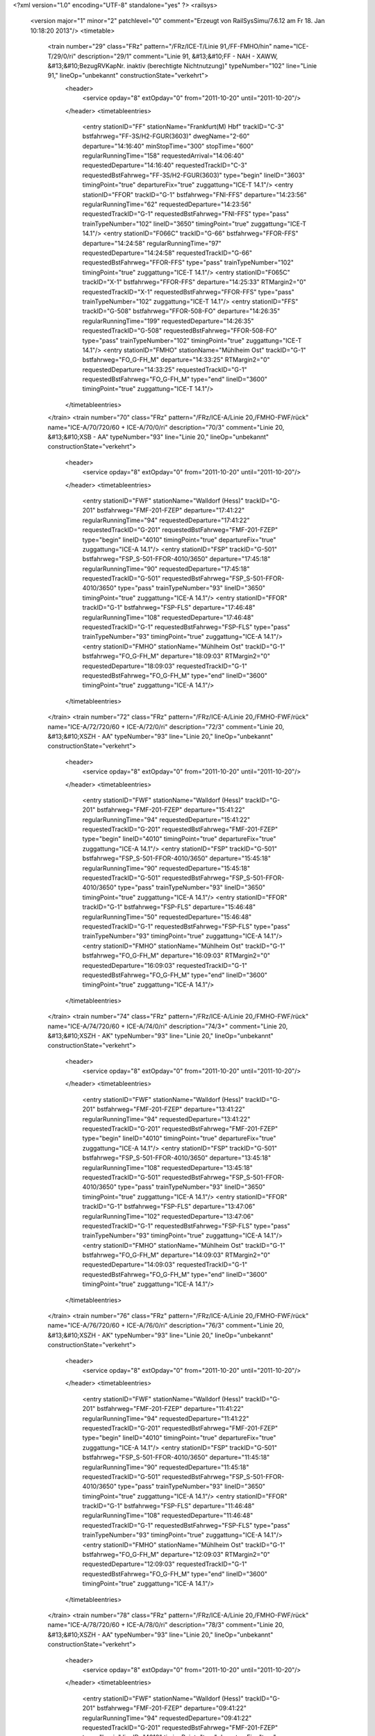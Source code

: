 <?xml version="1.0" encoding="UTF-8" standalone="yes" ?>
<railsys>
	<version major="1" minor="2" patchlevel="0" comment="Erzeugt von RailSys\Simu/7.6.12 am Fr 18. Jan 10:18:20 2013"/>
	<timetable>
		<train number="29" class="FRz" pattern="/FRz/ICE-T/Linie 91,/FF-FMHO/hin" name="ICE-T/29/0/ri" description="29/1" comment="Linie 91, &#13;&#10;FF - NAH - XAWW, &#13;&#10;BezugRVKapNr. inaktiv (berechtigte Nichtnutzung)" typeNumber="102" line="Linie 91," lineOp="unbekannt" constructionState="verkehrt">
			<header>
				<service opday="8" extOpday="0" from="2011-10-20" until="2011-10-20"/>
			</header>
			<timetableentries>
				<entry stationID="FF" stationName="Frankfurt(M) Hbf" trackID="C-3" bstfahrweg="FF-3S/H2-FGUR(3603)" dwegName="2-60" departure="14:16:40" minStopTime="300" stopTime="600" regularRunningTime="158" requestedArrival="14:06:40" requestedDeparture="14:16:40" requestedTrackID="C-3" requestedBstFahrweg="FF-3S/H2-FGUR(3603)" type="begin" lineID="3603" timingPoint="true" departureFix="true" zuggattung="ICE-T 14.1"/>
				<entry stationID="FFOR" trackID="G-1" bstfahrweg="FNI-FFS" departure="14:23:56" regularRunningTime="62" requestedDeparture="14:23:56" requestedTrackID="G-1" requestedBstFahrweg="FNI-FFS" type="pass" trainTypeNumber="102" lineID="3650" timingPoint="true" zuggattung="ICE-T 14.1"/>
				<entry stationID="F066C" trackID="G-66" bstfahrweg="FFOR-FFS" departure="14:24:58" regularRunningTime="97" requestedDeparture="14:24:58" requestedTrackID="G-66" requestedBstFahrweg="FFOR-FFS" type="pass" trainTypeNumber="102" timingPoint="true" zuggattung="ICE-T 14.1"/>
				<entry stationID="F065C" trackID="X-1" bstfahrweg="FFOR-FFS" departure="14:25:33" RTMargin2="0" requestedTrackID="X-1" requestedBstFahrweg="FFOR-FFS" type="pass" trainTypeNumber="102" zuggattung="ICE-T 14.1"/>
				<entry stationID="FFS" trackID="G-508" bstfahrweg="FFOR-508-FO" departure="14:26:35" regularRunningTime="199" requestedDeparture="14:26:35" requestedTrackID="G-508" requestedBstFahrweg="FFOR-508-FO" type="pass" trainTypeNumber="102" timingPoint="true" zuggattung="ICE-T 14.1"/>
				<entry stationID="FMHO" stationName="Mühlheim Ost" trackID="G-1" bstfahrweg="FO_G-FH_M" departure="14:33:25" RTMargin2="0" requestedDeparture="14:33:25" requestedTrackID="G-1" requestedBstFahrweg="FO_G-FH_M" type="end" lineID="3600" timingPoint="true" zuggattung="ICE-T 14.1"/>
			</timetableentries>
		</train>
		<train number="70" class="FRz" pattern="/FRz/ICE-A/Linie 20,/FMHO-FWF/rück" name="ICE-A/70/720/60 + ICE-A/70/0/ri" description="70/3" comment="Linie 20, &#13;&#10;XSB - AA" typeNumber="93" line="Linie 20," lineOp="unbekannt" constructionState="verkehrt">
			<header>
				<service opday="8" extOpday="0" from="2011-10-20" until="2011-10-20"/>
			</header>
			<timetableentries>
				<entry stationID="FWF" stationName="Walldorf (Hess)" trackID="G-201" bstfahrweg="FMF-201-FZEP" departure="17:41:22" regularRunningTime="94" requestedDeparture="17:41:22" requestedTrackID="G-201" requestedBstFahrweg="FMF-201-FZEP" type="begin" lineID="4010" timingPoint="true" departureFix="true" zuggattung="ICE-A 14.1"/>
				<entry stationID="FSP" trackID="G-501" bstfahrweg="FSP_S-501-FFOR-4010/3650" departure="17:45:18" regularRunningTime="90" requestedDeparture="17:45:18" requestedTrackID="G-501" requestedBstFahrweg="FSP_S-501-FFOR-4010/3650" type="pass" trainTypeNumber="93" lineID="3650" timingPoint="true" zuggattung="ICE-A 14.1"/>
				<entry stationID="FFOR" trackID="G-1" bstfahrweg="FSP-FLS" departure="17:46:48" regularRunningTime="108" requestedDeparture="17:46:48" requestedTrackID="G-1" requestedBstFahrweg="FSP-FLS" type="pass" trainTypeNumber="93" timingPoint="true" zuggattung="ICE-A 14.1"/>
				<entry stationID="FMHO" stationName="Mühlheim Ost" trackID="G-1" bstfahrweg="FO_G-FH_M" departure="18:09:03" RTMargin2="0" requestedDeparture="18:09:03" requestedTrackID="G-1" requestedBstFahrweg="FO_G-FH_M" type="end" lineID="3600" timingPoint="true" zuggattung="ICE-A 14.1"/>
			</timetableentries>
		</train>
		<train number="72" class="FRz" pattern="/FRz/ICE-A/Linie 20,/FMHO-FWF/rück" name="ICE-A/72/720/60 + ICE-A/72/0/ri" description="72/3" comment="Linie 20, &#13;&#10;XSZH - AA" typeNumber="93" line="Linie 20," lineOp="unbekannt" constructionState="verkehrt">
			<header>
				<service opday="8" extOpday="0" from="2011-10-20" until="2011-10-20"/>
			</header>
			<timetableentries>
				<entry stationID="FWF" stationName="Walldorf (Hess)" trackID="G-201" bstfahrweg="FMF-201-FZEP" departure="15:41:22" regularRunningTime="94" requestedDeparture="15:41:22" requestedTrackID="G-201" requestedBstFahrweg="FMF-201-FZEP" type="begin" lineID="4010" timingPoint="true" departureFix="true" zuggattung="ICE-A 14.1"/>
				<entry stationID="FSP" trackID="G-501" bstfahrweg="FSP_S-501-FFOR-4010/3650" departure="15:45:18" regularRunningTime="90" requestedDeparture="15:45:18" requestedTrackID="G-501" requestedBstFahrweg="FSP_S-501-FFOR-4010/3650" type="pass" trainTypeNumber="93" lineID="3650" timingPoint="true" zuggattung="ICE-A 14.1"/>
				<entry stationID="FFOR" trackID="G-1" bstfahrweg="FSP-FLS" departure="15:46:48" regularRunningTime="50" requestedDeparture="15:46:48" requestedTrackID="G-1" requestedBstFahrweg="FSP-FLS" type="pass" trainTypeNumber="93" timingPoint="true" zuggattung="ICE-A 14.1"/>
				<entry stationID="FMHO" stationName="Mühlheim Ost" trackID="G-1" bstfahrweg="FO_G-FH_M" departure="16:09:03" RTMargin2="0" requestedDeparture="16:09:03" requestedTrackID="G-1" requestedBstFahrweg="FO_G-FH_M" type="end" lineID="3600" timingPoint="true" zuggattung="ICE-A 14.1"/>
			</timetableentries>
		</train>
		<train number="74" class="FRz" pattern="/FRz/ICE-A/Linie 20,/FMHO-FWF/rück" name="ICE-A/74/720/60 + ICE-A/74/0/ri" description="74/3+" comment="Linie 20, &#13;&#10;XSZH - AK" typeNumber="93" line="Linie 20," lineOp="unbekannt" constructionState="verkehrt">
			<header>
				<service opday="8" extOpday="0" from="2011-10-20" until="2011-10-20"/>
			</header>
			<timetableentries>
				<entry stationID="FWF" stationName="Walldorf (Hess)" trackID="G-201" bstfahrweg="FMF-201-FZEP" departure="13:41:22" regularRunningTime="94" requestedDeparture="13:41:22" requestedTrackID="G-201" requestedBstFahrweg="FMF-201-FZEP" type="begin" lineID="4010" timingPoint="true" departureFix="true" zuggattung="ICE-A 14.1"/>
				<entry stationID="FSP" trackID="G-501" bstfahrweg="FSP_S-501-FFOR-4010/3650" departure="13:45:18" regularRunningTime="108" requestedDeparture="13:45:18" requestedTrackID="G-501" requestedBstFahrweg="FSP_S-501-FFOR-4010/3650" type="pass" trainTypeNumber="93" lineID="3650" timingPoint="true" zuggattung="ICE-A 14.1"/>
				<entry stationID="FFOR" trackID="G-1" bstfahrweg="FSP-FLS" departure="13:47:06" regularRunningTime="102" requestedDeparture="13:47:06" requestedTrackID="G-1" requestedBstFahrweg="FSP-FLS" type="pass" trainTypeNumber="93" timingPoint="true" zuggattung="ICE-A 14.1"/>
				<entry stationID="FMHO" stationName="Mühlheim Ost" trackID="G-1" bstfahrweg="FO_G-FH_M" departure="14:09:03" RTMargin2="0" requestedDeparture="14:09:03" requestedTrackID="G-1" requestedBstFahrweg="FO_G-FH_M" type="end" lineID="3600" timingPoint="true" zuggattung="ICE-A 14.1"/>
			</timetableentries>
		</train>
		<train number="76" class="FRz" pattern="/FRz/ICE-A/Linie 20,/FMHO-FWF/rück" name="ICE-A/76/720/60 + ICE-A/76/0/ri" description="76/3" comment="Linie 20, &#13;&#10;XSZH - AK" typeNumber="93" line="Linie 20," lineOp="unbekannt" constructionState="verkehrt">
			<header>
				<service opday="8" extOpday="0" from="2011-10-20" until="2011-10-20"/>
			</header>
			<timetableentries>
				<entry stationID="FWF" stationName="Walldorf (Hess)" trackID="G-201" bstfahrweg="FMF-201-FZEP" departure="11:41:22" regularRunningTime="94" requestedDeparture="11:41:22" requestedTrackID="G-201" requestedBstFahrweg="FMF-201-FZEP" type="begin" lineID="4010" timingPoint="true" departureFix="true" zuggattung="ICE-A 14.1"/>
				<entry stationID="FSP" trackID="G-501" bstfahrweg="FSP_S-501-FFOR-4010/3650" departure="11:45:18" regularRunningTime="90" requestedDeparture="11:45:18" requestedTrackID="G-501" requestedBstFahrweg="FSP_S-501-FFOR-4010/3650" type="pass" trainTypeNumber="93" lineID="3650" timingPoint="true" zuggattung="ICE-A 14.1"/>
				<entry stationID="FFOR" trackID="G-1" bstfahrweg="FSP-FLS" departure="11:46:48" regularRunningTime="108" requestedDeparture="11:46:48" requestedTrackID="G-1" requestedBstFahrweg="FSP-FLS" type="pass" trainTypeNumber="93" timingPoint="true" zuggattung="ICE-A 14.1"/>
				<entry stationID="FMHO" stationName="Mühlheim Ost" trackID="G-1" bstfahrweg="FO_G-FH_M" departure="12:09:03" RTMargin2="0" requestedDeparture="12:09:03" requestedTrackID="G-1" requestedBstFahrweg="FO_G-FH_M" type="end" lineID="3600" timingPoint="true" zuggattung="ICE-A 14.1"/>
			</timetableentries>
		</train>
		<train number="78" class="FRz" pattern="/FRz/ICE-A/Linie 20,/FMHO-FWF/rück" name="ICE-A/78/720/60 + ICE-A/78/0/ri" description="78/3" comment="Linie 20, &#13;&#10;XSZH - AA" typeNumber="93" line="Linie 20," lineOp="unbekannt" constructionState="verkehrt">
			<header>
				<service opday="8" extOpday="0" from="2011-10-20" until="2011-10-20"/>
			</header>
			<timetableentries>
				<entry stationID="FWF" stationName="Walldorf (Hess)" trackID="G-201" bstfahrweg="FMF-201-FZEP" departure="09:41:22" regularRunningTime="94" requestedDeparture="09:41:22" requestedTrackID="G-201" requestedBstFahrweg="FMF-201-FZEP" type="begin" lineID="4010" timingPoint="true" departureFix="true" zuggattung="ICE-A 14.1"/>
				<entry stationID="FSP" trackID="G-501" bstfahrweg="FSP_S-501-FFOR-4010/3650" departure="09:45:18" regularRunningTime="109" requestedDeparture="09:45:18" requestedTrackID="G-501" requestedBstFahrweg="FSP_S-501-FFOR-4010/3650" type="pass" trainTypeNumber="93" lineID="3650" timingPoint="true" zuggattung="ICE-A 14.1"/>
				<entry stationID="FFOR" trackID="G-1" bstfahrweg="FSP-FLS" departure="09:47:07" regularRunningTime="101" requestedDeparture="09:47:07" requestedTrackID="G-1" requestedBstFahrweg="FSP-FLS" type="pass" trainTypeNumber="93" timingPoint="true" zuggattung="ICE-A 14.1"/>
				<entry stationID="FMHO" stationName="Mühlheim Ost" trackID="G-1" bstfahrweg="FO_G-FH_M" departure="10:09:03" RTMargin2="0" requestedDeparture="10:09:03" requestedTrackID="G-1" requestedBstFahrweg="FO_G-FH_M" type="end" lineID="3600" timingPoint="true" zuggattung="ICE-A 14.1"/>
			</timetableentries>
		</train>
		<train number="222" class="FRz" pattern="/FRz/ICE-W/FF -/FBRM-FF/rück" name="ICE-W/222/779/60 + ICE-W/222/1/ne" description="222/1+" comment="alternativ 406 oder 406+403 + FF - XNAC, Linie 43, nach Takt." typeNumber="108" line="FF -" lineOp="unbekannt" constructionState="verkehrt">
			<header>
				<service opday="8" extOpday="0" from="2011-10-20" until="2011-10-20"/>
			</header>
			<timetableentries>
				<entry stationID="FF" stationName="Frankfurt(M) Hbf" trackID="E-8" bstfahrweg="FF-8S/H2-FMST(3601)" departure="05:10:42" minStopTime="120" stopTime="300" regularRunningTime="44" requestedArrival="05:05:42" requestedDeparture="05:10:42" requestedTrackID="E-8" requestedBstFahrweg="FF-8S/H2-FMST(3601)" type="begin" lineID="3601" timingPoint="true" departureFix="true" zuggattung="ICE-W 14.1"/>
				<entry stationID="FFOR" trackID="G-2" bstfahrweg="FLS-FSP" departure="05:14:36" regularRunningTime="67" requestedDeparture="05:14:36" requestedTrackID="G-2" requestedBstFahrweg="FLS-FSP" type="pass" trainTypeNumber="108" lineID="3650" timingPoint="true" zuggattung="ICE-W 14.1"/>
				<entry stationID="FSP" trackID="G-502" bstfahrweg="FFOR-502-FSP" departure="05:15:43" regularRunningTime="31" requestedDeparture="05:15:43" requestedTrackID="G-502" requestedBstFahrweg="FFOR-502-FSP" type="pass" trainTypeNumber="108" timingPoint="true" zuggattung="ICE-W 14.1"/>
				<entry stationID="FBRM" stationName="Breckenheim" trackID="G-2" bstfahrweg="FCX-FIDS" departure="05:31:18" RTMargin2="0" requestedDeparture="05:31:18" requestedTrackID="G-2" requestedBstFahrweg="FCX-FIDS" type="end" lineID="2690" timingPoint="true" zuggattung="ICE-W 14.1"/>
			</timetableentries>
		</train>
		<train number="228" class="FRz" pattern="/FRz/ICE-T/Linie 91,/FF-FHD/rück" name="ICE-T/228/0/ri" description="228/3" comment="Linie 91, &#13;&#10;XAWW - FF, &#13;&#10;BezugRVKapNr. inaktiv (berechtigte Nichtnutzung)" typeNumber="102" line="Linie 91," lineOp="unbekannt" constructionState="verkehrt">
			<header>
				<service opday="8" extOpday="0" from="2011-10-20" until="2011-10-20"/>
			</header>
			<timetableentries>
				<entry stationID="FHD" stationName="Maintal Ost" trackID="G-802" bstfahrweg="FHW-802-FFMK" departure="13:21:06" regularRunningTime="52" requestedDeparture="13:21:06" requestedTrackID="G-802" requestedBstFahrweg="FHW-802-FFMK" type="begin" lineID="3660" timingPoint="true" departureFix="true" zuggattung="ICE-T 14.1"/>
				<entry stationID="FFS" trackID="G-508" bstfahrweg="FFO-508-518-FFOR-D" departure="13:28:02" regularRunningTime="121" requestedDeparture="13:28:02" requestedTrackID="G-508" requestedBstFahrweg="FFO-508-518-FFOR-D" type="pass" trainTypeNumber="102" lineID="3650" timingPoint="true" zuggattung="ICE-T 14.1"/>
				<entry stationID="F065C" trackID="G-65" bstfahrweg="FFS-FFOR" departure="13:30:03" regularRunningTime="112" requestedDeparture="13:30:03" requestedTrackID="G-65" requestedBstFahrweg="FFS-FFOR" type="pass" trainTypeNumber="102" timingPoint="true" zuggattung="ICE-T 14.1"/>
				<entry stationID="F066C" trackID="X-2" bstfahrweg="FFS-FFOR" departure="13:30:34" RTMargin2="0" requestedTrackID="X-2" requestedBstFahrweg="FFS-FFOR" type="pass" trainTypeNumber="102" zuggattung="ICE-T 14.1"/>
				<entry stationID="FFOR" trackID="G-2" bstfahrweg="FFS-FNI" departure="13:31:55" regularRunningTime="167" requestedDeparture="13:31:55" requestedTrackID="G-2" requestedBstFahrweg="FFS-FNI" type="pass" trainTypeNumber="102" timingPoint="true" zuggattung="ICE-T 14.1"/>
				<entry stationID="FF" stationName="Frankfurt(M) Hbf" trackID="B-3" bstfahrweg="FGUR-3F/H1-FF(3603)" departure="13:50:14" minStopTime="300" stopTime="600" RTMargin2="0" requestedArrival="13:40:14" requestedDeparture="13:50:14" requestedTrackID="B-3" requestedBstFahrweg="FGUR-3F/H1-FF(3603)" type="end" lineID="3603" timingPoint="true" departureFix="true" zuggattung="ICE-T 14.1"/>
			</timetableentries>
		</train>
		<train number="271" class="FRz" pattern="/FRz/ICE-A/Ohne Linie/FF-FWF/hin" name="ICE-A/271/712/60" description="271/1" typeNumber="93" line="Ohne Linie" lineOp="unbekannt" constructionState="verkehrt">
			<header>
				<service opday="8" extOpday="0" from="2011-10-20" until="2011-10-20"/>
			</header>
			<timetableentries>
				<entry stationID="FF" stationName="Frankfurt(M) Hbf" trackID="C-9" bstfahrweg="FF-9S/H2-A259-FMST(3601)" departure="06:50:44" minStopTime="120" stopTime="480" regularRunningTime="52" requestedArrival="06:42:44" requestedDeparture="06:50:44" requestedTrackID="C-9" requestedBstFahrweg="FF-9S/H2-A259-FMST(3601)" type="begin" lineID="3601" timingPoint="true" departureFix="true" zuggattung="ICE-A 14.1"/>
				<entry stationID="FFOR" trackID="G-2" bstfahrweg="FLS-FSP" departure="06:55:00" regularRunningTime="86" requestedDeparture="06:55:00" requestedTrackID="G-2" requestedBstFahrweg="FLS-FSP" type="pass" trainTypeNumber="93" lineID="3650" timingPoint="true" zuggattung="ICE-A 14.1"/>
				<entry stationID="FSP" trackID="G-502" bstfahrweg="FFOR-502-FSP" departure="06:56:26" regularRunningTime="37" requestedDeparture="06:56:26" requestedTrackID="G-502" requestedBstFahrweg="FFOR-502-FSP" type="pass" trainTypeNumber="93" timingPoint="true" zuggattung="ICE-A 14.1"/>
				<entry stationID="FWF" stationName="Walldorf (Hess)" trackID="G-202" bstfahrweg="FZEP-202-FMF" departure="07:02:33" RTMargin2="0" requestedDeparture="07:02:33" requestedTrackID="G-202" requestedBstFahrweg="FZEP-202-FMF" type="end" lineID="4010" timingPoint="true" zuggattung="ICE-A 14.1"/>
			</timetableentries>
		</train>
		<train number="272" class="FRz" pattern="/FRz/ICE-A/Linie 12,/FMHO-FWF/rück" name="ICE-A/272/812/60 + ICE-A/272/1/ri" description="272/3+" comment="Linie 12, &#13;&#10;XSZH - AA" typeNumber="93" line="Linie 12," lineOp="unbekannt" constructionState="verkehrt">
			<header>
				<service opday="8" extOpday="0" from="2011-10-20" until="2011-10-20"/>
			</header>
			<timetableentries>
				<entry stationID="FWF" stationName="Walldorf (Hess)" trackID="G-201" bstfahrweg="FMF-201-FZEP" departure="20:57:11" regularRunningTime="129" requestedDeparture="20:57:11" requestedTrackID="G-201" requestedBstFahrweg="FMF-201-FZEP" type="begin" lineID="4010" timingPoint="true" departureFix="true" zuggattung="ICE-A 14.1"/>
				<entry stationID="FSP" trackID="G-501" bstfahrweg="FSP_S-501-FFOR-4010/3650" departure="21:02:00" regularRunningTime="102" requestedDeparture="21:02:00" requestedTrackID="G-501" requestedBstFahrweg="FSP_S-501-FFOR-4010/3650" type="pass" trainTypeNumber="93" lineID="3650" timingPoint="true" zuggattung="ICE-A 14.1"/>
				<entry stationID="FFOR" trackID="G-1" bstfahrweg="FSP-FLS" departure="21:03:42" regularRunningTime="54" requestedDeparture="21:03:42" requestedTrackID="G-1" requestedBstFahrweg="FSP-FLS" type="pass" trainTypeNumber="93" timingPoint="true" zuggattung="ICE-A 14.1"/>
				<entry stationID="FMHO" stationName="Mühlheim Ost" trackID="G-1" bstfahrweg="FO_G-FH_M" departure="21:24:12" RTMargin2="0" requestedDeparture="21:24:12" requestedTrackID="G-1" requestedBstFahrweg="FO_G-FH_M" type="end" lineID="3600" timingPoint="true" zuggattung="ICE-A 14.1"/>
			</timetableentries>
		</train>
		<train number="276" class="FRz" pattern="/FRz/ICE-A/Linie 12,/FMHO-FWF/rück" name="ICE-A/276/712/60 + ICE-A/276/0/ri" description="276/3" comment="Linie 12, &#13;&#10;XSIO - BHF" typeNumber="93" line="Linie 12," lineOp="unbekannt" constructionState="verkehrt">
			<header>
				<service opday="8" extOpday="0" from="2011-10-20" until="2011-10-20"/>
			</header>
			<timetableentries>
				<entry stationID="FWF" stationName="Walldorf (Hess)" trackID="G-201" bstfahrweg="FMF-201-FZEP" departure="12:57:11" regularRunningTime="129" requestedDeparture="12:57:11" requestedTrackID="G-201" requestedBstFahrweg="FMF-201-FZEP" type="begin" lineID="4010" timingPoint="true" departureFix="true" zuggattung="ICE-A 14.1"/>
				<entry stationID="FSP" trackID="G-501" bstfahrweg="FSP_S-501-FFOR-4010/3650" departure="13:02:00" regularRunningTime="102" requestedDeparture="13:02:00" requestedTrackID="G-501" requestedBstFahrweg="FSP_S-501-FFOR-4010/3650" type="pass" trainTypeNumber="93" lineID="3650" timingPoint="true" zuggattung="ICE-A 14.1"/>
				<entry stationID="FFOR" trackID="G-1" bstfahrweg="FSP-FLS" departure="13:03:42" regularRunningTime="54" requestedDeparture="13:03:42" requestedTrackID="G-1" requestedBstFahrweg="FSP-FLS" type="pass" trainTypeNumber="93" timingPoint="true" zuggattung="ICE-A 14.1"/>
				<entry stationID="FMHO" stationName="Mühlheim Ost" trackID="G-1" bstfahrweg="FO_G-FH_M" departure="13:24:11" RTMargin2="0" requestedDeparture="13:24:11" requestedTrackID="G-1" requestedBstFahrweg="FO_G-FH_M" type="end" lineID="3600" timingPoint="true" zuggattung="ICE-A 14.1"/>
			</timetableentries>
		</train>
		<train number="277" class="FRz" pattern="/FRz/ICE-A/Linie 12,/FMHO-FWF/hin" name="ICE-A/277/0/ri + ICE-A/277/712/60" description="277/4" comment="Linie 12, &#13;&#10;BHF - XSIO + " typeNumber="93" line="Linie 12," lineOp="unbekannt" constructionState="verkehrt">
			<header>
				<service opday="8" extOpday="0" from="2011-10-20" until="2011-10-20"/>
			</header>
			<timetableentries>
				<entry stationID="FMHO" stationName="Mühlheim Ost" trackID="G-2" bstfahrweg="FH_M-FO_G" departure="14:33:23" regularRunningTime="92" requestedDeparture="14:33:23" requestedTrackID="G-2" requestedBstFahrweg="FH_M-FO_G" type="begin" lineID="3600" timingPoint="true" departureFix="true" zuggattung="ICE-A 14.1"/>
				<entry stationID="FFOR" trackID="G-2" bstfahrweg="FLS-FSP" departure="14:55:00" regularRunningTime="86" requestedDeparture="14:55:00" requestedTrackID="G-2" requestedBstFahrweg="FLS-FSP" type="pass" trainTypeNumber="93" lineID="3650" timingPoint="true" zuggattung="ICE-A 14.1"/>
				<entry stationID="FSP" trackID="G-502" bstfahrweg="FFOR-502-FSP" departure="14:56:26" regularRunningTime="37" requestedDeparture="14:56:26" requestedTrackID="G-502" requestedBstFahrweg="FFOR-502-FSP" type="pass" trainTypeNumber="93" timingPoint="true" zuggattung="ICE-A 14.1"/>
				<entry stationID="FWF" stationName="Walldorf (Hess)" trackID="G-202" bstfahrweg="FZEP-202-FMF" departure="15:02:33" RTMargin2="0" requestedDeparture="15:02:33" requestedTrackID="G-202" requestedBstFahrweg="FZEP-202-FMF" type="end" lineID="4010" timingPoint="true" zuggattung="ICE-A 14.1"/>
			</timetableentries>
		</train>
		<train number="278" class="FRz" pattern="/FRz/ICE-A/200611 -/FMHO-FWF/rück" name="ICE-A/278/812/60 + ICE-A/278/1/ri" description="278/3" comment="20.06.11 - 27.08.11 Sa FF Gl.9 + Linie 12, &#13;&#10;XSIO - BHF, &#13;&#10;Ä: Sa verkehrt 1198 (20.06. - 27.08.)" typeNumber="93" line="200611 -" lineOp="unbekannt" constructionState="verkehrt">
			<header>
				<service opday="8" extOpday="0" from="2011-10-20" until="2011-10-20"/>
			</header>
			<timetableentries>
				<entry stationID="FWF" stationName="Walldorf (Hess)" trackID="G-201" bstfahrweg="FMF-201-FZEP" departure="10:57:11" regularRunningTime="129" requestedDeparture="10:57:11" requestedTrackID="G-201" requestedBstFahrweg="FMF-201-FZEP" type="begin" lineID="4010" timingPoint="true" departureFix="true" zuggattung="ICE-A 14.1"/>
				<entry stationID="FSP" trackID="G-501" bstfahrweg="FSP_S-501-FFOR-4010/3650" departure="11:02:00" regularRunningTime="102" requestedDeparture="11:02:00" requestedTrackID="G-501" requestedBstFahrweg="FSP_S-501-FFOR-4010/3650" type="pass" trainTypeNumber="93" lineID="3650" timingPoint="true" zuggattung="ICE-A 14.1"/>
				<entry stationID="FFOR" trackID="G-1" bstfahrweg="FSP-FLS" departure="11:03:42" regularRunningTime="54" requestedDeparture="11:03:42" requestedTrackID="G-1" requestedBstFahrweg="FSP-FLS" type="pass" trainTypeNumber="93" timingPoint="true" zuggattung="ICE-A 14.1"/>
				<entry stationID="FMHO" stationName="Mühlheim Ost" trackID="G-1" bstfahrweg="FO_G-FH_M" departure="11:24:11" RTMargin2="0" requestedDeparture="11:24:11" requestedTrackID="G-1" requestedBstFahrweg="FO_G-FH_M" type="end" lineID="3600" timingPoint="true" zuggattung="ICE-A 14.1"/>
			</timetableentries>
		</train>
		<train number="279" class="FRz" pattern="/FRz/ICE-A/Linie 12 BHF/FMHO-FWF/hin" name="ICE-A/279/0/ri + ICE-A/279/712/60" description="279/4" comment="Linie 12&#13;&#10;BHF - XSIO + " typeNumber="93" line="Linie 12 BHF" lineOp="unbekannt" constructionState="verkehrt">
			<header>
				<service opday="8" extOpday="0" from="2011-10-20" until="2011-10-20"/>
			</header>
			<timetableentries>
				<entry stationID="FMHO" stationName="Mühlheim Ost" trackID="G-2" bstfahrweg="FH_M-FO_G" departure="16:33:23" regularRunningTime="92" requestedDeparture="16:33:23" requestedTrackID="G-2" requestedBstFahrweg="FH_M-FO_G" type="begin" lineID="3600" timingPoint="true" departureFix="true" zuggattung="ICE-A 14.1"/>
				<entry stationID="FFOR" trackID="G-2" bstfahrweg="FLS-FSP" departure="16:55:00" regularRunningTime="86" requestedDeparture="16:55:00" requestedTrackID="G-2" requestedBstFahrweg="FLS-FSP" type="pass" trainTypeNumber="93" lineID="3650" timingPoint="true" zuggattung="ICE-A 14.1"/>
				<entry stationID="FSP" trackID="G-502" bstfahrweg="FFOR-502-FSP" departure="16:56:26" regularRunningTime="37" requestedDeparture="16:56:26" requestedTrackID="G-502" requestedBstFahrweg="FFOR-502-FSP" type="pass" trainTypeNumber="93" timingPoint="true" zuggattung="ICE-A 14.1"/>
				<entry stationID="FWF" stationName="Walldorf (Hess)" trackID="G-202" bstfahrweg="FZEP-202-FMF" departure="17:02:33" RTMargin2="0" requestedDeparture="17:02:33" requestedTrackID="G-202" requestedBstFahrweg="FZEP-202-FMF" type="end" lineID="4010" timingPoint="true" zuggattung="ICE-A 14.1"/>
			</timetableentries>
		</train>
		<train number="370" class="FRz" pattern="/FRz/ICE-A/Linie 12,/FMHO-FWF/rück" name="ICE-A/370/712/60 + ICE-A/370/0/ri" description="370/3" comment="Linie 12, &#13;&#10;XSIO - BHF" typeNumber="93" line="Linie 12," lineOp="unbekannt" constructionState="verkehrt">
			<header>
				<service opday="8" extOpday="0" from="2011-10-20" until="2011-10-20"/>
			</header>
			<timetableentries>
				<entry stationID="FWF" stationName="Walldorf (Hess)" trackID="G-201" bstfahrweg="FMF-201-FZEP" departure="16:57:11" regularRunningTime="129" requestedDeparture="16:57:11" requestedTrackID="G-201" requestedBstFahrweg="FMF-201-FZEP" type="begin" lineID="4010" timingPoint="true" departureFix="true" zuggattung="ICE-A 14.1"/>
				<entry stationID="FSP" trackID="G-501" bstfahrweg="FSP_S-501-FFOR-4010/3650" departure="17:02:00" regularRunningTime="102" requestedDeparture="17:02:00" requestedTrackID="G-501" requestedBstFahrweg="FSP_S-501-FFOR-4010/3650" type="pass" trainTypeNumber="93" lineID="3650" timingPoint="true" zuggattung="ICE-A 14.1"/>
				<entry stationID="FFOR" trackID="G-1" bstfahrweg="FSP-FLS" departure="17:03:42" regularRunningTime="54" requestedDeparture="17:03:42" requestedTrackID="G-1" requestedBstFahrweg="FSP-FLS" type="pass" trainTypeNumber="93" timingPoint="true" zuggattung="ICE-A 14.1"/>
				<entry stationID="FMHO" stationName="Mühlheim Ost" trackID="G-1" bstfahrweg="FO_G-FH_M" departure="17:24:15" RTMargin2="0" requestedDeparture="17:24:15" requestedTrackID="G-1" requestedBstFahrweg="FO_G-FH_M" type="end" lineID="3600" timingPoint="true" zuggattung="ICE-A 14.1"/>
			</timetableentries>
		</train>
		<train number="373" class="FRz" pattern="/FRz/ICE-A/Linie 12,/FMHO-FWF/hin" name="ICE-A/373/0/ri + ICE-A/373/712/60" description="373/4" comment="Linie 12, &#13;&#10;BHF - XSIO + " typeNumber="93" line="Linie 12," lineOp="unbekannt" constructionState="verkehrt">
			<header>
				<service opday="8" extOpday="0" from="2011-10-20" until="2011-10-20"/>
			</header>
			<timetableentries>
				<entry stationID="FMHO" stationName="Mühlheim Ost" trackID="G-2" bstfahrweg="FH_M-FO_G" departure="08:33:23" regularRunningTime="92" requestedDeparture="08:33:23" requestedTrackID="G-2" requestedBstFahrweg="FH_M-FO_G" type="begin" lineID="3600" timingPoint="true" departureFix="true" zuggattung="ICE-A 14.1"/>
				<entry stationID="FFOR" trackID="G-2" bstfahrweg="FLS-FSP" departure="08:55:50" regularRunningTime="68" requestedDeparture="08:55:50" requestedTrackID="G-2" requestedBstFahrweg="FLS-FSP" type="pass" trainTypeNumber="93" lineID="3650" timingPoint="true" zuggattung="ICE-A 14.1"/>
				<entry stationID="FSP" trackID="G-502" bstfahrweg="FFOR-502-FSP" departure="08:56:58" regularRunningTime="31" requestedDeparture="08:56:58" requestedTrackID="G-502" requestedBstFahrweg="FFOR-502-FSP" type="pass" trainTypeNumber="93" timingPoint="true" zuggattung="ICE-A 14.1"/>
				<entry stationID="FWF" stationName="Walldorf (Hess)" trackID="G-202" bstfahrweg="FZEP-202-FMF" departure="09:02:29" RTMargin2="0" requestedDeparture="09:02:29" requestedTrackID="G-202" requestedBstFahrweg="FZEP-202-FMF" type="end" lineID="4010" timingPoint="true" zuggattung="ICE-A 14.1"/>
			</timetableentries>
		</train>
		<train number="374" class="FRz" pattern="/FRz/ICE-A/Linie 12,/FMHO-FWF/rück" name="ICE-A/374/712/60 + ICE-A/374/0/ri" description="374/3" comment="Linie 12, &#13;&#10;XSBE - BHF" typeNumber="93" line="Linie 12," lineOp="unbekannt" constructionState="verkehrt">
			<header>
				<service opday="8" extOpday="0" from="2011-10-20" until="2011-10-20"/>
			</header>
			<timetableentries>
				<entry stationID="FWF" stationName="Walldorf (Hess)" trackID="G-201" bstfahrweg="FMF-201-FZEP" departure="14:57:11" regularRunningTime="129" requestedDeparture="14:57:11" requestedTrackID="G-201" requestedBstFahrweg="FMF-201-FZEP" type="begin" lineID="4010" timingPoint="true" departureFix="true" zuggattung="ICE-A 14.1"/>
				<entry stationID="FSP" trackID="G-501" bstfahrweg="FSP_S-501-FFOR-4010/3650" departure="15:02:00" regularRunningTime="102" requestedDeparture="15:02:00" requestedTrackID="G-501" requestedBstFahrweg="FSP_S-501-FFOR-4010/3650" type="pass" trainTypeNumber="93" lineID="3650" timingPoint="true" zuggattung="ICE-A 14.1"/>
				<entry stationID="FFOR" trackID="G-1" bstfahrweg="FSP-FLS" departure="15:03:42" regularRunningTime="90" requestedDeparture="15:03:42" requestedTrackID="G-1" requestedBstFahrweg="FSP-FLS" type="pass" trainTypeNumber="93" timingPoint="true" zuggattung="ICE-A 14.1"/>
				<entry stationID="FMHO" stationName="Mühlheim Ost" trackID="G-1" bstfahrweg="FO_G-FH_M" departure="15:24:15" RTMargin2="0" requestedDeparture="15:24:15" requestedTrackID="G-1" requestedBstFahrweg="FO_G-FH_M" type="end" lineID="3600" timingPoint="true" zuggattung="ICE-A 14.1"/>
			</timetableentries>
		</train>
		<train number="375" class="FRz" pattern="/FRz/ICE-A/Linie 12,/FMHO-FWF/hin" name="ICE-A/375/0/ri + ICE-A/375/712/60" description="375/4" comment="Linie 12, &#13;&#10;BHF - XSIO + " typeNumber="93" line="Linie 12," lineOp="unbekannt" constructionState="verkehrt">
			<header>
				<service opday="8" extOpday="0" from="2011-10-20" until="2011-10-20"/>
			</header>
			<timetableentries>
				<entry stationID="FMHO" stationName="Mühlheim Ost" trackID="G-2" bstfahrweg="FH_M-FO_G" departure="10:33:23" regularRunningTime="92" requestedDeparture="10:33:23" requestedTrackID="G-2" requestedBstFahrweg="FH_M-FO_G" type="begin" lineID="3600" timingPoint="true" departureFix="true" zuggattung="ICE-A 14.1"/>
				<entry stationID="FFOR" trackID="G-2" bstfahrweg="FLS-FSP" departure="10:55:00" regularRunningTime="86" requestedDeparture="10:55:00" requestedTrackID="G-2" requestedBstFahrweg="FLS-FSP" type="pass" trainTypeNumber="93" lineID="3650" timingPoint="true" zuggattung="ICE-A 14.1"/>
				<entry stationID="FSP" trackID="G-502" bstfahrweg="FFOR-502-FSP" departure="10:56:26" regularRunningTime="37" requestedDeparture="10:56:26" requestedTrackID="G-502" requestedBstFahrweg="FFOR-502-FSP" type="pass" trainTypeNumber="93" timingPoint="true" zuggattung="ICE-A 14.1"/>
				<entry stationID="FWF" stationName="Walldorf (Hess)" trackID="G-202" bstfahrweg="FZEP-202-FMF" departure="11:02:33" RTMargin2="0" requestedDeparture="11:02:33" requestedTrackID="G-202" requestedBstFahrweg="FZEP-202-FMF" type="end" lineID="4010" timingPoint="true" zuggattung="ICE-A 14.1"/>
			</timetableentries>
		</train>
		<train number="421" numbervar="1" class="FRz" pattern="/FRz/EN/FF -/FMHO-FRA/rück" name="EN/421/700/60 + EN/421/2/ri" description="421/2" comment="FF - NN, &#13;&#10;Kw auf 491, &#13;&#10;früher ab FF auf Wunsch Besteller (23:00,5 statt 23:21,5), dadurch kein Anschluß aus Paris (Hr. Lück informiert 10.02.10), &#13;&#10;kein RV, &#13;&#10;Ä Hg 160 km/h" typeNumber="40" line="FF -" lineOp="unbekannt" constructionState="verkehrt">
			<header>
				<service opday="8" extOpday="0" from="2011-10-20" until="2011-10-20"/>
			</header>
			<timetableentries>
				<entry stationID="FRA" stationName="Raunheim" trackID="G-2" bstfahrweg="FRUE-2-FRAC" departure="22:24:54" regularRunningTime="40" requestedDeparture="22:24:54" requestedTrackID="G-2" requestedBstFahrweg="FRUE-2-FRAC" type="begin" lineID="3520" timingPoint="true" departureFix="true" zuggattung="EN 21.1"/>
				<entry stationID="FSP" trackID="G-504" bstfahrweg="FKCH-504-FFOR-3520/3650" departure="22:33:34" regularRunningTime="112" requestedDeparture="22:33:34" requestedTrackID="G-504" requestedBstFahrweg="FKCH-504-FFOR-3520/3650" type="pass" trainTypeNumber="40" lineID="3650" timingPoint="true" zuggattung="EN 21.1"/>
				<entry stationID="FFOR" trackID="G-1" bstfahrweg="FSP-FLS" departure="22:35:26" regularRunningTime="54" requestedDeparture="22:35:26" requestedTrackID="G-1" requestedBstFahrweg="FSP-FLS" type="pass" trainTypeNumber="40" timingPoint="true" zuggattung="EN 21.1"/>
				<entry stationID="FMHO" stationName="Mühlheim Ost" trackID="G-1" bstfahrweg="FO_G-FH_M" departure="23:13:54" RTMargin2="0" requestedDeparture="23:13:54" requestedTrackID="G-1" requestedBstFahrweg="FO_G-FH_M" type="end" lineID="3600" timingPoint="true" zuggattung="EN 21.1"/>
			</timetableentries>
		</train>
		<train number="450" class="FRz" pattern="/FRz/CNL/Ohne Linie/FMHO-FWF/hin" name="CNL/450/1/ro + CNL/450/702/60" description="450/2" typeNumber="29" line="Ohne Linie" lineOp="unbekannt" constructionState="verkehrt">
			<header>
				<service opday="8" extOpday="0" from="2011-10-20" until="2011-10-20"/>
			</header>
			<timetableentries>
				<entry stationID="FMHO" stationName="Mühlheim Ost" trackID="G-2" bstfahrweg="FH_M-FO_G" departure="02:06:21" regularRunningTime="94" requestedDeparture="02:06:21" requestedTrackID="G-2" requestedBstFahrweg="FH_M-FO_G" type="begin" lineID="3600" timingPoint="true" departureFix="true" zuggattung="CNL 23.1"/>
				<entry stationID="FFOR" trackID="A-787" bstfahrweg="FLS-FSP" departure="02:23:14" minStopTime="12" stopTime="12" regularRunningTime="153" requestedArrival="02:23:02" requestedDeparture="02:23:14" requestedTrackID="A-787" requestedBstFahrweg="FLS-FSP" type="stop" trainTypeNumber="29" lineID="3650" timingPoint="true" departureFix="true" zuggattung="CNL 23.1"/>
				<entry stationID="FSP" trackID="G-502" bstfahrweg="FFOR-502-FSP" departure="02:25:47" regularRunningTime="31" requestedDeparture="02:25:47" requestedTrackID="G-502" requestedBstFahrweg="FFOR-502-FSP" type="pass" trainTypeNumber="29" timingPoint="true" zuggattung="CNL 23.1"/>
				<entry stationID="FWF" stationName="Walldorf (Hess)" trackID="G-202" bstfahrweg="FZEP-202-FMF" departure="02:29:45" RTMargin2="0" requestedDeparture="02:29:45" requestedTrackID="G-202" requestedBstFahrweg="FZEP-202-FMF" type="end" lineID="4010" timingPoint="true" zuggattung="CNL 23.1"/>
			</timetableentries>
		</train>
		<train number="458" class="FRz" pattern="/FRz/CNL/DH -/FHD-FWF/hin" name="CNL/458/1/ri + CNL/458/700/60" description="458/2" comment="DH - XSZH + " typeNumber="27" line="DH -" lineOp="unbekannt" constructionState="verkehrt">
			<header>
				<service opday="8" extOpday="0" from="2011-10-20" until="2011-10-20"/>
			</header>
			<timetableentries>
				<entry stationID="FHD" stationName="Maintal Ost" trackID="G-802" bstfahrweg="FHW-802-FFMK" departure="03:52:07" regularRunningTime="53" requestedDeparture="03:52:07" requestedTrackID="G-802" requestedBstFahrweg="FHW-802-FFMK" type="begin" lineID="3660" timingPoint="true" departureFix="true" zuggattung="CNL 22.1"/>
				<entry stationID="FFS" trackID="B-507" bstfahrweg="FFO-507-FFOR" dwegName="1-1000" departure="04:02:42" minStopTime="120" stopTime="193" regularRunningTime="124" requestedArrival="03:59:29" requestedDeparture="04:02:42" requestedTrackID="B-507" requestedBstFahrweg="FFO-507-FFOR" type="stop" trainTypeNumber="27" lineID="3650" timingPoint="true" departureFix="true" zuggattung="CNL 22.1"/>
				<entry stationID="F065C" trackID="G-65" bstfahrweg="FFS-FFOR" departure="04:04:46" regularRunningTime="85" requestedDeparture="04:04:46" requestedTrackID="G-65" requestedBstFahrweg="FFS-FFOR" type="pass" trainTypeNumber="27" timingPoint="true" zuggattung="CNL 22.1"/>
				<entry stationID="F066C" trackID="X-2" bstfahrweg="FFS-FFOR" departure="04:05:08" RTMargin2="0" requestedTrackID="X-2" requestedBstFahrweg="FFS-FFOR" type="pass" trainTypeNumber="27" zuggattung="CNL 22.1"/>
				<entry stationID="FFOR" trackID="G-2" bstfahrweg="FFS-FSP" departure="04:06:11" regularRunningTime="74" requestedDeparture="04:06:11" requestedTrackID="G-2" requestedBstFahrweg="FFS-FSP" type="pass" trainTypeNumber="27" timingPoint="true" zuggattung="CNL 22.1"/>
				<entry stationID="FSP" trackID="G-502" bstfahrweg="FFOR-502-FSP" departure="04:07:25" regularRunningTime="32" requestedDeparture="04:07:25" requestedTrackID="G-502" requestedBstFahrweg="FFOR-502-FSP" type="pass" trainTypeNumber="27" timingPoint="true" zuggattung="CNL 22.1"/>
				<entry stationID="FWF" stationName="Walldorf (Hess)" trackID="G-202" bstfahrweg="FZEP-202-FMF" departure="04:12:59" RTMargin2="0" requestedDeparture="04:12:59" requestedTrackID="G-202" requestedBstFahrweg="FZEP-202-FMF" type="end" lineID="4010" timingPoint="true" zuggattung="CNL 22.1"/>
			</timetableentries>
		</train>
		<train number="459" class="FRz" pattern="/FRz/CNL/XSZH -/FMHO-FWF/rück" name="CNL/459/700/60 + CNL/459/0/ri" description="459/3+" comment="XSZH - XTP" typeNumber="27" line="XSZH -" lineOp="unbekannt" constructionState="verkehrt">
			<header>
				<service opday="8" extOpday="0" from="2011-10-20" until="2011-10-20"/>
			</header>
			<timetableentries>
				<entry stationID="FWF" stationName="Walldorf (Hess)" trackID="A-201" bstfahrweg="FMF-201-FZEP" dwegName="1-1000" departure="00:40:04" minStopTime="48" stopTime="48" regularRunningTime="196" requestedArrival="00:39:16" requestedDeparture="00:40:04" requestedTrackID="A-201" requestedBstFahrweg="FMF-201-FZEP" type="begin" lineID="4010" timingPoint="true" departureFix="true" zuggattung="CNL 22.1"/>
				<entry stationID="FSP" trackID="G-501" bstfahrweg="FSP_S-501-FFOR-4010/3650" departure="00:46:01" regularRunningTime="111" requestedDeparture="00:46:01" requestedTrackID="G-501" requestedBstFahrweg="FSP_S-501-FFOR-4010/3650" type="pass" trainTypeNumber="27" lineID="3650" timingPoint="true" zuggattung="CNL 22.1"/>
				<entry stationID="FFOR" trackID="G-1" bstfahrweg="FSP-FFS" departure="00:47:52" regularRunningTime="39" requestedDeparture="00:47:52" requestedTrackID="G-1" requestedBstFahrweg="FSP-FFS" type="pass" trainTypeNumber="27" timingPoint="true" zuggattung="CNL 22.1"/>
				<entry stationID="F066C" trackID="G-66" bstfahrweg="FFOR-FFS" departure="00:48:31" regularRunningTime="146" requestedDeparture="00:48:31" requestedTrackID="G-66" requestedBstFahrweg="FFOR-FFS" type="pass" trainTypeNumber="27" timingPoint="true" zuggattung="CNL 22.1"/>
				<entry stationID="F065C" trackID="X-1" bstfahrweg="FFOR-FFS" departure="00:49:01" RTMargin2="0" requestedTrackID="X-1" requestedBstFahrweg="FFOR-FFS" type="pass" trainTypeNumber="27" zuggattung="CNL 22.1"/>
				<entry stationID="FFS" trackID="A-507" bstfahrweg="FFOR-507-FO" dwegName="1-1000" departure="00:54:30" minStopTime="120" stopTime="213" regularRunningTime="282" requestedArrival="00:50:57" requestedDeparture="00:54:30" requestedTrackID="A-507" requestedBstFahrweg="FFOR-507-FO" type="stop" trainTypeNumber="27" timingPoint="true" departureFix="true" zuggattung="CNL 22.1"/>
				<entry stationID="FMHO" stationName="Mühlheim Ost" trackID="G-1" bstfahrweg="FO_G-FH_M" departure="01:02:54" RTMargin2="0" requestedDeparture="01:02:54" requestedTrackID="G-1" requestedBstFahrweg="FO_G-FH_M" type="end" lineID="3600" timingPoint="true" zuggattung="CNL 22.1"/>
			</timetableentries>
		</train>
		<train number="472" class="FRz" pattern="/FRz/CNL/mit Halt/FHD-FWF/rück" name="CNL/472/700/60 + CNL/472/0/ri" description="472/3+++" comment="mit Halt FF + mit Halt FF, &#13;&#10;netzausgelöste Ä: NBÜ ab FF, &#13;&#10;netzausgelöste Ä2: Gl FF, &#13;&#10;netzausgelöste Ä3: VMZ ab FF" typeNumber="23" line="mit Halt" lineOp="unbekannt" constructionState="verkehrt">
			<header>
				<service opday="8" extOpday="0" from="2011-10-20" until="2011-10-20"/>
			</header>
			<timetableentries>
				<entry stationID="FWF" stationName="Walldorf (Hess)" trackID="G-201" bstfahrweg="FMF-201-FZEP" departure="21:36:30" regularRunningTime="166" requestedDeparture="21:36:30" requestedTrackID="G-201" requestedBstFahrweg="FMF-201-FZEP" type="begin" lineID="4010" timingPoint="true" departureFix="true" zuggattung="CNL 23.1"/>
				<entry stationID="FFOR" trackID="G-1" bstfahrweg="FNI-FFS" departure="22:27:31" regularRunningTime="61" requestedDeparture="22:27:31" requestedTrackID="G-1" requestedBstFahrweg="FNI-FFS" type="pass" trainTypeNumber="23" lineID="3650" timingPoint="true" zuggattung="CNL 23.1"/>
				<entry stationID="F066C" trackID="G-66" bstfahrweg="FFOR-FFS" departure="22:28:32" regularRunningTime="96" requestedDeparture="22:28:32" requestedTrackID="G-66" requestedBstFahrweg="FFOR-FFS" type="pass" trainTypeNumber="23" timingPoint="true" zuggattung="CNL 23.1"/>
				<entry stationID="F065C" trackID="X-1" bstfahrweg="FFOR-FFS" departure="22:29:07" RTMargin2="0" requestedTrackID="X-1" requestedBstFahrweg="FFOR-FFS" type="pass" trainTypeNumber="23" zuggattung="CNL 23.1"/>
				<entry stationID="FFS" trackID="G-508" bstfahrweg="FFOR-508-FFO" departure="22:30:08" regularRunningTime="128" requestedDeparture="22:30:08" requestedTrackID="G-508" requestedBstFahrweg="FFOR-508-FFO" type="pass" trainTypeNumber="23" timingPoint="true" zuggattung="CNL 23.1"/>
				<entry stationID="FHD" stationName="Maintal Ost" trackID="G-811" bstfahrweg="FFMK-801-811S/H2-FHW" departure="22:39:18" RTMargin2="0" requestedDeparture="22:39:18" requestedTrackID="G-811" requestedBstFahrweg="FFMK-801-811S/H2-FHW" type="end" lineID="3660" timingPoint="true" zuggattung="CNL 23.1"/>
			</timetableentries>
		</train>
		<train number="473" numbervar="3" class="FRz" pattern="/FRz/CNL/XDKH -/FHD-FWF/hin" name="CNL/473/0/ri + CNL/473/700/60" description="473/3+" comment="XDKH - XSB + " typeNumber="20" line="XDKH -" lineOp="unbekannt" constructionState="verkehrt">
			<header>
				<service opday="8" extOpday="0" from="2011-10-20" until="2011-10-20"/>
			</header>
			<timetableentries>
				<entry stationID="FHD" stationName="Maintal Ost" trackID="G-802" bstfahrweg="FHW-802-FFMK" departure="06:23:00" regularRunningTime="58" requestedDeparture="06:23:00" requestedTrackID="G-802" requestedBstFahrweg="FHW-802-FFMK" type="begin" lineID="3660" timingPoint="true" departureFix="true" zuggattung="CNL 23.1"/>
				<entry stationID="FFS" trackID="G-507" bstfahrweg="FFO-507-FFOR" departure="06:29:56" regularRunningTime="90" requestedDeparture="06:29:56" requestedTrackID="G-507" requestedBstFahrweg="FFO-507-FFOR" type="pass" trainTypeNumber="20" lineID="3650" timingPoint="true" zuggattung="CNL 23.1"/>
				<entry stationID="F065C" trackID="G-65" bstfahrweg="FFS-FFOR" departure="06:31:26" regularRunningTime="87" requestedDeparture="06:31:26" requestedTrackID="G-65" requestedBstFahrweg="FFS-FFOR" type="pass" trainTypeNumber="20" timingPoint="true" zuggattung="CNL 23.1"/>
				<entry stationID="F066C" trackID="X-2" bstfahrweg="FFS-FFOR" departure="06:31:45" RTMargin2="0" requestedTrackID="X-2" requestedBstFahrweg="FFS-FFOR" type="pass" trainTypeNumber="20" zuggattung="CNL 23.1"/>
				<entry stationID="FFOR" trackID="G-2" bstfahrweg="FFS-FNI" departure="06:32:53" regularRunningTime="130" requestedDeparture="06:32:53" requestedTrackID="G-2" requestedBstFahrweg="FFS-FNI" type="pass" trainTypeNumber="20" timingPoint="true" zuggattung="CNL 23.1"/>
				<entry stationID="FWF" stationName="Walldorf (Hess)" trackID="G-202" bstfahrweg="FZEP-202-FMF" departure="07:19:58" RTMargin2="0" requestedDeparture="07:19:58" requestedTrackID="G-202" requestedBstFahrweg="FZEP-202-FMF" type="end" lineID="4010" timingPoint="true" zuggattung="CNL 23.1"/>
			</timetableentries>
		</train>
		<train number="521" class="FRz" pattern="/FRz/ICE-W/KK -/FBRM-FMHO/hin" name="ICE-W/521/742/ne + ICE-W/521/741/60 + ICE-W/521/0/ri" description="521/2" comment="KK - MH, Linie 41, vor Takt. +  + Linie 41, &#13;&#10;KK - MH" typeNumber="109" line="KK -" lineOp="unbekannt" constructionState="verkehrt">
			<header>
				<service opday="8" extOpday="0" from="2011-10-20" until="2011-10-20"/>
			</header>
			<timetableentries>
				<entry stationID="FBRM" stationName="Breckenheim" trackID="G-1" bstfahrweg="FIDS-FCX" departure="05:21:26" regularRunningTime="123" requestedDeparture="05:21:26" requestedTrackID="G-1" requestedBstFahrweg="FIDS-FCX" type="begin" lineID="2690" timingPoint="true" departureFix="true" zuggattung="ICE-W 14.1"/>
				<entry stationID="FSP" trackID="G-501" bstfahrweg="FSP_S-501-FFOR-4010/3650" departure="05:39:03" regularRunningTime="71" requestedDeparture="05:39:03" requestedTrackID="G-501" requestedBstFahrweg="FSP_S-501-FFOR-4010/3650" type="pass" trainTypeNumber="109" lineID="3650" timingPoint="true" zuggattung="ICE-W 14.1"/>
				<entry stationID="FFOR" trackID="G-1" bstfahrweg="FSP-FLS" departure="05:40:14" regularRunningTime="53" requestedDeparture="05:40:14" requestedTrackID="G-1" requestedBstFahrweg="FSP-FLS" type="pass" trainTypeNumber="109" timingPoint="true" zuggattung="ICE-W 14.1"/>
				<entry stationID="FMHO" stationName="Mühlheim Ost" trackID="G-1" bstfahrweg="FO_G-FH_M" departure="06:01:29" RTMargin2="0" requestedDeparture="06:01:29" requestedTrackID="G-1" requestedBstFahrweg="FO_G-FH_M" type="end" lineID="3600" timingPoint="true" zuggattung="ICE-W 14.1"/>
			</timetableentries>
		</train>
		<train number="526" class="FRz" pattern="/FRz/ICE-W/MH -/FBRM-FHD/rück" name="ICE-W/526/0/ri + ICE-W/526/741/60 + ICE-W/526/742/ne" description="526/2" comment="Linie 41, &#13;&#10;MH - EDO +  + MH - EDO, Linie 41, Takt." typeNumber="109" line="MH -" lineOp="unbekannt" constructionState="verkehrt">
			<header>
				<service opday="8" extOpday="0" from="2011-10-20" until="2011-10-20"/>
			</header>
			<timetableentries>
				<entry stationID="FHD" stationName="Maintal Ost" trackID="G-802" bstfahrweg="FHW-802-FFMK" departure="20:52:49" regularRunningTime="65" requestedDeparture="20:52:49" requestedTrackID="G-802" requestedBstFahrweg="FHW-802-FFMK" type="begin" lineID="3660" timingPoint="true" departureFix="true" zuggattung="ICE-W 14.1"/>
				<entry stationID="FFOR" trackID="G-2" bstfahrweg="FLS-FSP" departure="21:14:47" regularRunningTime="89" requestedDeparture="21:14:47" requestedTrackID="G-2" requestedBstFahrweg="FLS-FSP" type="pass" trainTypeNumber="109" lineID="3650" timingPoint="true" zuggattung="ICE-W 14.1"/>
				<entry stationID="FSP" trackID="G-502" bstfahrweg="FFOR-502-FSP" departure="21:16:16" regularRunningTime="41" requestedDeparture="21:16:16" requestedTrackID="G-502" requestedBstFahrweg="FFOR-502-FSP" type="pass" trainTypeNumber="109" timingPoint="true" zuggattung="ICE-W 14.1"/>
				<entry stationID="FBRM" stationName="Breckenheim" trackID="G-2" bstfahrweg="FCX-FIDS" departure="21:31:18" RTMargin2="0" requestedDeparture="21:31:18" requestedTrackID="G-2" requestedBstFahrweg="FCX-FIDS" type="end" lineID="2690" timingPoint="true" zuggattung="ICE-W 14.1"/>
			</timetableentries>
		</train>
		<train number="528" class="FRz" pattern="/FRz/ICE-W/MH -/FBRM-FMHO/rück" name="ICE-W/528/0/ri + ICE-W/528/741/60 + ICE-W/528/742/ne" description="528/2" comment="Linie 41, &#13;&#10;MH - KK +  + MH - EDO, Linie 41, Takt." typeNumber="109" line="MH -" lineOp="unbekannt" constructionState="verkehrt">
			<header>
				<service opday="8" extOpday="0" from="2011-10-20" until="2011-10-20"/>
			</header>
			<timetableentries>
				<entry stationID="FMHO" stationName="Mühlheim Ost" trackID="G-2" bstfahrweg="FH_M-FO_G" departure="19:53:04" regularRunningTime="122" requestedDeparture="19:53:04" requestedTrackID="G-2" requestedBstFahrweg="FH_M-FO_G" type="begin" lineID="3600" timingPoint="true" departureFix="true" zuggattung="ICE-W 14.1"/>
				<entry stationID="FFOR" trackID="G-2" bstfahrweg="FLS-FSP" departure="20:14:47" regularRunningTime="89" requestedDeparture="20:14:47" requestedTrackID="G-2" requestedBstFahrweg="FLS-FSP" type="pass" trainTypeNumber="109" lineID="3650" timingPoint="true" zuggattung="ICE-W 14.1"/>
				<entry stationID="FSP" trackID="G-502" bstfahrweg="FFOR-502-FSP" departure="20:16:16" regularRunningTime="41" requestedDeparture="20:16:16" requestedTrackID="G-502" requestedBstFahrweg="FFOR-502-FSP" type="pass" trainTypeNumber="109" timingPoint="true" zuggattung="ICE-W 14.1"/>
				<entry stationID="FBRM" stationName="Breckenheim" trackID="G-2" bstfahrweg="FCX-FIDS" departure="20:31:18" RTMargin2="0" requestedDeparture="20:31:18" requestedTrackID="G-2" requestedBstFahrweg="FCX-FIDS" type="end" lineID="2690" timingPoint="true" zuggattung="ICE-W 14.1"/>
			</timetableentries>
		</train>
		<train number="572" class="FRz" pattern="/FRz/ICE-A/Linie 22,/FMHO-FWF/rück" name="ICE-A/572/721/60 + ICE-A/572/722/60 + ICE-A/572/0/ri" description="572/2" comment="Zusatzhalt entspricht 2,9´ BZu +  + Linie 22, &#13;&#10;TS - AA, &#13;&#10;Ä1: VT wg Ersatz durch 1072 lokbespannt, &#13;&#10;Ä2: VT" typeNumber="93" line="Linie 22," lineOp="unbekannt" constructionState="verkehrt">
			<header>
				<service opday="8" extOpday="0" from="2011-10-20" until="2011-10-20"/>
			</header>
			<timetableentries>
				<entry stationID="FWF" stationName="Walldorf (Hess)" trackID="G-201" bstfahrweg="FMF-201-FZEP" departure="18:34:05" regularRunningTime="96" requestedDeparture="18:34:05" requestedTrackID="G-201" requestedBstFahrweg="FMF-201-FZEP" type="begin" lineID="4010" timingPoint="true" departureFix="true" zuggattung="ICE-A 14.1"/>
				<entry stationID="FSP" trackID="G-501" bstfahrweg="FSP_S-501-FFOR-4010/3650" departure="18:46:57" regularRunningTime="85" requestedDeparture="18:46:57" requestedTrackID="G-501" requestedBstFahrweg="FSP_S-501-FFOR-4010/3650" type="pass" trainTypeNumber="93" lineID="3650" timingPoint="true" zuggattung="ICE-A 14.1"/>
				<entry stationID="FFOR" trackID="G-1" bstfahrweg="FSP-FLS" departure="18:48:22" regularRunningTime="92" requestedDeparture="18:48:22" requestedTrackID="G-1" requestedBstFahrweg="FSP-FLS" type="pass" trainTypeNumber="93" timingPoint="true" zuggattung="ICE-A 14.1"/>
				<entry stationID="FMHO" stationName="Mühlheim Ost" trackID="G-1" bstfahrweg="FO_G-FH_M" departure="19:09:09" RTMargin2="0" requestedDeparture="19:09:09" requestedTrackID="G-1" requestedBstFahrweg="FO_G-FH_M" type="end" lineID="3600" timingPoint="true" zuggattung="ICE-A 14.1"/>
			</timetableentries>
		</train>
		<train number="576" class="FRz" pattern="/FRz/ICE-A/Linie 22,/FMHO-FWF/rück" name="ICE-A/576/721/60 + ICE-A/576/722/60 + ICE-A/576/0/ri" description="576/2+" comment="Zusatzhalt entspricht 2,9´ BZu +  + Linie 22, &#13;&#10;TS - AA" typeNumber="93" line="Linie 22," lineOp="unbekannt" constructionState="verkehrt">
			<header>
				<service opday="8" extOpday="0" from="2011-10-20" until="2011-10-20"/>
			</header>
			<timetableentries>
				<entry stationID="FWF" stationName="Walldorf (Hess)" trackID="G-201" bstfahrweg="FMF-201-FZEP" departure="14:34:05" regularRunningTime="96" requestedDeparture="14:34:05" requestedTrackID="G-201" requestedBstFahrweg="FMF-201-FZEP" type="begin" lineID="4010" timingPoint="true" departureFix="true" zuggattung="ICE-A 14.1"/>
				<entry stationID="FSP" trackID="G-501" bstfahrweg="FSP_S-501-FFOR-4010/3650" departure="14:46:57" regularRunningTime="85" requestedDeparture="14:46:57" requestedTrackID="G-501" requestedBstFahrweg="FSP_S-501-FFOR-4010/3650" type="pass" trainTypeNumber="93" lineID="3650" timingPoint="true" zuggattung="ICE-A 14.1"/>
				<entry stationID="FFOR" trackID="G-1" bstfahrweg="FSP-FLS" departure="14:48:22" regularRunningTime="92" requestedDeparture="14:48:22" requestedTrackID="G-1" requestedBstFahrweg="FSP-FLS" type="pass" trainTypeNumber="93" timingPoint="true" zuggattung="ICE-A 14.1"/>
				<entry stationID="FMHO" stationName="Mühlheim Ost" trackID="G-1" bstfahrweg="FO_G-FH_M" departure="15:09:03" RTMargin2="0" requestedDeparture="15:09:03" requestedTrackID="G-1" requestedBstFahrweg="FO_G-FH_M" type="end" lineID="3600" timingPoint="true" zuggattung="ICE-A 14.1"/>
			</timetableentries>
		</train>
		<train number="590" class="FRz" pattern="/FRz/ICE-A/Ä1: Zeit/FF-FWF/rück" name="ICE-A/590/811/60" description="590/3" comment="Ä1: Zeit ab FKW, &#13;&#10;Ä2: Ausfall FF - FKW ab 12.06.11" typeNumber="93" line="Ä1: Zeit" lineOp="unbekannt" constructionState="verkehrt">
			<header>
				<service opday="8" extOpday="0" from="2011-10-20" until="2011-10-20"/>
			</header>
			<timetableentries>
				<entry stationID="FWF" stationName="Walldorf (Hess)" trackID="G-201" bstfahrweg="FMF-201-FZEP" departure="21:57:11" regularRunningTime="129" requestedDeparture="21:57:11" requestedTrackID="G-201" requestedBstFahrweg="FMF-201-FZEP" type="begin" lineID="4010" timingPoint="true" departureFix="true" zuggattung="ICE-A 14.1"/>
				<entry stationID="FSP" trackID="G-501" bstfahrweg="FSP_S-501-FFOR-4010/3650" departure="22:02:00" regularRunningTime="102" requestedDeparture="22:02:00" requestedTrackID="G-501" requestedBstFahrweg="FSP_S-501-FFOR-4010/3650" type="pass" trainTypeNumber="93" lineID="3650" timingPoint="true" zuggattung="ICE-A 14.1"/>
				<entry stationID="FFOR" trackID="G-1" bstfahrweg="FSP-FLS" departure="22:03:42" regularRunningTime="54" requestedDeparture="22:03:42" requestedTrackID="G-1" requestedBstFahrweg="FSP-FLS" type="pass" trainTypeNumber="93" timingPoint="true" zuggattung="ICE-A 14.1"/>
				<entry stationID="FF" stationName="Frankfurt(M) Hbf" trackID="B-9" bstfahrweg="FMST-9F/H1-FF(3601)" departure="22:22:43" minStopTime="300" stopTime="840" RTMargin2="0" requestedArrival="22:08:43" requestedDeparture="22:22:43" requestedTrackID="B-9" requestedBstFahrweg="FMST-9F/H1-FF(3601)" type="end" lineID="3601" timingPoint="true" departureFix="true" zuggattung="ICE-A 14.1"/>
			</timetableentries>
		</train>
		<train number="591" class="FRz" pattern="/FRz/ICE-A/Linie 11,/FMHO-FWF/hin" name="ICE-A/591/1/ri + ICE-A/591/811/60" description="591/2" comment="Linie 11, &#13;&#10;AA - MH + " typeNumber="93" line="Linie 11," lineOp="unbekannt" constructionState="verkehrt">
			<header>
				<service opday="8" extOpday="0" from="2011-10-20" until="2011-10-20"/>
			</header>
			<timetableentries>
				<entry stationID="FMHO" stationName="Mühlheim Ost" trackID="G-2" bstfahrweg="FH_M-FO_G" departure="07:34:23" regularRunningTime="92" requestedDeparture="07:34:23" requestedTrackID="G-2" requestedBstFahrweg="FH_M-FO_G" type="begin" lineID="3600" timingPoint="true" departureFix="true" zuggattung="ICE-A 14.1"/>
				<entry stationID="FFOR" trackID="G-2" bstfahrweg="FLS-FSP" departure="07:55:00" regularRunningTime="86" requestedDeparture="07:55:00" requestedTrackID="G-2" requestedBstFahrweg="FLS-FSP" type="pass" trainTypeNumber="93" lineID="3650" timingPoint="true" zuggattung="ICE-A 14.1"/>
				<entry stationID="FSP" trackID="G-502" bstfahrweg="FFOR-502-FSP" departure="07:56:26" regularRunningTime="37" requestedDeparture="07:56:26" requestedTrackID="G-502" requestedBstFahrweg="FFOR-502-FSP" type="pass" trainTypeNumber="93" timingPoint="true" zuggattung="ICE-A 14.1"/>
				<entry stationID="FWF" stationName="Walldorf (Hess)" trackID="G-202" bstfahrweg="FZEP-202-FMF" departure="08:02:33" RTMargin2="0" requestedDeparture="08:02:33" requestedTrackID="G-202" requestedBstFahrweg="FZEP-202-FMF" type="end" lineID="4010" timingPoint="true" zuggattung="ICE-A 14.1"/>
			</timetableentries>
		</train>
		<train number="591" numbervar="1" class="FRz" pattern="/FRz/ICE-A/Ohne Linie/FF-FWF/hin" name="ICE-A/591/711/60" description="591/2+" typeNumber="93" line="Ohne Linie" lineOp="unbekannt" constructionState="verkehrt">
			<header>
				<service opday="8" extOpday="0" from="2011-10-20" until="2011-10-20"/>
			</header>
			<timetableentries>
				<entry stationID="FF" stationName="Frankfurt(M) Hbf" trackID="C-9" bstfahrweg="FF-9S/H2-A259-FMST(3601)" departure="07:50:44" minStopTime="120" stopTime="300" regularRunningTime="52" requestedArrival="07:45:44" requestedDeparture="07:50:44" requestedTrackID="C-9" requestedBstFahrweg="FF-9S/H2-A259-FMST(3601)" type="begin" lineID="3601" timingPoint="true" departureFix="true" zuggattung="ICE-A 14.1"/>
				<entry stationID="FFOR" trackID="G-2" bstfahrweg="FLS-FSP" departure="07:55:00" regularRunningTime="86" requestedDeparture="07:55:00" requestedTrackID="G-2" requestedBstFahrweg="FLS-FSP" type="pass" trainTypeNumber="93" lineID="3650" timingPoint="true" zuggattung="ICE-A 14.1"/>
				<entry stationID="FSP" trackID="G-502" bstfahrweg="FFOR-502-FSP" departure="07:56:26" regularRunningTime="37" requestedDeparture="07:56:26" requestedTrackID="G-502" requestedBstFahrweg="FFOR-502-FSP" type="pass" trainTypeNumber="93" timingPoint="true" zuggattung="ICE-A 14.1"/>
				<entry stationID="FWF" stationName="Walldorf (Hess)" trackID="G-202" bstfahrweg="FZEP-202-FMF" departure="08:02:33" RTMargin2="0" requestedDeparture="08:02:33" requestedTrackID="G-202" requestedBstFahrweg="FZEP-202-FMF" type="end" lineID="4010" timingPoint="true" zuggattung="ICE-A 14.1"/>
			</timetableentries>
		</train>
		<train number="592" class="FRz" pattern="/FRz/ICE-A/Linie 11/FMHO-FWF/rück" name="ICE-A/592/711/60 + ICE-A/592/0/ri" description="592/3" comment="Linie 11 (ohne Halt FFU), &#13;&#10;MH - BL" typeNumber="93" line="Linie 11" lineOp="unbekannt" constructionState="verkehrt">
			<header>
				<service opday="8" extOpday="0" from="2011-10-20" until="2011-10-20"/>
			</header>
			<timetableentries>
				<entry stationID="FWF" stationName="Walldorf (Hess)" trackID="G-201" bstfahrweg="FMF-201-FZEP" departure="19:57:11" regularRunningTime="129" requestedDeparture="19:57:11" requestedTrackID="G-201" requestedBstFahrweg="FMF-201-FZEP" type="begin" lineID="4010" timingPoint="true" departureFix="true" zuggattung="ICE-A 14.1"/>
				<entry stationID="FSP" trackID="G-501" bstfahrweg="FSP_S-501-FFOR-4010/3650" departure="20:02:00" regularRunningTime="102" requestedDeparture="20:02:00" requestedTrackID="G-501" requestedBstFahrweg="FSP_S-501-FFOR-4010/3650" type="pass" trainTypeNumber="93" lineID="3650" timingPoint="true" zuggattung="ICE-A 14.1"/>
				<entry stationID="FFOR" trackID="G-1" bstfahrweg="FSP-FLS" departure="20:03:42" regularRunningTime="54" requestedDeparture="20:03:42" requestedTrackID="G-1" requestedBstFahrweg="FSP-FLS" type="pass" trainTypeNumber="93" timingPoint="true" zuggattung="ICE-A 14.1"/>
				<entry stationID="FMHO" stationName="Mühlheim Ost" trackID="G-1" bstfahrweg="FO_G-FH_M" departure="20:24:12" RTMargin2="0" requestedDeparture="20:24:12" requestedTrackID="G-1" requestedBstFahrweg="FO_G-FH_M" type="end" lineID="3600" timingPoint="true" zuggattung="ICE-A 14.1"/>
			</timetableentries>
		</train>
		<train number="595" class="FRz" pattern="/FRz/ICE-A/Linie 11,/FMHO-FWF/hin" name="ICE-A/595/0/ri + ICE-A/595/711/60" description="595/4" comment="Linie 11, &#13;&#10;BHF - MH + " typeNumber="93" line="Linie 11," lineOp="unbekannt" constructionState="verkehrt">
			<header>
				<service opday="8" extOpday="0" from="2011-10-20" until="2011-10-20"/>
			</header>
			<timetableentries>
				<entry stationID="FMHO" stationName="Mühlheim Ost" trackID="G-2" bstfahrweg="FH_M-FO_G" departure="11:33:23" regularRunningTime="92" requestedDeparture="11:33:23" requestedTrackID="G-2" requestedBstFahrweg="FH_M-FO_G" type="begin" lineID="3600" timingPoint="true" departureFix="true" zuggattung="ICE-A 14.1"/>
				<entry stationID="FFOR" trackID="G-2" bstfahrweg="FLS-FSP" departure="11:55:00" regularRunningTime="86" requestedDeparture="11:55:00" requestedTrackID="G-2" requestedBstFahrweg="FLS-FSP" type="pass" trainTypeNumber="93" lineID="3650" timingPoint="true" zuggattung="ICE-A 14.1"/>
				<entry stationID="FSP" trackID="G-502" bstfahrweg="FFOR-502-FSP" departure="11:56:26" regularRunningTime="37" requestedDeparture="11:56:26" requestedTrackID="G-502" requestedBstFahrweg="FFOR-502-FSP" type="pass" trainTypeNumber="93" timingPoint="true" zuggattung="ICE-A 14.1"/>
				<entry stationID="FWF" stationName="Walldorf (Hess)" trackID="G-202" bstfahrweg="FZEP-202-FMF" departure="12:02:33" RTMargin2="0" requestedDeparture="12:02:33" requestedTrackID="G-202" requestedBstFahrweg="FZEP-202-FMF" type="end" lineID="4010" timingPoint="true" zuggattung="ICE-A 14.1"/>
			</timetableentries>
		</train>
		<train number="596" class="FRz" pattern="/FRz/ICE-A/Linie 11,/FMHO-FWF/rück" name="ICE-A/596/711/60 + ICE-A/596/0/ri" description="596/3" comment="Linie 11, &#13;&#10;MH - BHF" typeNumber="93" line="Linie 11," lineOp="unbekannt" constructionState="verkehrt">
			<header>
				<service opday="8" extOpday="0" from="2011-10-20" until="2011-10-20"/>
			</header>
			<timetableentries>
				<entry stationID="FWF" stationName="Walldorf (Hess)" trackID="G-201" bstfahrweg="FMF-201-FZEP" departure="15:57:11" regularRunningTime="129" requestedDeparture="15:57:11" requestedTrackID="G-201" requestedBstFahrweg="FMF-201-FZEP" type="begin" lineID="4010" timingPoint="true" departureFix="true" zuggattung="ICE-A 14.1"/>
				<entry stationID="FSP" trackID="G-501" bstfahrweg="FSP_S-501-FFOR-4010/3650" departure="16:02:00" regularRunningTime="102" requestedDeparture="16:02:00" requestedTrackID="G-501" requestedBstFahrweg="FSP_S-501-FFOR-4010/3650" type="pass" trainTypeNumber="93" lineID="3650" timingPoint="true" zuggattung="ICE-A 14.1"/>
				<entry stationID="FFOR" trackID="G-1" bstfahrweg="FSP-FLS" departure="16:03:42" regularRunningTime="54" requestedDeparture="16:03:42" requestedTrackID="G-1" requestedBstFahrweg="FSP-FLS" type="pass" trainTypeNumber="93" timingPoint="true" zuggattung="ICE-A 14.1"/>
				<entry stationID="FMHO" stationName="Mühlheim Ost" trackID="G-1" bstfahrweg="FO_G-FH_M" departure="16:24:12" RTMargin2="0" requestedDeparture="16:24:12" requestedTrackID="G-1" requestedBstFahrweg="FO_G-FH_M" type="end" lineID="3600" timingPoint="true" zuggattung="ICE-A 14.1"/>
			</timetableentries>
		</train>
		<train number="597" class="FRz" pattern="/FRz/ICE-A/Linie 11,/FMHO-FWF/hin" name="ICE-A/597/0/ri + ICE-A/597/711/60" description="597/4" comment="Linie 11, &#13;&#10;BHF - MH + " typeNumber="93" line="Linie 11," lineOp="unbekannt" constructionState="verkehrt">
			<header>
				<service opday="8" extOpday="0" from="2011-10-20" until="2011-10-20"/>
			</header>
			<timetableentries>
				<entry stationID="FMHO" stationName="Mühlheim Ost" trackID="G-2" bstfahrweg="FH_M-FO_G" departure="13:33:23" regularRunningTime="92" requestedDeparture="13:33:23" requestedTrackID="G-2" requestedBstFahrweg="FH_M-FO_G" type="begin" lineID="3600" timingPoint="true" departureFix="true" zuggattung="ICE-A 14.1"/>
				<entry stationID="FFOR" trackID="G-2" bstfahrweg="FLS-FSP" departure="13:55:00" regularRunningTime="86" requestedDeparture="13:55:00" requestedTrackID="G-2" requestedBstFahrweg="FLS-FSP" type="pass" trainTypeNumber="93" lineID="3650" timingPoint="true" zuggattung="ICE-A 14.1"/>
				<entry stationID="FSP" trackID="G-502" bstfahrweg="FFOR-502-FSP" departure="13:56:26" regularRunningTime="37" requestedDeparture="13:56:26" requestedTrackID="G-502" requestedBstFahrweg="FFOR-502-FSP" type="pass" trainTypeNumber="93" timingPoint="true" zuggattung="ICE-A 14.1"/>
				<entry stationID="FWF" stationName="Walldorf (Hess)" trackID="G-202" bstfahrweg="FZEP-202-FMF" departure="14:02:33" RTMargin2="0" requestedDeparture="14:02:33" requestedTrackID="G-202" requestedBstFahrweg="FZEP-202-FMF" type="end" lineID="4010" timingPoint="true" zuggattung="ICE-A 14.1"/>
			</timetableentries>
		</train>
		<train number="598" class="FRz" pattern="/FRz/ICE-A/Linie 11,/FMHO-FWF/rück" name="ICE-A/598/711/60 + ICE-A/598/0/ri" description="598/3" comment="Linie 11, &#13;&#10;MH - BHF" typeNumber="93" line="Linie 11," lineOp="unbekannt" constructionState="verkehrt">
			<header>
				<service opday="8" extOpday="0" from="2011-10-20" until="2011-10-20"/>
			</header>
			<timetableentries>
				<entry stationID="FWF" stationName="Walldorf (Hess)" trackID="G-201" bstfahrweg="FMF-201-FZEP" departure="13:57:11" regularRunningTime="129" requestedDeparture="13:57:11" requestedTrackID="G-201" requestedBstFahrweg="FMF-201-FZEP" type="begin" lineID="4010" timingPoint="true" departureFix="true" zuggattung="ICE-A 14.1"/>
				<entry stationID="FSP" trackID="G-501" bstfahrweg="FSP_S-501-FFOR-4010/3650" departure="14:02:00" regularRunningTime="102" requestedDeparture="14:02:00" requestedTrackID="G-501" requestedBstFahrweg="FSP_S-501-FFOR-4010/3650" type="pass" trainTypeNumber="93" lineID="3650" timingPoint="true" zuggattung="ICE-A 14.1"/>
				<entry stationID="FFOR" trackID="G-1" bstfahrweg="FSP-FLS" departure="14:03:42" regularRunningTime="54" requestedDeparture="14:03:42" requestedTrackID="G-1" requestedBstFahrweg="FSP-FLS" type="pass" trainTypeNumber="93" timingPoint="true" zuggattung="ICE-A 14.1"/>
				<entry stationID="FMHO" stationName="Mühlheim Ost" trackID="G-1" bstfahrweg="FO_G-FH_M" departure="14:24:12" RTMargin2="0" requestedDeparture="14:24:12" requestedTrackID="G-1" requestedBstFahrweg="FO_G-FH_M" type="end" lineID="3600" timingPoint="true" zuggattung="ICE-A 14.1"/>
			</timetableentries>
		</train>
		<train number="599" class="FRz" pattern="/FRz/ICE-A/Linie 11,/FMHO-FWF/hin" name="ICE-A/599/0/ri + ICE-A/599/711/60" description="599/4" comment="Linie 11, &#13;&#10;BHF - MH + " typeNumber="93" line="Linie 11," lineOp="unbekannt" constructionState="verkehrt">
			<header>
				<service opday="8" extOpday="0" from="2011-10-20" until="2011-10-20"/>
			</header>
			<timetableentries>
				<entry stationID="FMHO" stationName="Mühlheim Ost" trackID="G-2" bstfahrweg="FH_M-FO_G" departure="15:33:23" regularRunningTime="92" requestedDeparture="15:33:23" requestedTrackID="G-2" requestedBstFahrweg="FH_M-FO_G" type="begin" lineID="3600" timingPoint="true" departureFix="true" zuggattung="ICE-A 14.1"/>
				<entry stationID="FFOR" trackID="G-2" bstfahrweg="FLS-FSP" departure="15:55:00" regularRunningTime="86" requestedDeparture="15:55:00" requestedTrackID="G-2" requestedBstFahrweg="FLS-FSP" type="pass" trainTypeNumber="93" lineID="3650" timingPoint="true" zuggattung="ICE-A 14.1"/>
				<entry stationID="FSP" trackID="G-502" bstfahrweg="FFOR-502-FSP" departure="15:56:26" regularRunningTime="37" requestedDeparture="15:56:26" requestedTrackID="G-502" requestedBstFahrweg="FFOR-502-FSP" type="pass" trainTypeNumber="93" timingPoint="true" zuggattung="ICE-A 14.1"/>
				<entry stationID="FWF" stationName="Walldorf (Hess)" trackID="G-202" bstfahrweg="FZEP-202-FMF" departure="16:02:33" RTMargin2="0" requestedDeparture="16:02:33" requestedTrackID="G-202" requestedBstFahrweg="FZEP-202-FMF" type="end" lineID="4010" timingPoint="true" zuggattung="ICE-A 14.1"/>
			</timetableentries>
		</train>
		<train number="618" class="FRz" pattern="/FRz/ICE-W/TS, Mo/FBRM-FWF/rück" name="ICE-W/618/721/60 + ICE-W/618/722/60 + ICE-W/618/745/60 + ICE-W/618/2/ne" description="618/3+" comment="alt 1590 +  + TS, Mo * ab MH, - EE, Linie 42, vor Takt." typeNumber="107" line="TS, Mo" lineOp="unbekannt" constructionState="verkehrt">
			<header>
				<service opday="8" extOpday="0" from="2011-10-20" until="2011-10-20"/>
			</header>
			<timetableentries>
				<entry stationID="FWF" stationName="Walldorf (Hess)" trackID="G-201" bstfahrweg="FMF-201-FZEP" departure="05:07:22" regularRunningTime="128" requestedDeparture="05:07:22" requestedTrackID="G-201" requestedBstFahrweg="FMF-201-FZEP" type="begin" lineID="4010" timingPoint="true" departureFix="true" zuggattung="ICE-W 14.1"/>
				<entry stationID="FSP" trackID="G-501" bstfahrweg="FSP_S-501-FFOR-4010/3650" departure="05:20:51" regularRunningTime="79" requestedDeparture="05:20:51" requestedTrackID="G-501" requestedBstFahrweg="FSP_S-501-FFOR-4010/3650" type="pass" trainTypeNumber="107" lineID="3650" timingPoint="true" zuggattung="ICE-W 14.1"/>
				<entry stationID="FFOR" trackID="X-731" bstfahrweg="FSP-FLS" trackIDForNotConditional="G-1" bstFahrwegBeiAusfallBetriebsHalt="FSP-FLS" departure="05:25:10" minStopTime="60" stopTime="180" regularRunningTime="91" requestedArrival="05:22:10" requestedDeparture="05:25:10" requestedTrackID="X-731" requestedBstFahrweg="FSP-FLS" type="conditional1" trainTypeNumber="107" timingPoint="true" departureFix="true" zuggattung="ICE-W 14.1"/>
				<entry stationID="FBRM" stationName="Breckenheim" trackID="G-2" bstfahrweg="FCX-FIDS" departure="06:07:14" RTMargin2="0" requestedDeparture="06:07:14" requestedTrackID="G-2" requestedBstFahrweg="FCX-FIDS" type="end" lineID="2690" timingPoint="true" zuggattung="ICE-W 14.1"/>
			</timetableentries>
		</train>
		<train number="620" class="FRz" pattern="/FRz/ICE-W/MH -/FBRM-FHD/rück" name="ICE-W/620/742/ri + ICE-W/620/741/60 + ICE-W/620/0/ne" description="620/2" comment="Linie 41, &#13;&#10;MH - KK + Zwangshalt in FSP entspricht 0,8 Min BZu + MH - KK, Linie 41, nach Takt." typeNumber="109" line="MH -" lineOp="unbekannt" constructionState="verkehrt">
			<header>
				<service opday="8" extOpday="0" from="2011-10-20" until="2011-10-20"/>
			</header>
			<timetableentries>
				<entry stationID="FHD" stationName="Maintal Ost" trackID="G-802" bstfahrweg="FHW-802-FFMK" departure="18:52:49" regularRunningTime="65" requestedDeparture="18:52:49" requestedTrackID="G-802" requestedBstFahrweg="FHW-802-FFMK" type="begin" lineID="3660" timingPoint="true" departureFix="true" zuggattung="ICE-W 14.1"/>
				<entry stationID="FFOR" trackID="G-2" bstfahrweg="FLS-FSP" departure="19:14:47" regularRunningTime="89" requestedDeparture="19:14:47" requestedTrackID="G-2" requestedBstFahrweg="FLS-FSP" type="pass" trainTypeNumber="109" lineID="3650" timingPoint="true" zuggattung="ICE-W 14.1"/>
				<entry stationID="FSP" trackID="G-502" bstfahrweg="FFOR-502-FSP" departure="19:16:16" regularRunningTime="41" requestedDeparture="19:16:16" requestedTrackID="G-502" requestedBstFahrweg="FFOR-502-FSP" type="pass" trainTypeNumber="109" timingPoint="true" zuggattung="ICE-W 14.1"/>
				<entry stationID="FBRM" stationName="Breckenheim" trackID="G-2" bstfahrweg="FCX-FIDS" departure="19:30:18" RTMargin2="0" requestedDeparture="19:30:18" requestedTrackID="G-2" requestedBstFahrweg="FCX-FIDS" type="end" lineID="2690" timingPoint="true" zuggattung="ICE-W 14.1"/>
			</timetableentries>
		</train>
		<train number="622" class="FRz" pattern="/FRz/ICE-W/MH -/FBRM-FMHO/rück" name="ICE-W/622/222/ri + ICE-W/622/745/60 + ICE-W/622/2/ne" description="622/2+" comment="Linie 41, &#13;&#10;MH - EDO +  + MH - EDO, Linie 41, Takt." typeNumber="109" line="MH -" lineOp="unbekannt" constructionState="verkehrt">
			<header>
				<service opday="8" extOpday="0" from="2011-10-20" until="2011-10-20"/>
			</header>
			<timetableentries>
				<entry stationID="FMHO" stationName="Mühlheim Ost" trackID="G-2" bstfahrweg="FH_M-FO_G" departure="17:53:04" regularRunningTime="122" requestedDeparture="17:53:04" requestedTrackID="G-2" requestedBstFahrweg="FH_M-FO_G" type="begin" lineID="3600" timingPoint="true" departureFix="true" zuggattung="ICE-W 14.1"/>
				<entry stationID="FFOR" trackID="G-2" bstfahrweg="FLS-FSP" departure="18:14:47" regularRunningTime="89" requestedDeparture="18:14:47" requestedTrackID="G-2" requestedBstFahrweg="FLS-FSP" type="pass" trainTypeNumber="109" lineID="3650" timingPoint="true" zuggattung="ICE-W 14.1"/>
				<entry stationID="FSP" trackID="G-502" bstfahrweg="FFOR-502-FSP" departure="18:16:16" regularRunningTime="41" requestedDeparture="18:16:16" requestedTrackID="G-502" requestedBstFahrweg="FFOR-502-FSP" type="pass" trainTypeNumber="109" timingPoint="true" zuggattung="ICE-W 14.1"/>
				<entry stationID="FBRM" stationName="Breckenheim" trackID="G-2" bstfahrweg="FCX-FIDS" departure="18:31:18" RTMargin2="0" requestedDeparture="18:31:18" requestedTrackID="G-2" requestedBstFahrweg="FCX-FIDS" type="end" lineID="2690" timingPoint="true" zuggattung="ICE-W 14.1"/>
			</timetableentries>
		</train>
		<train number="624" class="FRz" pattern="/FRz/ICE-W/MH -/FBRM-FHD/rück" name="ICE-W/624/742/ri + ICE-W/624/741/60 + ICE-W/624/0/ne" description="624/2" comment="Linie 41, &#13;&#10;MH - EDO +  + MH - EDO, Linie 41, Takt." typeNumber="109" line="MH -" lineOp="unbekannt" constructionState="verkehrt">
			<header>
				<service opday="8" extOpday="0" from="2011-10-20" until="2011-10-20"/>
			</header>
			<timetableentries>
				<entry stationID="FHD" stationName="Maintal Ost" trackID="G-802" bstfahrweg="FHW-802-FFMK" departure="16:52:19" regularRunningTime="52" requestedDeparture="16:52:19" requestedTrackID="G-802" requestedBstFahrweg="FHW-802-FFMK" type="begin" lineID="3660" timingPoint="true" departureFix="true" zuggattung="ICE-W 14.1"/>
				<entry stationID="FFOR" trackID="G-2" bstfahrweg="FLS-FSP" departure="17:14:47" regularRunningTime="89" requestedDeparture="17:14:47" requestedTrackID="G-2" requestedBstFahrweg="FLS-FSP" type="pass" trainTypeNumber="109" lineID="3650" timingPoint="true" zuggattung="ICE-W 14.1"/>
				<entry stationID="FSP" trackID="G-502" bstfahrweg="FFOR-502-FSP" departure="17:16:16" regularRunningTime="41" requestedDeparture="17:16:16" requestedTrackID="G-502" requestedBstFahrweg="FFOR-502-FSP" type="pass" trainTypeNumber="109" timingPoint="true" zuggattung="ICE-W 14.1"/>
				<entry stationID="FBRM" stationName="Breckenheim" trackID="G-2" bstfahrweg="FCX-FIDS" departure="17:31:18" RTMargin2="0" requestedDeparture="17:31:18" requestedTrackID="G-2" requestedBstFahrweg="FCX-FIDS" type="end" lineID="2690" timingPoint="true" zuggattung="ICE-W 14.1"/>
			</timetableentries>
		</train>
		<train number="626" class="FRz" pattern="/FRz/ICE-W/MH -/FBRM-FMHO/rück" name="ICE-W/626/0/ri + ICE-W/626/741/60 + ICE-W/626/742/ne" description="626/2" comment="Linie 41, &#13;&#10;MH - KK +  + MH - KK, Linie 41, nach Takt." typeNumber="109" line="MH -" lineOp="unbekannt" constructionState="verkehrt">
			<header>
				<service opday="8" extOpday="0" from="2011-10-20" until="2011-10-20"/>
			</header>
			<timetableentries>
				<entry stationID="FMHO" stationName="Mühlheim Ost" trackID="G-2" bstfahrweg="FH_M-FO_G" departure="15:53:04" regularRunningTime="122" requestedDeparture="15:53:04" requestedTrackID="G-2" requestedBstFahrweg="FH_M-FO_G" type="begin" lineID="3600" timingPoint="true" departureFix="true" zuggattung="ICE-W 14.1"/>
				<entry stationID="FFOR" trackID="G-2" bstfahrweg="FLS-FSP" departure="16:14:47" regularRunningTime="89" requestedDeparture="16:14:47" requestedTrackID="G-2" requestedBstFahrweg="FLS-FSP" type="pass" trainTypeNumber="109" lineID="3650" timingPoint="true" zuggattung="ICE-W 14.1"/>
				<entry stationID="FSP" trackID="G-502" bstfahrweg="FFOR-502-FSP" departure="16:16:16" regularRunningTime="41" requestedDeparture="16:16:16" requestedTrackID="G-502" requestedBstFahrweg="FFOR-502-FSP" type="pass" trainTypeNumber="109" timingPoint="true" zuggattung="ICE-W 14.1"/>
				<entry stationID="FBRM" stationName="Breckenheim" trackID="G-2" bstfahrweg="FCX-FIDS" departure="16:30:18" RTMargin2="0" requestedDeparture="16:30:18" requestedTrackID="G-2" requestedBstFahrweg="FCX-FIDS" type="end" lineID="2690" timingPoint="true" zuggattung="ICE-W 14.1"/>
			</timetableentries>
		</train>
		<train number="627" class="FRz" pattern="/FRz/ICE-W/KK -/FBRM-FMHO/hin" name="ICE-W/627/742/ne + ICE-W/627/741/60 + ICE-W/627/0/ri" description="627/2" comment="KK - MH, Linie 41, vor Takt. +  + Linie 41, &#13;&#10;KK - MH" typeNumber="109" line="KK -" lineOp="unbekannt" constructionState="verkehrt">
			<header>
				<service opday="8" extOpday="0" from="2011-10-20" until="2011-10-20"/>
			</header>
			<timetableentries>
				<entry stationID="FBRM" stationName="Breckenheim" trackID="G-1" bstfahrweg="FIDS-FCX" departure="13:19:50" regularRunningTime="123" requestedDeparture="13:19:50" requestedTrackID="G-1" requestedBstFahrweg="FIDS-FCX" type="begin" lineID="2690" timingPoint="true" departureFix="true" zuggattung="ICE-W 14.1"/>
				<entry stationID="FSP" trackID="G-501" bstfahrweg="FSP_S-501-FFOR-4010/3650" departure="13:32:48" regularRunningTime="103" requestedDeparture="13:32:48" requestedTrackID="G-501" requestedBstFahrweg="FSP_S-501-FFOR-4010/3650" type="pass" trainTypeNumber="109" lineID="3650" timingPoint="true" zuggattung="ICE-W 14.1"/>
				<entry stationID="FFOR" trackID="G-1" bstfahrweg="FSP-FLS" departure="13:34:31" regularRunningTime="102" requestedDeparture="13:34:31" requestedTrackID="G-1" requestedBstFahrweg="FSP-FLS" type="pass" trainTypeNumber="109" timingPoint="true" zuggattung="ICE-W 14.1"/>
				<entry stationID="FMHO" stationName="Mühlheim Ost" trackID="G-1" bstfahrweg="FO_G-FH_M" departure="14:05:11" RTMargin2="0" requestedDeparture="14:05:11" requestedTrackID="G-1" requestedBstFahrweg="FO_G-FH_M" type="end" lineID="3600" timingPoint="true" zuggattung="ICE-W 14.1"/>
			</timetableentries>
		</train>
		<train number="628" class="FRz" pattern="/FRz/ICE-W/MH -/FBRM-FHD/rück" name="ICE-W/628/0/ri + ICE-W/628/741/60 + ICE-W/628/222/ne" description="628/2" comment="Linie 41, &#13;&#10;MH - EE +  + MH - EE, Linie 41, Takt." typeNumber="109" line="MH -" lineOp="unbekannt" constructionState="verkehrt">
			<header>
				<service opday="8" extOpday="0" from="2011-10-20" until="2011-10-20"/>
			</header>
			<timetableentries>
				<entry stationID="FHD" stationName="Maintal Ost" trackID="G-802" bstfahrweg="FHW-802-FFMK" departure="14:52:17" regularRunningTime="52" requestedDeparture="14:52:17" requestedTrackID="G-802" requestedBstFahrweg="FHW-802-FFMK" type="begin" lineID="3660" timingPoint="true" departureFix="true" zuggattung="ICE-W 14.1"/>
				<entry stationID="FFOR" trackID="G-2" bstfahrweg="FLS-FSP" departure="15:14:47" regularRunningTime="89" requestedDeparture="15:14:47" requestedTrackID="G-2" requestedBstFahrweg="FLS-FSP" type="pass" trainTypeNumber="109" lineID="3650" timingPoint="true" zuggattung="ICE-W 14.1"/>
				<entry stationID="FSP" trackID="G-502" bstfahrweg="FFOR-502-FSP" departure="15:16:16" regularRunningTime="41" requestedDeparture="15:16:16" requestedTrackID="G-502" requestedBstFahrweg="FFOR-502-FSP" type="pass" trainTypeNumber="109" timingPoint="true" zuggattung="ICE-W 14.1"/>
				<entry stationID="FBRM" stationName="Breckenheim" trackID="G-2" bstfahrweg="FCX-FIDS" departure="15:31:18" RTMargin2="0" requestedDeparture="15:31:18" requestedTrackID="G-2" requestedBstFahrweg="FCX-FIDS" type="end" lineID="2690" timingPoint="true" zuggattung="ICE-W 14.1"/>
			</timetableentries>
		</train>
		<train number="670" class="FRz" pattern="/FRz/ICE-A/Linie 20,/FMHO-FWF/rück" name="ICE-A/670/720/60 + ICE-A/670/0/ri" description="670/2" comment="Linie 20, &#13;&#10;RK - AA" typeNumber="93" line="Linie 20," lineOp="unbekannt" constructionState="verkehrt">
			<header>
				<service opday="8" extOpday="0" from="2011-10-20" until="2011-10-20"/>
			</header>
			<timetableentries>
				<entry stationID="FWF" stationName="Walldorf (Hess)" trackID="G-201" bstfahrweg="FMF-201-FZEP" departure="07:42:35" regularRunningTime="158" requestedDeparture="07:42:35" requestedTrackID="G-201" requestedBstFahrweg="FMF-201-FZEP" type="begin" lineID="4010" timingPoint="true" departureFix="true" zuggattung="ICE-A 14.1"/>
				<entry stationID="FSP" trackID="G-501" bstfahrweg="FSP_S-501-FFOR-4010/3650" departure="07:47:05" regularRunningTime="66" requestedDeparture="07:47:05" requestedTrackID="G-501" requestedBstFahrweg="FSP_S-501-FFOR-4010/3650" type="pass" trainTypeNumber="93" lineID="3650" timingPoint="true" zuggattung="ICE-A 14.1"/>
				<entry stationID="FFOR" trackID="G-1" bstfahrweg="FSP-FLS" departure="07:48:11" regularRunningTime="54" requestedDeparture="07:48:11" requestedTrackID="G-1" requestedBstFahrweg="FSP-FLS" type="pass" trainTypeNumber="93" timingPoint="true" zuggattung="ICE-A 14.1"/>
				<entry stationID="FMHO" stationName="Mühlheim Ost" trackID="G-1" bstfahrweg="FO_G-FH_M" departure="08:09:03" RTMargin2="0" requestedDeparture="08:09:03" requestedTrackID="G-1" requestedBstFahrweg="FO_G-FH_M" type="end" lineID="3600" timingPoint="true" zuggattung="ICE-A 14.1"/>
			</timetableentries>
		</train>
		<train number="690" class="FRz" pattern="/FRz/ICE-A/Linie 11,/FMHO-FWF/rück" name="ICE-A/690/711/60 + ICE-A/690/0/ri" description="690/3" comment="Linie 11, &#13;&#10;MH - BHF" typeNumber="93" line="Linie 11," lineOp="unbekannt" constructionState="verkehrt">
			<header>
				<service opday="8" extOpday="0" from="2011-10-20" until="2011-10-20"/>
			</header>
			<timetableentries>
				<entry stationID="FWF" stationName="Walldorf (Hess)" trackID="G-201" bstfahrweg="FMF-201-FZEP" departure="11:57:41" regularRunningTime="129" requestedDeparture="11:57:41" requestedTrackID="G-201" requestedBstFahrweg="FMF-201-FZEP" type="begin" lineID="4010" timingPoint="true" departureFix="true" zuggattung="ICE-A 14.1"/>
				<entry stationID="FSP" trackID="G-501" bstfahrweg="FSP_S-501-FFOR-4010/3650" departure="12:02:30" regularRunningTime="102" requestedDeparture="12:02:30" requestedTrackID="G-501" requestedBstFahrweg="FSP_S-501-FFOR-4010/3650" type="pass" trainTypeNumber="93" lineID="3650" timingPoint="true" zuggattung="ICE-A 14.1"/>
				<entry stationID="FFOR" trackID="G-1" bstfahrweg="FSP-FLS" departure="12:04:12" regularRunningTime="54" requestedDeparture="12:04:12" requestedTrackID="G-1" requestedBstFahrweg="FSP-FLS" type="pass" trainTypeNumber="93" timingPoint="true" zuggattung="ICE-A 14.1"/>
				<entry stationID="FMHO" stationName="Mühlheim Ost" trackID="G-1" bstfahrweg="FO_G-FH_M" departure="12:24:12" RTMargin2="0" requestedDeparture="12:24:12" requestedTrackID="G-1" requestedBstFahrweg="FO_G-FH_M" type="end" lineID="3600" timingPoint="true" zuggattung="ICE-A 14.1"/>
			</timetableentries>
		</train>
		<train number="691" class="FRz" pattern="/FRz/ICE-A/Linie 11,/FMHO-FWF/hin" name="ICE-A/691/0/ri + ICE-A/691/711/60" description="691/4" comment="Linie 11, &#13;&#10;BHF - MH + " typeNumber="93" line="Linie 11," lineOp="unbekannt" constructionState="verkehrt">
			<header>
				<service opday="8" extOpday="0" from="2011-10-20" until="2011-10-20"/>
			</header>
			<timetableentries>
				<entry stationID="FMHO" stationName="Mühlheim Ost" trackID="G-2" bstfahrweg="FH_M-FO_G" departure="17:33:23" regularRunningTime="110" requestedDeparture="17:33:23" requestedTrackID="G-2" requestedBstFahrweg="FH_M-FO_G" type="begin" lineID="3600" timingPoint="true" departureFix="true" zuggattung="ICE-A 14.1"/>
				<entry stationID="FFOR" trackID="G-2" bstfahrweg="FLS-FSP" departure="17:55:00" regularRunningTime="86" requestedDeparture="17:55:00" requestedTrackID="G-2" requestedBstFahrweg="FLS-FSP" type="pass" trainTypeNumber="93" lineID="3650" timingPoint="true" zuggattung="ICE-A 14.1"/>
				<entry stationID="FSP" trackID="G-502" bstfahrweg="FFOR-502-FSP" departure="17:56:26" regularRunningTime="37" requestedDeparture="17:56:26" requestedTrackID="G-502" requestedBstFahrweg="FFOR-502-FSP" type="pass" trainTypeNumber="93" timingPoint="true" zuggattung="ICE-A 14.1"/>
				<entry stationID="FWF" stationName="Walldorf (Hess)" trackID="G-202" bstfahrweg="FZEP-202-FMF" departure="18:02:33" RTMargin2="0" requestedDeparture="18:02:33" requestedTrackID="G-202" requestedBstFahrweg="FZEP-202-FMF" type="end" lineID="4010" timingPoint="true" zuggattung="ICE-A 14.1"/>
			</timetableentries>
		</train>
		<train number="692" class="FRz" pattern="/FRz/ICE-A/Linie 11,/FMHO-FWF/rück" name="ICE-A/692/711/60 + ICE-A/692/0/ri" description="692/3" comment="Linie 11, &#13;&#10;MH - BHF" typeNumber="93" line="Linie 11," lineOp="unbekannt" constructionState="verkehrt">
			<header>
				<service opday="8" extOpday="0" from="2011-10-20" until="2011-10-20"/>
			</header>
			<timetableentries>
				<entry stationID="FWF" stationName="Walldorf (Hess)" trackID="G-201" bstfahrweg="FMF-201-FZEP" departure="09:57:11" regularRunningTime="129" requestedDeparture="09:57:11" requestedTrackID="G-201" requestedBstFahrweg="FMF-201-FZEP" type="begin" lineID="4010" timingPoint="true" departureFix="true" zuggattung="ICE-A 14.1"/>
				<entry stationID="FSP" trackID="G-501" bstfahrweg="FSP_S-501-FFOR-4010/3650" departure="10:02:00" regularRunningTime="102" requestedDeparture="10:02:00" requestedTrackID="G-501" requestedBstFahrweg="FSP_S-501-FFOR-4010/3650" type="pass" trainTypeNumber="93" lineID="3650" timingPoint="true" zuggattung="ICE-A 14.1"/>
				<entry stationID="FFOR" trackID="G-1" bstfahrweg="FSP-FLS" departure="10:03:42" regularRunningTime="54" requestedDeparture="10:03:42" requestedTrackID="G-1" requestedBstFahrweg="FSP-FLS" type="pass" trainTypeNumber="93" timingPoint="true" zuggattung="ICE-A 14.1"/>
				<entry stationID="FMHO" stationName="Mühlheim Ost" trackID="G-1" bstfahrweg="FO_G-FH_M" departure="10:24:12" RTMargin2="0" requestedDeparture="10:24:12" requestedTrackID="G-1" requestedBstFahrweg="FO_G-FH_M" type="end" lineID="3600" timingPoint="true" zuggattung="ICE-A 14.1"/>
			</timetableentries>
		</train>
		<train number="693" class="FRz" pattern="/FRz/ICE-A/Linie 11,/FMHO-FWF/hin" name="ICE-A/693/0/ri + ICE-A/693/711/60" description="693/4" comment="Linie 11, &#13;&#10;BHF - MH + " typeNumber="93" line="Linie 11," lineOp="unbekannt" constructionState="verkehrt">
			<header>
				<service opday="8" extOpday="0" from="2011-10-20" until="2011-10-20"/>
			</header>
			<timetableentries>
				<entry stationID="FMHO" stationName="Mühlheim Ost" trackID="G-2" bstfahrweg="FH_M-FO_G" departure="19:33:23" regularRunningTime="92" requestedDeparture="19:33:23" requestedTrackID="G-2" requestedBstFahrweg="FH_M-FO_G" type="begin" lineID="3600" timingPoint="true" departureFix="true" zuggattung="ICE-A 14.1"/>
				<entry stationID="FFOR" trackID="G-2" bstfahrweg="FLS-FSP" departure="19:55:00" regularRunningTime="86" requestedDeparture="19:55:00" requestedTrackID="G-2" requestedBstFahrweg="FLS-FSP" type="pass" trainTypeNumber="93" lineID="3650" timingPoint="true" zuggattung="ICE-A 14.1"/>
				<entry stationID="FSP" trackID="G-502" bstfahrweg="FFOR-502-FSP" departure="19:56:26" regularRunningTime="37" requestedDeparture="19:56:26" requestedTrackID="G-502" requestedBstFahrweg="FFOR-502-FSP" type="pass" trainTypeNumber="93" timingPoint="true" zuggattung="ICE-A 14.1"/>
				<entry stationID="FWF" stationName="Walldorf (Hess)" trackID="G-202" bstfahrweg="FZEP-202-FMF" departure="20:02:33" RTMargin2="0" requestedDeparture="20:02:33" requestedTrackID="G-202" requestedBstFahrweg="FZEP-202-FMF" type="end" lineID="4010" timingPoint="true" zuggattung="ICE-A 14.1"/>
			</timetableentries>
		</train>
		<train number="694" class="FRz" pattern="/FRz/ICE-A/Linie 11,/FMHO-FWF/rück" name="ICE-A/694/711/60 + ICE-A/694/0/ri" description="694/2" comment="Linie 11, &#13;&#10;TS - BHF" typeNumber="93" line="Linie 11," lineOp="unbekannt" constructionState="verkehrt">
			<header>
				<service opday="8" extOpday="0" from="2011-10-20" until="2011-10-20"/>
			</header>
			<timetableentries>
				<entry stationID="FWF" stationName="Walldorf (Hess)" trackID="G-201" bstfahrweg="FMF-201-FZEP" departure="07:57:11" regularRunningTime="129" requestedDeparture="07:57:11" requestedTrackID="G-201" requestedBstFahrweg="FMF-201-FZEP" type="begin" lineID="4010" timingPoint="true" departureFix="true" zuggattung="ICE-A 14.1"/>
				<entry stationID="FSP" trackID="G-501" bstfahrweg="FSP_S-501-FFOR-4010/3650" departure="08:02:00" regularRunningTime="102" requestedDeparture="08:02:00" requestedTrackID="G-501" requestedBstFahrweg="FSP_S-501-FFOR-4010/3650" type="pass" trainTypeNumber="93" lineID="3650" timingPoint="true" zuggattung="ICE-A 14.1"/>
				<entry stationID="FFOR" trackID="G-1" bstfahrweg="FSP-FLS" departure="08:03:42" regularRunningTime="54" requestedDeparture="08:03:42" requestedTrackID="G-1" requestedBstFahrweg="FSP-FLS" type="pass" trainTypeNumber="93" timingPoint="true" zuggattung="ICE-A 14.1"/>
				<entry stationID="FMHO" stationName="Mühlheim Ost" trackID="G-1" bstfahrweg="FO_G-FH_M" departure="08:24:12" RTMargin2="0" requestedDeparture="08:24:12" requestedTrackID="G-1" requestedBstFahrweg="FO_G-FH_M" type="end" lineID="3600" timingPoint="true" zuggattung="ICE-A 14.1"/>
			</timetableentries>
		</train>
		<train number="720" class="FRz" pattern="/FRz/ICE-W/MH -/FBRM-FMHO/rück" name="ICE-W/720/742/ri + ICE-W/720/741/60 + ICE-W/720/0/ne" description="720/2" comment="Linie 41, &#13;&#10;MH - KK + Zwangshalt in FSP entspricht 0,8 Min BZu + MH - KK, Linie 41, nach Takt." typeNumber="107" line="MH -" lineOp="unbekannt" constructionState="verkehrt">
			<header>
				<service opday="8" extOpday="0" from="2011-10-20" until="2011-10-20"/>
			</header>
			<timetableentries>
				<entry stationID="FMHO" stationName="Mühlheim Ost" trackID="G-2" bstfahrweg="FH_M-FO_G" departure="13:53:04" regularRunningTime="122" requestedDeparture="13:53:04" requestedTrackID="G-2" requestedBstFahrweg="FH_M-FO_G" type="begin" lineID="3600" timingPoint="true" departureFix="true" zuggattung="ICE-W 14.1"/>
				<entry stationID="FFOR" trackID="G-2" bstfahrweg="FLS-FSP" departure="14:14:47" regularRunningTime="89" requestedDeparture="14:14:47" requestedTrackID="G-2" requestedBstFahrweg="FLS-FSP" type="pass" trainTypeNumber="107" lineID="3650" timingPoint="true" zuggattung="ICE-W 14.1"/>
				<entry stationID="FSP" trackID="G-502" bstfahrweg="FFOR-502-FSP" departure="14:16:16" regularRunningTime="41" requestedDeparture="14:16:16" requestedTrackID="G-502" requestedBstFahrweg="FFOR-502-FSP" type="pass" trainTypeNumber="107" timingPoint="true" zuggattung="ICE-W 14.1"/>
				<entry stationID="FBRM" stationName="Breckenheim" trackID="G-2" bstfahrweg="FCX-FIDS" departure="14:31:18" RTMargin2="0" requestedDeparture="14:31:18" requestedTrackID="G-2" requestedBstFahrweg="FCX-FIDS" type="end" lineID="2690" timingPoint="true" zuggattung="ICE-W 14.1"/>
			</timetableentries>
		</train>
		<train number="722" class="FRz" pattern="/FRz/ICE-W/MH -/FBRM-FHD/rück" name="ICE-W/722/0/ri + ICE-W/722/741/60 + ICE-W/722/742/ne" description="722/2" comment="Linie 41&#13;&#10;MH - EE +  + MH - EE, Linie 41, Takt." typeNumber="109" line="MH -" lineOp="unbekannt" constructionState="verkehrt">
			<header>
				<service opday="8" extOpday="0" from="2011-10-20" until="2011-10-20"/>
			</header>
			<timetableentries>
				<entry stationID="FHD" stationName="Maintal Ost" trackID="G-802" bstfahrweg="FHW-802-FFMK" departure="12:52:49" regularRunningTime="65" requestedDeparture="12:52:49" requestedTrackID="G-802" requestedBstFahrweg="FHW-802-FFMK" type="begin" lineID="3660" timingPoint="true" departureFix="true" zuggattung="ICE-W 14.1"/>
				<entry stationID="FFOR" trackID="G-2" bstfahrweg="FLS-FSP" departure="13:16:28" regularRunningTime="68" requestedDeparture="13:16:28" requestedTrackID="G-2" requestedBstFahrweg="FLS-FSP" type="pass" trainTypeNumber="109" lineID="3650" timingPoint="true" zuggattung="ICE-W 14.1"/>
				<entry stationID="FSP" trackID="G-502" bstfahrweg="FFOR-502-FSP" departure="13:17:36" regularRunningTime="31" requestedDeparture="13:17:36" requestedTrackID="G-502" requestedBstFahrweg="FFOR-502-FSP" type="pass" trainTypeNumber="109" timingPoint="true" zuggattung="ICE-W 14.1"/>
				<entry stationID="FBRM" stationName="Breckenheim" trackID="G-2" bstfahrweg="FCX-FIDS" departure="13:31:18" RTMargin2="0" requestedDeparture="13:31:18" requestedTrackID="G-2" requestedBstFahrweg="FCX-FIDS" type="end" lineID="2690" timingPoint="true" zuggattung="ICE-W 14.1"/>
			</timetableentries>
		</train>
		<train number="724" class="FRz" pattern="/FRz/ICE-W/MH -/FBRM-FMHO/rück" name="ICE-W/724/742/ri + ICE-W/724/741/60 + ICE-W/724/0/ne" description="724/2" comment="Linie 41, &#13;&#10;MH - KK +  + MH - KK, Linie 41, nach Takt." typeNumber="109" line="MH -" lineOp="unbekannt" constructionState="verkehrt">
			<header>
				<service opday="8" extOpday="0" from="2011-10-20" until="2011-10-20"/>
			</header>
			<timetableentries>
				<entry stationID="FMHO" stationName="Mühlheim Ost" trackID="G-2" bstfahrweg="FH_M-FO_G" departure="11:53:04" regularRunningTime="122" requestedDeparture="11:53:04" requestedTrackID="G-2" requestedBstFahrweg="FH_M-FO_G" type="begin" lineID="3600" timingPoint="true" departureFix="true" zuggattung="ICE-W 14.1"/>
				<entry stationID="FFOR" trackID="G-2" bstfahrweg="FLS-FSP" departure="12:14:47" regularRunningTime="89" requestedDeparture="12:14:47" requestedTrackID="G-2" requestedBstFahrweg="FLS-FSP" type="pass" trainTypeNumber="109" lineID="3650" timingPoint="true" zuggattung="ICE-W 14.1"/>
				<entry stationID="FSP" trackID="G-502" bstfahrweg="FFOR-502-FSP" departure="12:16:16" regularRunningTime="41" requestedDeparture="12:16:16" requestedTrackID="G-502" requestedBstFahrweg="FFOR-502-FSP" type="pass" trainTypeNumber="109" timingPoint="true" zuggattung="ICE-W 14.1"/>
				<entry stationID="FBRM" stationName="Breckenheim" trackID="G-2" bstfahrweg="FCX-FIDS" departure="12:31:18" RTMargin2="0" requestedDeparture="12:31:18" requestedTrackID="G-2" requestedBstFahrweg="FCX-FIDS" type="end" lineID="2690" timingPoint="true" zuggattung="ICE-W 14.1"/>
			</timetableentries>
		</train>
		<train number="726" class="FRz" pattern="/FRz/ICE-W/MH -/FBRM-FHD/rück" name="ICE-W/726/222/ri + ICE-W/726/741/60 + ICE-W/726/0/ne" description="726/2" comment="Linie 41, &#13;&#10;MH - EDO + Zwangshalt in FSP entspricht 0,8 Min BZu + MH - EE, Sa * bis EDO, Linie 41, Takt." typeNumber="109" line="MH -" lineOp="unbekannt" constructionState="verkehrt">
			<header>
				<service opday="8" extOpday="0" from="2011-10-20" until="2011-10-20"/>
			</header>
			<timetableentries>
				<entry stationID="FHD" stationName="Maintal Ost" trackID="G-802" bstfahrweg="FHW-802-FFMK" departure="10:52:19" regularRunningTime="89" requestedDeparture="10:52:19" requestedTrackID="G-802" requestedBstFahrweg="FHW-802-FFMK" type="begin" lineID="3660" timingPoint="true" departureFix="true" zuggattung="ICE-W 14.1"/>
				<entry stationID="FFOR" trackID="G-2" bstfahrweg="FLS-FSP" departure="11:14:47" regularRunningTime="89" requestedDeparture="11:14:47" requestedTrackID="G-2" requestedBstFahrweg="FLS-FSP" type="pass" trainTypeNumber="109" lineID="3650" timingPoint="true" zuggattung="ICE-W 14.1"/>
				<entry stationID="FSP" trackID="G-502" bstfahrweg="FFOR-502-FSP" departure="11:16:16" regularRunningTime="41" requestedDeparture="11:16:16" requestedTrackID="G-502" requestedBstFahrweg="FFOR-502-FSP" type="pass" trainTypeNumber="109" timingPoint="true" zuggattung="ICE-W 14.1"/>
				<entry stationID="FBRM" stationName="Breckenheim" trackID="G-2" bstfahrweg="FCX-FIDS" departure="11:31:18" RTMargin2="0" requestedDeparture="11:31:18" requestedTrackID="G-2" requestedBstFahrweg="FCX-FIDS" type="end" lineID="2690" timingPoint="true" zuggattung="ICE-W 14.1"/>
			</timetableentries>
		</train>
		<train number="728" class="FRz" pattern="/FRz/ICE-W/MH -/FBRM-FMHO/rück" name="ICE-W/728/0/ri + ICE-W/728/741/60 + ICE-W/728/742/ne" description="728/2" comment="Linie 41&#13;&#10;MH - KK + Zwangshalt in FSP entspricht 0,8 Min BZu + MH - EDO, Linie 41, Takt." typeNumber="109" line="MH -" lineOp="unbekannt" constructionState="verkehrt">
			<header>
				<service opday="8" extOpday="0" from="2011-10-20" until="2011-10-20"/>
			</header>
			<timetableentries>
				<entry stationID="FMHO" stationName="Mühlheim Ost" trackID="G-2" bstfahrweg="FH_M-FO_G" departure="09:53:04" regularRunningTime="122" requestedDeparture="09:53:04" requestedTrackID="G-2" requestedBstFahrweg="FH_M-FO_G" type="begin" lineID="3600" timingPoint="true" departureFix="true" zuggattung="ICE-W 14.1"/>
				<entry stationID="FFOR" trackID="G-2" bstfahrweg="FLS-FSP" departure="10:14:47" regularRunningTime="89" requestedDeparture="10:14:47" requestedTrackID="G-2" requestedBstFahrweg="FLS-FSP" type="pass" trainTypeNumber="109" lineID="3650" timingPoint="true" zuggattung="ICE-W 14.1"/>
				<entry stationID="FSP" trackID="G-502" bstfahrweg="FFOR-502-FSP" departure="10:16:16" regularRunningTime="41" requestedDeparture="10:16:16" requestedTrackID="G-502" requestedBstFahrweg="FFOR-502-FSP" type="pass" trainTypeNumber="109" timingPoint="true" zuggattung="ICE-W 14.1"/>
				<entry stationID="FBRM" stationName="Breckenheim" trackID="G-2" bstfahrweg="FCX-FIDS" departure="10:31:18" RTMargin2="0" requestedDeparture="10:31:18" requestedTrackID="G-2" requestedBstFahrweg="FCX-FIDS" type="end" lineID="2690" timingPoint="true" zuggattung="ICE-W 14.1"/>
			</timetableentries>
		</train>
		<train number="770" class="FRz" pattern="/FRz/ICE-A/Linie 22,/FMHO-FWF/rück" name="ICE-A/770/721/60 + ICE-A/770/722/60 + ICE-A/770/0/ri" description="770/2" comment="Zusatzhalt entspricht 2,9´ BZu +  + Linie 22, &#13;&#10;TS - AA" typeNumber="93" line="Linie 22," lineOp="unbekannt" constructionState="verkehrt">
			<header>
				<service opday="8" extOpday="0" from="2011-10-20" until="2011-10-20"/>
			</header>
			<timetableentries>
				<entry stationID="FWF" stationName="Walldorf (Hess)" trackID="G-201" bstfahrweg="FMF-201-FZEP" departure="10:34:05" regularRunningTime="96" requestedDeparture="10:34:05" requestedTrackID="G-201" requestedBstFahrweg="FMF-201-FZEP" type="begin" lineID="4010" timingPoint="true" departureFix="true" zuggattung="ICE-A 14.1"/>
				<entry stationID="FSP" trackID="G-501" bstfahrweg="FSP_S-501-FFOR-4010/3650" departure="10:46:57" regularRunningTime="85" requestedDeparture="10:46:57" requestedTrackID="G-501" requestedBstFahrweg="FSP_S-501-FFOR-4010/3650" type="pass" trainTypeNumber="93" lineID="3650" timingPoint="true" zuggattung="ICE-A 14.1"/>
				<entry stationID="FFOR" trackID="G-1" bstfahrweg="FSP-FLS" departure="10:48:22" regularRunningTime="92" requestedDeparture="10:48:22" requestedTrackID="G-1" requestedBstFahrweg="FSP-FLS" type="pass" trainTypeNumber="93" timingPoint="true" zuggattung="ICE-A 14.1"/>
				<entry stationID="FMHO" stationName="Mühlheim Ost" trackID="G-1" bstfahrweg="FO_G-FH_M" departure="11:09:03" RTMargin2="0" requestedDeparture="11:09:03" requestedTrackID="G-1" requestedBstFahrweg="FO_G-FH_M" type="end" lineID="3600" timingPoint="true" zuggattung="ICE-A 14.1"/>
			</timetableentries>
		</train>
		<train number="772" class="FRz" pattern="/FRz/ICE-A/Linie 22,/FMHO-FWF/rück" name="ICE-A/772/721/60 + ICE-A/772/722/60 + ICE-A/772/0/ri" description="772/2" comment="Zusatzhalt entspricht 2,9´ BZu +  + Linie 22, &#13;&#10;TS - AA" typeNumber="93" line="Linie 22," lineOp="unbekannt" constructionState="verkehrt">
			<header>
				<service opday="8" extOpday="0" from="2011-10-20" until="2011-10-20"/>
			</header>
			<timetableentries>
				<entry stationID="FWF" stationName="Walldorf (Hess)" trackID="G-201" bstfahrweg="FMF-201-FZEP" departure="08:34:05" regularRunningTime="96" requestedDeparture="08:34:05" requestedTrackID="G-201" requestedBstFahrweg="FMF-201-FZEP" type="begin" lineID="4010" timingPoint="true" departureFix="true" zuggattung="ICE-A 14.1"/>
				<entry stationID="FSP" trackID="G-501" bstfahrweg="FSP_S-501-FFOR-4010/3650" departure="08:46:57" regularRunningTime="85" requestedDeparture="08:46:57" requestedTrackID="G-501" requestedBstFahrweg="FSP_S-501-FFOR-4010/3650" type="pass" trainTypeNumber="93" lineID="3650" timingPoint="true" zuggattung="ICE-A 14.1"/>
				<entry stationID="FFOR" trackID="G-1" bstfahrweg="FSP-FLS" departure="08:48:22" regularRunningTime="92" requestedDeparture="08:48:22" requestedTrackID="G-1" requestedBstFahrweg="FSP-FLS" type="pass" trainTypeNumber="93" timingPoint="true" zuggattung="ICE-A 14.1"/>
				<entry stationID="FMHO" stationName="Mühlheim Ost" trackID="G-1" bstfahrweg="FO_G-FH_M" departure="09:09:03" RTMargin2="0" requestedDeparture="09:09:03" requestedTrackID="G-1" requestedBstFahrweg="FO_G-FH_M" type="end" lineID="3600" timingPoint="true" zuggattung="ICE-A 14.1"/>
			</timetableentries>
		</train>
		<train number="774" class="FRz" pattern="/FRz/ICE-A/0,7´ BZu/FMHO-FWF/rück" name="ICE-A/774/721/60 + ICE-A/774/722/60 + ICE-A/774/0/ri" description="774/2" comment="Zusatzhalt entspricht 1,7´ BZu + 0,7´ BZu in Halt FF wg 824. + Linie 22, &#13;&#10;TS - AA" typeNumber="93" line="0,7´ BZu" lineOp="unbekannt" constructionState="verkehrt">
			<header>
				<service opday="8" extOpday="0" from="2011-10-20" until="2011-10-20"/>
			</header>
			<timetableentries>
				<entry stationID="FWF" stationName="Walldorf (Hess)" trackID="G-201" bstfahrweg="FMF-201-FZEP" departure="06:34:02" regularRunningTime="94" requestedDeparture="06:34:02" requestedTrackID="G-201" requestedBstFahrweg="FMF-201-FZEP" type="begin" lineID="4010" timingPoint="true" departureFix="true" zuggattung="ICE-A 14.1"/>
				<entry stationID="FSP" trackID="G-501" bstfahrweg="FSP_S-501-FFOR-4010/3650" departure="06:46:24" regularRunningTime="71" requestedDeparture="06:46:24" requestedTrackID="G-501" requestedBstFahrweg="FSP_S-501-FFOR-4010/3650" type="pass" trainTypeNumber="93" lineID="3650" timingPoint="true" zuggattung="ICE-A 14.1"/>
				<entry stationID="FFOR" trackID="G-1" bstfahrweg="FSP-FLS" departure="06:47:35" regularRunningTime="53" requestedDeparture="06:47:35" requestedTrackID="G-1" requestedBstFahrweg="FSP-FLS" type="pass" trainTypeNumber="93" timingPoint="true" zuggattung="ICE-A 14.1"/>
				<entry stationID="FMHO" stationName="Mühlheim Ost" trackID="G-1" bstfahrweg="FO_G-FH_M" departure="07:09:03" RTMargin2="0" requestedDeparture="07:09:03" requestedTrackID="G-1" requestedBstFahrweg="FO_G-FH_M" type="end" lineID="3600" timingPoint="true" zuggattung="ICE-A 14.1"/>
			</timetableentries>
		</train>
		<train number="776" class="FRz" pattern="/FRz/ICE-A/Linie 22,/FF-FMHO/hin" name="ICE-A/776/1/ri" description="776/1++" comment="Linie 22, &#13;&#10;FF - HOLD&#13;&#10;Altern 402-7" typeNumber="92" line="Linie 22," lineOp="unbekannt" constructionState="verkehrt">
			<header>
				<service opday="8" extOpday="0" from="2011-10-20" until="2011-10-20"/>
			</header>
			<timetableentries>
				<entry stationID="FF" stationName="Frankfurt(M) Hbf" trackID="E-1" bstfahrweg="FF-1S/H2-FGUR(3603)" departure="17:16:44" minStopTime="300" stopTime="600" regularRunningTime="159" requestedArrival="17:06:44" requestedDeparture="17:16:44" requestedTrackID="E-1" requestedBstFahrweg="FF-1S/H2-FGUR(3603)" type="begin" lineID="3603" timingPoint="true" departureFix="true" zuggattung="ICE-A 14.9"/>
				<entry stationID="FFOR" trackID="G-2" bstfahrweg="FNI-FFS-RG" departure="17:24:47" regularRunningTime="122" requestedDeparture="17:24:47" requestedTrackID="G-2" requestedBstFahrweg="FNI-FFS-RG" type="pass" trainTypeNumber="92" lineID="3650" timingPoint="true" zuggattung="ICE-A 14.9"/>
				<entry stationID="F066C" trackID="X-2" bstfahrweg="FFOR-FFS-G" departure="17:25:51" RTMargin2="0" requestedTrackID="X-2" requestedBstFahrweg="FFOR-FFS-G" type="pass" trainTypeNumber="92" zuggattung="ICE-A 14.9"/>
				<entry stationID="F065C" trackID="G-65" bstfahrweg="FFOR-FFS-G" departure="17:26:08" RTMargin2="0" requestedTrackID="G-65" requestedBstFahrweg="FFOR-FFS-G" type="pass" trainTypeNumber="92" zuggattung="ICE-A 14.9"/>
				<entry stationID="FFS" trackID="T-9000" bstfahrweg="FFOR-507-FO-D1-GR" trackIDForNotConditional="G-507" bstFahrwegBeiAusfallBetriebsHalt="FFOR-507-FO-D1-GR" departure="17:28:01" minStopTime="60" stopTime="72" regularRunningTime="327" requestedArrival="17:26:49" requestedDeparture="17:28:01" requestedTrackID="T-9000" requestedBstFahrweg="FFOR-507-FO-D1-GR" type="conditional1" trainTypeNumber="92" timingPoint="true" departureFix="true" zuggattung="ICE-A 14.9"/>
				<entry stationID="FMHO" stationName="Mühlheim Ost" trackID="G-1" bstfahrweg="FO_G-FH_M" departure="17:36:18" RTMargin2="0" requestedDeparture="17:36:18" requestedTrackID="G-1" requestedBstFahrweg="FO_G-FH_M" type="end" lineID="3600" timingPoint="true" zuggattung="ICE-A 14.9"/>
			</timetableentries>
		</train>
		<train number="822" class="FRz" pattern="/FRz/ICE-W/NN, Mo/FBRM-FMHO/rück" name="ICE-W/822/742/ri + ICE-W/822/741/60 + ICE-W/822/0/ne" description="822/2" comment="Linie 41, &#13;&#10;MH - EE + Zwangshalt in FSP entspricht 0,8 Min BZu + NN, Mo * ab MH, - EE, Linie 41, Takt." typeNumber="109" line="NN, Mo" lineOp="unbekannt" constructionState="verkehrt">
			<header>
				<service opday="8" extOpday="0" from="2011-10-20" until="2011-10-20"/>
			</header>
			<timetableentries>
				<entry stationID="FMHO" stationName="Mühlheim Ost" trackID="G-2" bstfahrweg="FH_M-FO_G" departure="07:53:12" regularRunningTime="122" requestedDeparture="07:53:12" requestedTrackID="G-2" requestedBstFahrweg="FH_M-FO_G" type="begin" lineID="3600" timingPoint="true" departureFix="true" zuggattung="ICE-W 14.1"/>
				<entry stationID="FFOR" trackID="G-2" bstfahrweg="FLS-FSP" departure="08:14:47" regularRunningTime="89" requestedDeparture="08:14:47" requestedTrackID="G-2" requestedBstFahrweg="FLS-FSP" type="pass" trainTypeNumber="109" lineID="3650" timingPoint="true" zuggattung="ICE-W 14.1"/>
				<entry stationID="FSP" trackID="G-502" bstfahrweg="FFOR-502-FSP" departure="08:16:16" regularRunningTime="41" requestedDeparture="08:16:16" requestedTrackID="G-502" requestedBstFahrweg="FFOR-502-FSP" type="pass" trainTypeNumber="109" timingPoint="true" zuggattung="ICE-W 14.1"/>
				<entry stationID="FBRM" stationName="Breckenheim" trackID="G-2" bstfahrweg="FCX-FIDS" departure="08:31:18" RTMargin2="0" requestedDeparture="08:31:18" requestedTrackID="G-2" requestedBstFahrweg="FCX-FIDS" type="end" lineID="2690" timingPoint="true" zuggattung="ICE-W 14.1"/>
			</timetableentries>
		</train>
		<train number="827" class="FRz" pattern="/FRz/ICE-W/KK -/FBRM-FMHO/hin" name="ICE-W/827/742/ne + ICE-W/827/741/60 + ICE-W/827/0/ri" description="827/2" comment="KK - MH, Linie 41, vor Takt. +  + Linie 41, &#13;&#10;KK - MH" typeNumber="104" line="KK -" lineOp="unbekannt" constructionState="verkehrt">
			<header>
				<service opday="8" extOpday="0" from="2011-10-20" until="2011-10-20"/>
			</header>
			<timetableentries>
				<entry stationID="FBRM" stationName="Breckenheim" trackID="G-1" bstfahrweg="FIDS-FCX" departure="04:34:45" regularRunningTime="168" requestedDeparture="04:34:45" requestedTrackID="G-1" requestedBstFahrweg="FIDS-FCX" type="begin" lineID="2690" timingPoint="true" departureFix="true" zuggattung="ICE-W 14.1"/>
				<entry stationID="FSP" trackID="G-501" bstfahrweg="FSP_S-501-FFOR-4010/3650" departure="04:47:57" regularRunningTime="67" requestedDeparture="04:47:57" requestedTrackID="G-501" requestedBstFahrweg="FSP_S-501-FFOR-4010/3650" type="pass" trainTypeNumber="104" lineID="3650" timingPoint="true" zuggattung="ICE-W 14.1"/>
				<entry stationID="FFOR" trackID="G-1" bstfahrweg="FSP-FFS" departure="04:49:04" regularRunningTime="38" requestedDeparture="04:49:04" requestedTrackID="G-1" requestedBstFahrweg="FSP-FFS" type="pass" trainTypeNumber="104" timingPoint="true" zuggattung="ICE-W 14.1"/>
				<entry stationID="F066C" trackID="G-66" bstfahrweg="FFOR-FFS" departure="04:49:42" regularRunningTime="177" requestedDeparture="04:49:42" requestedTrackID="G-66" requestedBstFahrweg="FFOR-FFS" type="pass" trainTypeNumber="104" timingPoint="true" zuggattung="ICE-W 14.1"/>
				<entry stationID="F065C" trackID="X-1" bstfahrweg="FFOR-FFS" departure="04:50:27" RTMargin2="0" requestedTrackID="X-1" requestedBstFahrweg="FFOR-FFS" type="pass" trainTypeNumber="104" zuggattung="ICE-W 14.1"/>
				<entry stationID="FFS" trackID="A-507" bstfahrweg="FFOR-507-FO" dwegName="1-1000" departure="04:54:42" minStopTime="120" stopTime="123" regularRunningTime="205" requestedArrival="04:52:39" requestedDeparture="04:54:42" requestedTrackID="A-507" requestedBstFahrweg="FFOR-507-FO" type="stop" trainTypeNumber="106" timingPoint="true" departureFix="true" zuggattung="ICE-W 14.1"/>
				<entry stationID="FMHO" stationName="Mühlheim Ost" trackID="G-1" bstfahrweg="FO_G-FH_M" departure="05:01:29" RTMargin2="0" requestedDeparture="05:01:29" requestedTrackID="G-1" requestedBstFahrweg="FO_G-FH_M" type="end" lineID="3600" timingPoint="true" zuggattung="ICE-W 14.1"/>
			</timetableentries>
		</train>
		<train number="870" class="FRz" pattern="/FRz/ICE-A/Linie 12,/FMHO-FWF/rück" name="ICE-A/870/712/60 + ICE-A/870/0/ri" description="870/3" comment="Linie 12, &#13;&#10;XSB - BHF" typeNumber="93" line="Linie 12," lineOp="unbekannt" constructionState="verkehrt">
			<header>
				<service opday="8" extOpday="0" from="2011-10-20" until="2011-10-20"/>
			</header>
			<timetableentries>
				<entry stationID="FWF" stationName="Walldorf (Hess)" trackID="G-201" bstfahrweg="FMF-201-FZEP" departure="18:57:11" regularRunningTime="129" requestedDeparture="18:57:11" requestedTrackID="G-201" requestedBstFahrweg="FMF-201-FZEP" type="begin" lineID="4010" timingPoint="true" departureFix="true" zuggattung="ICE-A 14.1"/>
				<entry stationID="FSP" trackID="G-501" bstfahrweg="FSP_S-501-FFOR-4010/3650" departure="19:01:12" regularRunningTime="66" requestedDeparture="19:01:12" requestedTrackID="G-501" requestedBstFahrweg="FSP_S-501-FFOR-4010/3650" type="pass" trainTypeNumber="93" lineID="3650" timingPoint="true" zuggattung="ICE-A 14.1"/>
				<entry stationID="FFOR" trackID="G-1" bstfahrweg="FSP-FLS" departure="19:02:18" regularRunningTime="50" requestedDeparture="19:02:18" requestedTrackID="G-1" requestedBstFahrweg="FSP-FLS" type="pass" trainTypeNumber="93" timingPoint="true" zuggattung="ICE-A 14.1"/>
				<entry stationID="FMHO" stationName="Mühlheim Ost" trackID="G-1" bstfahrweg="FO_G-FH_M" departure="19:24:11" RTMargin2="0" requestedDeparture="19:24:11" requestedTrackID="G-1" requestedBstFahrweg="FO_G-FH_M" type="end" lineID="3600" timingPoint="true" zuggattung="ICE-A 14.1"/>
			</timetableentries>
		</train>
		<train number="871" class="FRz" pattern="/FRz/ICE-A/Linie 12,/FMHO-FWF/hin" name="ICE-A/871/0/ri + ICE-A/871/712/60" description="871/4" comment="Linie 12, &#13;&#10;BHF - XSB + " typeNumber="93" line="Linie 12," lineOp="unbekannt" constructionState="verkehrt">
			<header>
				<service opday="8" extOpday="0" from="2011-10-20" until="2011-10-20"/>
			</header>
			<timetableentries>
				<entry stationID="FMHO" stationName="Mühlheim Ost" trackID="G-2" bstfahrweg="FH_M-FO_G" departure="12:33:23" regularRunningTime="92" requestedDeparture="12:33:23" requestedTrackID="G-2" requestedBstFahrweg="FH_M-FO_G" type="begin" lineID="3600" timingPoint="true" departureFix="true" zuggattung="ICE-A 14.1"/>
				<entry stationID="FFOR" trackID="G-2" bstfahrweg="FLS-FSP" departure="12:55:00" regularRunningTime="86" requestedDeparture="12:55:00" requestedTrackID="G-2" requestedBstFahrweg="FLS-FSP" type="pass" trainTypeNumber="93" lineID="3650" timingPoint="true" zuggattung="ICE-A 14.1"/>
				<entry stationID="FSP" trackID="G-502" bstfahrweg="FFOR-502-FSP" departure="12:56:26" regularRunningTime="37" requestedDeparture="12:56:26" requestedTrackID="G-502" requestedBstFahrweg="FFOR-502-FSP" type="pass" trainTypeNumber="93" timingPoint="true" zuggattung="ICE-A 14.1"/>
				<entry stationID="FWF" stationName="Walldorf (Hess)" trackID="G-202" bstfahrweg="FZEP-202-FMF" departure="13:02:33" RTMargin2="0" requestedDeparture="13:02:33" requestedTrackID="G-202" requestedBstFahrweg="FZEP-202-FMF" type="end" lineID="4010" timingPoint="true" zuggattung="ICE-A 14.1"/>
			</timetableentries>
		</train>
		<train number="872" class="FRz" pattern="/FRz/ICE-A/Ä: vorh/FMHO-FWF/rück" name="ICE-A/872/812/ri + ICE-A/872/1/ri" description="872/3" comment="Ä: vorh Bemsh + Linie 12&#13;&#10;XSB - BHF, &#13;&#10;Ä: vorh Bemsh" typeNumber="93" line="Ä: vorh" lineOp="unbekannt" constructionState="verkehrt">
			<header>
				<service opday="8" extOpday="0" from="2011-10-20" until="2011-10-20"/>
			</header>
			<timetableentries>
				<entry stationID="FWF" stationName="Walldorf (Hess)" trackID="G-201" bstfahrweg="FMF-201-FZEP" departure="08:57:11" regularRunningTime="129" requestedDeparture="08:57:11" requestedTrackID="G-201" requestedBstFahrweg="FMF-201-FZEP" type="begin" lineID="4010" timingPoint="true" departureFix="true" zuggattung="ICE-A 14.1"/>
				<entry stationID="FSP" trackID="G-501" bstfahrweg="FSP_S-501-FFOR-4010/3650" departure="09:02:00" regularRunningTime="102" requestedDeparture="09:02:00" requestedTrackID="G-501" requestedBstFahrweg="FSP_S-501-FFOR-4010/3650" type="pass" trainTypeNumber="93" lineID="3650" timingPoint="true" zuggattung="ICE-A 14.1"/>
				<entry stationID="FFOR" trackID="G-1" bstfahrweg="FSP-FLS" departure="09:03:42" regularRunningTime="54" requestedDeparture="09:03:42" requestedTrackID="G-1" requestedBstFahrweg="FSP-FLS" type="pass" trainTypeNumber="93" timingPoint="true" zuggattung="ICE-A 14.1"/>
				<entry stationID="FMHO" stationName="Mühlheim Ost" trackID="G-1" bstfahrweg="FO_G-FH_M" departure="09:24:11" RTMargin2="0" requestedDeparture="09:24:11" requestedTrackID="G-1" requestedBstFahrweg="FO_G-FH_M" type="end" lineID="3600" timingPoint="true" zuggattung="ICE-A 14.1"/>
			</timetableentries>
		</train>
		<train number="873" class="FRz" pattern="/FRz/ICE-A/Linie 12,/FMHO-FWF/hin" name="ICE-A/873/0/ri + ICE-A/873/712/60" description="873/4" comment="Linie 12, &#13;&#10;BHF - XSB + " typeNumber="93" line="Linie 12," lineOp="unbekannt" constructionState="verkehrt">
			<header>
				<service opday="8" extOpday="0" from="2011-10-20" until="2011-10-20"/>
			</header>
			<timetableentries>
				<entry stationID="FMHO" stationName="Mühlheim Ost" trackID="G-2" bstfahrweg="FH_M-FO_G" departure="18:33:23" regularRunningTime="92" requestedDeparture="18:33:23" requestedTrackID="G-2" requestedBstFahrweg="FH_M-FO_G" type="begin" lineID="3600" timingPoint="true" departureFix="true" zuggattung="ICE-A 14.1"/>
				<entry stationID="FFOR" trackID="G-2" bstfahrweg="FLS-FSP" departure="18:55:00" regularRunningTime="86" requestedDeparture="18:55:00" requestedTrackID="G-2" requestedBstFahrweg="FLS-FSP" type="pass" trainTypeNumber="93" lineID="3650" timingPoint="true" zuggattung="ICE-A 14.1"/>
				<entry stationID="FSP" trackID="G-502" bstfahrweg="FFOR-502-FSP" departure="18:56:26" regularRunningTime="37" requestedDeparture="18:56:26" requestedTrackID="G-502" requestedBstFahrweg="FFOR-502-FSP" type="pass" trainTypeNumber="93" timingPoint="true" zuggattung="ICE-A 14.1"/>
				<entry stationID="FWF" stationName="Walldorf (Hess)" trackID="G-202" bstfahrweg="FZEP-202-FMF" departure="19:02:33" RTMargin2="0" requestedDeparture="19:02:33" requestedTrackID="G-202" requestedBstFahrweg="FZEP-202-FMF" type="end" lineID="4010" timingPoint="true" zuggattung="ICE-A 14.1"/>
			</timetableentries>
		</train>
		<train number="874" class="FRz" pattern="/FRz/ICE-A/Linie 12,/FMHO-FWF/rück" name="ICE-A/874/712/60 + ICE-A/874/0/ri" description="874/2" comment="Linie 12, &#13;&#10;RB - BHF" typeNumber="93" line="Linie 12," lineOp="unbekannt" constructionState="verkehrt">
			<header>
				<service opday="8" extOpday="0" from="2011-10-20" until="2011-10-20"/>
			</header>
			<timetableentries>
				<entry stationID="FWF" stationName="Walldorf (Hess)" trackID="G-201" bstfahrweg="FMF-201-FZEP" departure="06:57:11" regularRunningTime="129" requestedDeparture="06:57:11" requestedTrackID="G-201" requestedBstFahrweg="FMF-201-FZEP" type="begin" lineID="4010" timingPoint="true" departureFix="true" zuggattung="ICE-A 14.1"/>
				<entry stationID="FSP" trackID="G-501" bstfahrweg="FSP_S-501-FFOR-4010/3650" departure="07:02:00" regularRunningTime="102" requestedDeparture="07:02:00" requestedTrackID="G-501" requestedBstFahrweg="FSP_S-501-FFOR-4010/3650" type="pass" trainTypeNumber="93" lineID="3650" timingPoint="true" zuggattung="ICE-A 14.1"/>
				<entry stationID="FFOR" trackID="G-1" bstfahrweg="FSP-FLS" departure="07:03:42" regularRunningTime="54" requestedDeparture="07:03:42" requestedTrackID="G-1" requestedBstFahrweg="FSP-FLS" type="pass" trainTypeNumber="93" timingPoint="true" zuggattung="ICE-A 14.1"/>
				<entry stationID="FMHO" stationName="Mühlheim Ost" trackID="G-1" bstfahrweg="FO_G-FH_M" departure="07:24:11" RTMargin2="0" requestedDeparture="07:24:11" requestedTrackID="G-1" requestedBstFahrweg="FO_G-FH_M" type="end" lineID="3600" timingPoint="true" zuggattung="ICE-A 14.1"/>
			</timetableentries>
		</train>
		<train number="875" class="FRz" pattern="/FRz/ICE-A/Linie 12,/FMHO-FWF/hin" name="ICE-A/875/0/fp + ICE-A/875/712/fp" description="875/4+" comment="Linie 12, &#13;&#10;BHF - XSB + " typeNumber="93" line="Linie 12," lineOp="unbekannt" constructionState="verkehrt">
			<header>
				<service opday="8" extOpday="0" from="2011-10-20" until="2011-10-20"/>
			</header>
			<timetableentries>
				<entry stationID="FMHO" stationName="Mühlheim Ost" trackID="G-2" bstfahrweg="FH_M-FO_G" departure="20:33:23" regularRunningTime="92" requestedDeparture="20:33:23" requestedTrackID="G-2" requestedBstFahrweg="FH_M-FO_G" type="begin" lineID="3600" timingPoint="true" departureFix="true" zuggattung="ICE-A 14.1"/>
				<entry stationID="FFOR" trackID="G-2" bstfahrweg="FLS-FSP" departure="20:55:00" regularRunningTime="86" requestedDeparture="20:55:00" requestedTrackID="G-2" requestedBstFahrweg="FLS-FSP" type="pass" trainTypeNumber="93" lineID="3650" timingPoint="true" zuggattung="ICE-A 14.1"/>
				<entry stationID="FSP" trackID="G-502" bstfahrweg="FFOR-502-FSP" departure="20:56:26" regularRunningTime="37" requestedDeparture="20:56:26" requestedTrackID="G-502" requestedBstFahrweg="FFOR-502-FSP" type="pass" trainTypeNumber="93" timingPoint="true" zuggattung="ICE-A 14.1"/>
				<entry stationID="FWF" stationName="Walldorf (Hess)" trackID="G-202" bstfahrweg="FZEP-202-FMF" departure="21:02:33" RTMargin2="0" requestedDeparture="21:02:33" requestedTrackID="G-202" requestedBstFahrweg="FZEP-202-FMF" type="end" lineID="4010" timingPoint="true" zuggattung="ICE-A 14.1"/>
			</timetableentries>
		</train>
		<train number="974" class="FRz" pattern="/FRz/ICE-A/Linie 22,/FMHO-FWF/rück" name="ICE-A/974/721/60 + ICE-A/974/722/60 + ICE-A/974/0/ri" description="974/2" comment="Zusatzhalt entspricht 2,9´ BZu +  + Linie 22, &#13;&#10;TS - AK" typeNumber="93" line="Linie 22," lineOp="unbekannt" constructionState="verkehrt">
			<header>
				<service opday="8" extOpday="0" from="2011-10-20" until="2011-10-20"/>
			</header>
			<timetableentries>
				<entry stationID="FWF" stationName="Walldorf (Hess)" trackID="G-201" bstfahrweg="FMF-201-FZEP" departure="16:34:05" regularRunningTime="96" requestedDeparture="16:34:05" requestedTrackID="G-201" requestedBstFahrweg="FMF-201-FZEP" type="begin" lineID="4010" timingPoint="true" departureFix="true" zuggattung="ICE-A 14.1"/>
				<entry stationID="FSP" trackID="G-501" bstfahrweg="FSP_S-501-FFOR-4010/3650" departure="16:46:57" regularRunningTime="85" requestedDeparture="16:46:57" requestedTrackID="G-501" requestedBstFahrweg="FSP_S-501-FFOR-4010/3650" type="pass" trainTypeNumber="93" lineID="3650" timingPoint="true" zuggattung="ICE-A 14.1"/>
				<entry stationID="FFOR" trackID="G-1" bstfahrweg="FSP-FLS" departure="16:48:22" regularRunningTime="92" requestedDeparture="16:48:22" requestedTrackID="G-1" requestedBstFahrweg="FSP-FLS" type="pass" trainTypeNumber="93" timingPoint="true" zuggattung="ICE-A 14.1"/>
				<entry stationID="FMHO" stationName="Mühlheim Ost" trackID="G-1" bstfahrweg="FO_G-FH_M" departure="17:09:03" RTMargin2="0" requestedDeparture="17:09:03" requestedTrackID="G-1" requestedBstFahrweg="FO_G-FH_M" type="end" lineID="3600" timingPoint="true" zuggattung="ICE-A 14.1"/>
			</timetableentries>
		</train>
		<train number="990" numbervar="1" class="FRz" pattern="/FRz/ICE-A/Linie 11/FF-FWF/rück" name="ICE-A/990/720/60 + ICE-A/990/721/60" description="990/3+" comment="Linie 11 + " typeNumber="93" line="Linie 11" lineOp="unbekannt" constructionState="verkehrt">
			<header>
				<service opday="8" extOpday="0" from="2011-10-20" until="2011-10-20"/>
			</header>
			<timetableentries>
				<entry stationID="FWF" stationName="Walldorf (Hess)" trackID="G-201" bstfahrweg="FMF-201-FZEP" departure="00:18:33" regularRunningTime="96" requestedDeparture="00:18:33" requestedTrackID="G-201" requestedBstFahrweg="FMF-201-FZEP" type="begin" lineID="4010" timingPoint="true" departureFix="true" zuggattung="ICE-A 14.1"/>
				<entry stationID="FSP" trackID="G-501" bstfahrweg="FSP_S-501-FFOR-4010/3650" departure="00:36:16" regularRunningTime="119" requestedDeparture="00:36:16" requestedTrackID="G-501" requestedBstFahrweg="FSP_S-501-FFOR-4010/3650" type="pass" trainTypeNumber="93" lineID="3650" timingPoint="true" zuggattung="ICE-A 14.1"/>
				<entry stationID="FFOR" trackID="G-1" bstfahrweg="FSP-FLS" departure="00:38:15" regularRunningTime="54" requestedDeparture="00:38:15" requestedTrackID="G-1" requestedBstFahrweg="FSP-FLS" type="pass" trainTypeNumber="93" timingPoint="true" zuggattung="ICE-A 14.1"/>
				<entry stationID="FF" stationName="Frankfurt(M) Hbf" trackID="B-9" bstfahrweg="FMST-9F/H1-FF(3601)" departure="00:55:40" minStopTime="300" stopTime="780" RTMargin2="0" requestedArrival="00:42:40" requestedDeparture="00:55:40" requestedTrackID="B-9" requestedBstFahrweg="FMST-9F/H1-FF(3601)" type="end" lineID="3601" timingPoint="true" departureFix="true" zuggattung="ICE-A 14.1"/>
			</timetableentries>
		</train>
		<train number="1078" class="FRz" pattern="/FRz/IC/Linie 22,/FMHO-FWF/rück" name="IC/1078/822/60 + IC/1078/821/60 + IC/1078/3/ri" description="1078/2++++" comment="Zusatzhalt entspricht 2,9´ BZu +  + Linie 22, &#13;&#10;TS - AA, &#13;&#10;Ersatz für 578: lokbespannt statt ICE, &#13;&#10;Verlagerung Bz 1,3 min von FFU - FKW direkt hinter FKW, Bz FKW - HG zw Nord und Mitte aufgeteilt, &#13;&#10;Ä1: VT, &#13;&#10;Ä2: BrH, &#13;&#10;Ä3: VMZ" typeNumber="80" line="Linie 22," lineOp="unbekannt" constructionState="verkehrt">
			<header>
				<service opday="8" extOpday="0" from="2011-10-20" until="2011-10-20"/>
			</header>
			<timetableentries>
				<entry stationID="FWF" stationName="Walldorf (Hess)" trackID="G-201" bstfahrweg="FMF-201-FZEP" departure="12:34:06" regularRunningTime="97" requestedDeparture="12:34:06" requestedTrackID="G-201" requestedBstFahrweg="FMF-201-FZEP" type="begin" lineID="4010" timingPoint="true" departureFix="true" zuggattung="IC 11.1"/>
				<entry stationID="FSP" trackID="G-501" bstfahrweg="FSP_S-501-FFOR-4010/3650" departure="12:46:57" regularRunningTime="85" requestedDeparture="12:46:57" requestedTrackID="G-501" requestedBstFahrweg="FSP_S-501-FFOR-4010/3650" type="pass" trainTypeNumber="80" lineID="3650" timingPoint="true" zuggattung="IC 11.1"/>
				<entry stationID="FFOR" trackID="G-1" bstfahrweg="FSP-FLS" departure="12:48:22" regularRunningTime="92" requestedDeparture="12:48:22" requestedTrackID="G-1" requestedBstFahrweg="FSP-FLS" type="pass" trainTypeNumber="80" timingPoint="true" zuggattung="IC 11.1"/>
				<entry stationID="FMHO" stationName="Mühlheim Ost" trackID="G-1" bstfahrweg="FO_G-FH_M" departure="13:08:38" RTMargin2="0" requestedDeparture="13:08:38" requestedTrackID="G-1" requestedBstFahrweg="FO_G-FH_M" type="end" lineID="3600" timingPoint="true" zuggattung="IC 11.1"/>
			</timetableentries>
		</train>
		<train number="1090" class="FRz" pattern="/FRz/ICE-A/Linie 03/FMHO-FWF/rück" name="ICE-A/1090/711/60 + ICE-A/1090/0/ri" description="1090/3" comment="Linie 03  Sprinter, &#13;&#10;MH - FF - BRGBT" typeNumber="93" line="Linie 03" lineOp="unbekannt" constructionState="verkehrt">
			<header>
				<service opday="8" extOpday="0" from="2011-10-20" until="2011-10-20"/>
			</header>
			<timetableentries>
				<entry stationID="FWF" stationName="Walldorf (Hess)" trackID="G-201" bstfahrweg="FMF-201-FZEP" departure="17:57:11" regularRunningTime="129" requestedDeparture="17:57:11" requestedTrackID="G-201" requestedBstFahrweg="FMF-201-FZEP" type="begin" lineID="4010" timingPoint="true" departureFix="true" zuggattung="ICE-A 14.1"/>
				<entry stationID="FSP" trackID="G-501" bstfahrweg="FSP_S-501-FFOR-4010/3650" departure="18:02:12" regularRunningTime="102" requestedDeparture="18:02:12" requestedTrackID="G-501" requestedBstFahrweg="FSP_S-501-FFOR-4010/3650" type="pass" trainTypeNumber="93" lineID="3650" timingPoint="true" zuggattung="ICE-A 14.1"/>
				<entry stationID="FFOR" trackID="G-1" bstfahrweg="FSP-FLS" departure="18:03:54" regularRunningTime="54" requestedDeparture="18:03:54" requestedTrackID="G-1" requestedBstFahrweg="FSP-FLS" type="pass" trainTypeNumber="93" timingPoint="true" zuggattung="ICE-A 14.1"/>
				<entry stationID="FMHO" stationName="Mühlheim Ost" trackID="G-1" bstfahrweg="FO_G-FH_M" departure="18:24:23" RTMargin2="0" requestedDeparture="18:24:23" requestedTrackID="G-1" requestedBstFahrweg="FO_G-FH_M" type="end" lineID="3600" timingPoint="true" zuggattung="ICE-A 14.4"/>
			</timetableentries>
		</train>
		<train number="1091" class="FRz" pattern="/FRz/ICE-A/Linie 03/FMHO-FWF/hin" name="ICE-A/1091/0/ri + ICE-A/1091/711/60" description="1091/4" comment="Linie 03  Sprinter, &#13;&#10;BRGBT - FF - MH + " typeNumber="93" line="Linie 03" lineOp="unbekannt" constructionState="verkehrt">
			<header>
				<service opday="8" extOpday="0" from="2011-10-20" until="2011-10-20"/>
			</header>
			<timetableentries>
				<entry stationID="FMHO" stationName="Mühlheim Ost" trackID="G-2" bstfahrweg="FH_M-FO_G" departure="09:32:32" regularRunningTime="104" requestedDeparture="09:32:32" requestedTrackID="G-2" requestedBstFahrweg="FH_M-FO_G" type="begin" lineID="3600" timingPoint="true" departureFix="true" zuggattung="ICE-A 14.4"/>
				<entry stationID="FFOR" trackID="G-2" bstfahrweg="FLS-FSP" departure="09:55:00" regularRunningTime="86" requestedDeparture="09:55:00" requestedTrackID="G-2" requestedBstFahrweg="FLS-FSP" type="pass" trainTypeNumber="93" lineID="3650" timingPoint="true" zuggattung="ICE-A 14.1"/>
				<entry stationID="FSP" trackID="G-502" bstfahrweg="FFOR-502-FSP" departure="09:56:26" regularRunningTime="37" requestedDeparture="09:56:26" requestedTrackID="G-502" requestedBstFahrweg="FFOR-502-FSP" type="pass" trainTypeNumber="93" timingPoint="true" zuggattung="ICE-A 14.1"/>
				<entry stationID="FWF" stationName="Walldorf (Hess)" trackID="G-202" bstfahrweg="FZEP-202-FMF" departure="10:02:33" RTMargin2="0" requestedDeparture="10:02:33" requestedTrackID="G-202" requestedBstFahrweg="FZEP-202-FMF" type="end" lineID="4010" timingPoint="true" zuggattung="ICE-A 14.1"/>
			</timetableentries>
		</train>
		<train number="1093" class="FRz" pattern="/FRz/ICE-A/Linie 03/FMHO-FWF/hin" name="ICE-A/1093/2/ri + ICE-A/1093/800/60" description="1093/4++++" comment="Linie 03  Sprinter, &#13;&#10;BRGBT - FF - TS, &#13;&#10;netzausgel Ä1 wg Gl FFS, &#13;&#10;netzausgel Ä2 wg Gl FF, &#13;&#10;Ä: VT + " typeNumber="93" line="Linie 03" lineOp="unbekannt" constructionState="verkehrt">
			<header>
				<service opday="8" extOpday="0" from="2011-10-20" until="2011-10-20"/>
			</header>
			<timetableentries>
				<entry stationID="FMHO" stationName="Mühlheim Ost" trackID="G-2" bstfahrweg="FH_M-FO_G" departure="21:32:30" regularRunningTime="90" requestedDeparture="21:32:30" requestedTrackID="G-2" requestedBstFahrweg="FH_M-FO_G" type="begin" lineID="3600" timingPoint="true" departureFix="true" zuggattung="ICE-A 14.4"/>
				<entry stationID="FFOR" trackID="G-2" bstfahrweg="FLS-FSP" departure="21:55:00" regularRunningTime="86" requestedDeparture="21:55:00" requestedTrackID="G-2" requestedBstFahrweg="FLS-FSP" type="pass" trainTypeNumber="93" lineID="3650" timingPoint="true" zuggattung="ICE-A 14.1"/>
				<entry stationID="FSP" trackID="G-502" bstfahrweg="FFOR-502-FSP" departure="21:56:26" regularRunningTime="37" requestedDeparture="21:56:26" requestedTrackID="G-502" requestedBstFahrweg="FFOR-502-FSP" type="pass" trainTypeNumber="93" timingPoint="true" zuggattung="ICE-A 14.1"/>
				<entry stationID="FWF" stationName="Walldorf (Hess)" trackID="G-202" bstfahrweg="FZEP-202-FMF" departure="22:02:33" RTMargin2="0" requestedDeparture="22:02:33" requestedTrackID="G-202" requestedBstFahrweg="FZEP-202-FMF" type="end" lineID="4010" timingPoint="true" zuggattung="ICE-A 14.1"/>
			</timetableentries>
		</train>
		<train number="1223" class="FRz" pattern="/FRz/ICE-W/FD -/FBRM-FEZ/rück" name="ICE-W/1223/501/Hr + ICE-W/1223/741/60 + ICE-W/1223/0/ne" description="1223/1" comment="0,5´ BZu nach FMT-KSIB verlagert&#13;&#10;alte Nr 824 + FD - MH, Linie 41, vor Takt." typeNumber="107" line="FD -" lineOp="unbekannt" constructionState="verkehrt">
			<header>
				<service opday="8" extOpday="0" from="2011-10-20" until="2011-10-20"/>
			</header>
			<timetableentries>
				<entry stationID="FEZ" stationName="Erzhausen" trackID="G-737" bstfahrweg="FDA-737-FLG" departure="06:42:45" regularRunningTime="124" requestedDeparture="06:42:45" requestedTrackID="G-737" requestedBstFahrweg="FDA-737-FLG" type="begin" lineID="3601" timingPoint="true" departureFix="true" zuggattung="ICE-W 14.1"/>
				<entry stationID="FFOR" trackID="G-2" bstfahrweg="FLS-FSP" departure="07:07:22" regularRunningTime="67" requestedDeparture="07:07:22" requestedTrackID="G-2" requestedBstFahrweg="FLS-FSP" type="pass" trainTypeNumber="107" lineID="3650" timingPoint="true" zuggattung="ICE-W 14.1"/>
				<entry stationID="FSP" trackID="G-502" bstfahrweg="FFOR-502-FSP" departure="07:08:29" regularRunningTime="31" requestedDeparture="07:08:29" requestedTrackID="G-502" requestedBstFahrweg="FFOR-502-FSP" type="pass" trainTypeNumber="107" timingPoint="true" zuggattung="ICE-W 14.1"/>
				<entry stationID="FBRM" stationName="Breckenheim" trackID="G-2" bstfahrweg="FCX-FIDS" departure="07:21:18" RTMargin2="0" requestedDeparture="07:21:18" requestedTrackID="G-2" requestedBstFahrweg="FCX-FIDS" type="end" lineID="2690" timingPoint="true" zuggattung="ICE-W 14.1"/>
			</timetableentries>
		</train>
		<train number="1597" numbervar="1" class="FRz" pattern="/FRz/ICE-T/Ohne Linie/FF-FRA/rück" name="ICE-T/1597/850/60" description="1597/1+" typeNumber="94" line="Ohne Linie" lineOp="unbekannt" constructionState="verkehrt">
			<header>
				<service opday="8" extOpday="0" from="2011-10-20" until="2011-10-20"/>
			</header>
			<timetableentries>
				<entry stationID="FRA" stationName="Raunheim" trackID="G-2" bstfahrweg="FRUE-2-FRAC" departure="08:54:11" regularRunningTime="39" requestedDeparture="08:54:11" requestedTrackID="G-2" requestedBstFahrweg="FRUE-2-FRAC" type="begin" lineID="3520" timingPoint="true" departureFix="true" zuggattung="ICE-T 14.1"/>
				<entry stationID="FSP" trackID="G-501" bstfahrweg="FSP_S-501-FFOR-4010/3650" departure="09:05:28" regularRunningTime="102" requestedDeparture="09:05:28" requestedTrackID="G-501" requestedBstFahrweg="FSP_S-501-FFOR-4010/3650" type="pass" trainTypeNumber="94" lineID="3650" timingPoint="true" zuggattung="ICE-T 14.1"/>
				<entry stationID="FFOR" trackID="G-1" bstfahrweg="FSP-FLS" departure="09:07:10" regularRunningTime="59" requestedDeparture="09:07:10" requestedTrackID="G-1" requestedBstFahrweg="FSP-FLS" type="pass" trainTypeNumber="94" timingPoint="true" zuggattung="ICE-T 14.1"/>
				<entry stationID="FF" stationName="Frankfurt(M) Hbf" trackID="B-9" bstfahrweg="FMST-9F/H1-FF(3601)" departure="09:20:44" minStopTime="120" stopTime="474" RTMargin2="0" requestedArrival="09:12:50" requestedDeparture="09:20:44" requestedTrackID="B-9" requestedBstFahrweg="FMST-9F/H1-FF(3601)" type="end" lineID="3601" timingPoint="true" departureFix="true" zuggattung="ICE-T 14.1"/>
			</timetableentries>
		</train>
		<train number="1653" class="FRz" pattern="/FRz/ICE-T/Linie 501/FMHO-FRA/rück" name="ICE-T/1653/850/60 + ICE-T/1653/851/ri" description="1653/1+" comment="Linie 50.1 (ohne NeiTech), &#13;&#10;FW - DH" typeNumber="95" line="Linie 501" lineOp="unbekannt" constructionState="verkehrt">
			<header>
				<service opday="8" extOpday="0" from="2011-10-20" until="2011-10-20"/>
			</header>
			<timetableentries>
				<entry stationID="FRA" stationName="Raunheim" trackID="G-2" bstfahrweg="FRUE-2-FRAC" departure="14:54:09" regularRunningTime="39" requestedDeparture="14:54:09" requestedTrackID="G-2" requestedBstFahrweg="FRUE-2-FRAC" type="begin" lineID="3520" timingPoint="true" departureFix="true" zuggattung="ICE-T 14.1"/>
				<entry stationID="FSP" trackID="G-501" bstfahrweg="FSP_S-501-FFOR-4010/3650" departure="15:06:27" regularRunningTime="91" requestedDeparture="15:06:27" requestedTrackID="G-501" requestedBstFahrweg="FSP_S-501-FFOR-4010/3650" type="pass" trainTypeNumber="95" lineID="3650" timingPoint="true" zuggattung="ICE-T 14.1"/>
				<entry stationID="FFOR" trackID="G-1" bstfahrweg="FSP-FLS" departure="15:07:58" regularRunningTime="81" requestedDeparture="15:07:58" requestedTrackID="G-1" requestedBstFahrweg="FSP-FLS" type="pass" trainTypeNumber="95" timingPoint="true" zuggattung="ICE-T 14.1"/>
				<entry stationID="FMHO" stationName="Mühlheim Ost" trackID="G-1" bstfahrweg="FO_G-FH_M" departure="15:30:14" RTMargin2="0" requestedDeparture="15:30:14" requestedTrackID="G-1" requestedBstFahrweg="FO_G-FH_M" type="end" lineID="3600" timingPoint="true" zuggattung="ICE-T 14.1"/>
			</timetableentries>
		</train>
		<train number="1655" class="FRz" pattern="/FRz/ICE-T/Linie 501/FMHO-FRA/rück" name="ICE-T/1655/850/60 + ICE-T/1655/1/ri" description="1655/1+" comment="Linie 50.1 (ohne NeiTech), &#13;&#10;FW - DH" typeNumber="95" line="Linie 501" lineOp="unbekannt" constructionState="verkehrt">
			<header>
				<service opday="8" extOpday="0" from="2011-10-20" until="2011-10-20"/>
			</header>
			<timetableentries>
				<entry stationID="FRA" stationName="Raunheim" trackID="G-2" bstfahrweg="FRUE-2-FRAC" departure="16:54:09" regularRunningTime="39" requestedDeparture="16:54:09" requestedTrackID="G-2" requestedBstFahrweg="FRUE-2-FRAC" type="begin" lineID="3520" timingPoint="true" departureFix="true" zuggattung="ICE-T 14.1"/>
				<entry stationID="FSP" trackID="G-501" bstfahrweg="FSP_S-501-FFOR-4010/3650" departure="17:06:27" regularRunningTime="91" requestedDeparture="17:06:27" requestedTrackID="G-501" requestedBstFahrweg="FSP_S-501-FFOR-4010/3650" type="pass" trainTypeNumber="95" lineID="3650" timingPoint="true" zuggattung="ICE-T 14.1"/>
				<entry stationID="FFOR" trackID="G-1" bstfahrweg="FSP-FLS" departure="17:07:58" regularRunningTime="81" requestedDeparture="17:07:58" requestedTrackID="G-1" requestedBstFahrweg="FSP-FLS" type="pass" trainTypeNumber="95" timingPoint="true" zuggattung="ICE-T 14.1"/>
				<entry stationID="FMHO" stationName="Mühlheim Ost" trackID="G-1" bstfahrweg="FO_G-FH_M" departure="17:30:14" RTMargin2="0" requestedDeparture="17:30:14" requestedTrackID="G-1" requestedBstFahrweg="FO_G-FH_M" type="end" lineID="3600" timingPoint="true" zuggattung="ICE-T 14.1"/>
			</timetableentries>
		</train>
		<train number="2152" class="FRz" pattern="/FRz/IC/Linie 502/FFLF-FHD/rück" name="IC/2152/0/ri + IC/2152/751/60" description="2152/2" comment="Linie 50.2 (ohne NeiTech), &#13;&#10;LL - FFLF, &#13;&#10;alt: 1542, &#13;&#10;Neuanmeldung wg fehlerhafter Li-Nr + " typeNumber="66" line="Linie 502" lineOp="unbekannt" constructionState="verkehrt">
			<header>
				<service opday="8" extOpday="0" from="2011-10-20" until="2011-10-20"/>
			</header>
			<timetableentries>
				<entry stationID="FHD" stationName="Maintal Ost" trackID="G-802" bstfahrweg="FHW-802-FFMK" departure="21:30:50" regularRunningTime="56" requestedDeparture="21:30:50" requestedTrackID="G-802" requestedBstFahrweg="FHW-802-FFMK" type="begin" lineID="3660" timingPoint="true" departureFix="true" zuggattung="IC 11.1"/>
				<entry stationID="FFS" trackID="B-507" bstfahrweg="FFO-507-FFOR" dwegName="1-1000" departure="21:40:42" minStopTime="120" stopTime="122" regularRunningTime="104" requestedArrival="21:38:40" requestedDeparture="21:40:42" requestedTrackID="B-507" requestedBstFahrweg="FFO-507-FFOR" type="stop" trainTypeNumber="66" lineID="3650" timingPoint="true" departureFix="true" zuggattung="IC 11.1"/>
				<entry stationID="F065C" trackID="G-65" bstfahrweg="FFS-FFOR" departure="21:42:26" regularRunningTime="110" requestedDeparture="21:42:26" requestedTrackID="G-65" requestedBstFahrweg="FFS-FFOR" type="pass" trainTypeNumber="66" timingPoint="true" zuggattung="IC 11.1"/>
				<entry stationID="F066C" trackID="X-2" bstfahrweg="FFS-FFOR" departure="21:42:55" RTMargin2="0" requestedTrackID="X-2" requestedBstFahrweg="FFS-FFOR" type="pass" trainTypeNumber="66" zuggattung="IC 11.1"/>
				<entry stationID="FFOR" trackID="G-2" bstfahrweg="FFS-FSP" departure="21:44:16" regularRunningTime="66" requestedDeparture="21:44:16" requestedTrackID="G-2" requestedBstFahrweg="FFS-FSP" type="pass" trainTypeNumber="66" timingPoint="true" zuggattung="IC 11.1"/>
				<entry stationID="FSP" trackID="G-502" bstfahrweg="FFOR-502-FSP" departure="21:45:22" regularRunningTime="31" requestedDeparture="21:45:22" requestedTrackID="G-502" requestedBstFahrweg="FFOR-502-FSP" type="pass" trainTypeNumber="66" timingPoint="true" zuggattung="IC 11.1"/>
				<entry stationID="FFLF" stationName="Ffm Flughf Fbf" trackID="B-4" bstfahrweg="FFK-4-FMOH-6-GR" dwegName="2-1000" departure="22:00:41" minStopTime="600" stopTime="600" RTMargin2="0" requestedArrival="21:50:41" requestedDeparture="22:00:41" requestedTrackID="B-4" requestedBstFahrweg="FFK-4-FMOH-6-GR" type="end" lineID="2690" timingPoint="true" zuggattung="IC 11.1"/>
			</timetableentries>
		</train>
		<train number="2157" class="FRz" pattern="/FRz/IC/Linie 502/FFLF-FHD/hin" name="IC/2157/751/60 + IC/2157/0/ri" description="2157/1" comment="Linie 50.2 (ohne NeiTech), &#13;&#10;FFLF - FFS - UGT - LL, &#13;&#10;alt: 1547, &#13;&#10;Neuanmeldung wg fehlerhafter Li-Nr" typeNumber="67" line="Linie 502" lineOp="unbekannt" constructionState="verkehrt">
			<header>
				<service opday="8" extOpday="0" from="2011-10-20" until="2011-10-20"/>
			</header>
			<timetableentries>
				<entry stationID="FFLF" stationName="Ffm Flughf Fbf" trackID="A-4" bstfahrweg="FMOH-4-FFK" dwegName="3-1000" departure="10:11:42" minStopTime="720" stopTime="720" regularRunningTime="115" requestedArrival="09:59:42" requestedDeparture="10:11:42" requestedTrackID="A-4" requestedBstFahrweg="FMOH-4-FFK" type="begin" lineID="2690" timingPoint="true" departureFix="true" zuggattung="IC 11.1"/>
				<entry stationID="FSP" trackID="G-501" bstfahrweg="FSP_S-501-FFOR-4010/3650" departure="10:16:05" regularRunningTime="115" requestedDeparture="10:16:05" requestedTrackID="G-501" requestedBstFahrweg="FSP_S-501-FFOR-4010/3650" type="pass" trainTypeNumber="67" lineID="3650" timingPoint="true" zuggattung="IC 11.1"/>
				<entry stationID="FFOR" trackID="G-1" bstfahrweg="FSP-FFS" departure="10:18:00" regularRunningTime="38" requestedDeparture="10:18:00" requestedTrackID="G-1" requestedBstFahrweg="FSP-FFS" type="pass" trainTypeNumber="67" timingPoint="true" zuggattung="IC 11.1"/>
				<entry stationID="F066C" trackID="G-66" bstfahrweg="FFOR-FFS" departure="10:18:38" regularRunningTime="121" requestedDeparture="10:18:38" requestedTrackID="G-66" requestedBstFahrweg="FFOR-FFS" type="pass" trainTypeNumber="67" timingPoint="true" zuggattung="IC 11.1"/>
				<entry stationID="F065C" trackID="X-1" bstfahrweg="FFOR-FFS" departure="10:19:11" RTMargin2="0" requestedTrackID="X-1" requestedBstFahrweg="FFOR-FFS" type="pass" trainTypeNumber="67" zuggattung="IC 11.1"/>
				<entry stationID="FFS" trackID="A-508" bstfahrweg="FFOR-508-FFO" dwegName="2-1000" departure="10:22:41" minStopTime="120" stopTime="122" regularRunningTime="142" requestedArrival="10:20:39" requestedDeparture="10:22:41" requestedTrackID="A-508" requestedBstFahrweg="FFOR-508-FFO" type="stop" trainTypeNumber="67" timingPoint="true" departureFix="true" zuggattung="IC 11.1"/>
				<entry stationID="FHD" stationName="Maintal Ost" trackID="G-811" bstfahrweg="FFMK-801-811S/H2-FHW" departure="10:30:15" RTMargin2="0" requestedDeparture="10:30:15" requestedTrackID="G-811" requestedBstFahrweg="FFMK-801-811S/H2-FHW" type="end" lineID="3660" timingPoint="true" zuggattung="IC 11.1"/>
			</timetableentries>
		</train>
		<train number="2158" class="FRz" pattern="/FRz/IC/Linie 502/FFLF-FHD/rück" name="IC/2158/0/ri + IC/2158/751/60" description="2158/2" comment="Linie 50.2 (ohne NeiTech), &#13;&#10;DH - FFLF, &#13;&#10;alt: 1548, &#13;&#10;Neuanmeldung wg fehlerhafter Li-Nr + " typeNumber="66" line="Linie 502" lineOp="unbekannt" constructionState="verkehrt">
			<header>
				<service opday="8" extOpday="0" from="2011-10-20" until="2011-10-20"/>
			</header>
			<timetableentries>
				<entry stationID="FHD" stationName="Maintal Ost" trackID="G-802" bstfahrweg="FHW-802-FFMK" departure="15:29:17" regularRunningTime="60" requestedDeparture="15:29:17" requestedTrackID="G-802" requestedBstFahrweg="FHW-802-FFMK" type="begin" lineID="3660" timingPoint="true" departureFix="true" zuggattung="IC 11.1"/>
				<entry stationID="FFS" trackID="B-507" bstfahrweg="FFO-507-FFOR" dwegName="1-1000" departure="15:39:42" minStopTime="120" stopTime="120" regularRunningTime="104" requestedArrival="15:37:42" requestedDeparture="15:39:42" requestedTrackID="B-507" requestedBstFahrweg="FFO-507-FFOR" type="stop" trainTypeNumber="66" lineID="3650" timingPoint="true" zuggattung="IC 11.1"/>
				<entry stationID="F065C" trackID="G-65" bstfahrweg="FFS-FFOR" departure="15:41:26" regularRunningTime="110" requestedDeparture="15:41:26" requestedTrackID="G-65" requestedBstFahrweg="FFS-FFOR" type="pass" trainTypeNumber="66" timingPoint="true" zuggattung="IC 11.1"/>
				<entry stationID="F066C" trackID="X-2" bstfahrweg="FFS-FFOR" departure="15:41:55" RTMargin2="0" requestedTrackID="X-2" requestedBstFahrweg="FFS-FFOR" type="pass" trainTypeNumber="66" zuggattung="IC 11.1"/>
				<entry stationID="FFOR" trackID="G-2" bstfahrweg="FFS-FSP" departure="15:43:16" regularRunningTime="66" requestedDeparture="15:43:16" requestedTrackID="G-2" requestedBstFahrweg="FFS-FSP" type="pass" trainTypeNumber="66" timingPoint="true" zuggattung="IC 11.1"/>
				<entry stationID="FSP" trackID="G-502" bstfahrweg="FFOR-502-FSP" departure="15:44:22" regularRunningTime="31" requestedDeparture="15:44:22" requestedTrackID="G-502" requestedBstFahrweg="FFOR-502-FSP" type="pass" trainTypeNumber="66" timingPoint="true" zuggattung="IC 11.1"/>
				<entry stationID="FFLF" stationName="Ffm Flughf Fbf" trackID="B-4" bstfahrweg="FFK-4-FMOH-6-GR" dwegName="2-1000" departure="15:59:41" minStopTime="600" stopTime="600" RTMargin2="0" requestedArrival="15:49:41" requestedDeparture="15:59:41" requestedTrackID="B-4" requestedBstFahrweg="FFK-4-FMOH-6-GR" type="end" lineID="2690" timingPoint="true" zuggattung="IC 11.1"/>
			</timetableentries>
		</train>
		<train number="2159" class="FRz" pattern="/FRz/IC/Linie 502/FFLF-FHD/hin" name="IC/2159/751/60 + IC/2159/0/ri" description="2159/1+" comment="Linie 50.2 (ohne NeiTech), &#13;&#10;FFLF - FFS - UGT - DH, &#13;&#10;1 min später ab FFS wg 1799, ab FH wieder Plan (Verlagerung 1 min Bz vor FFS), &#13;&#10;alt: 1549, &#13;&#10;Neuanmeldung wg fehlerhafter Li-Nr" typeNumber="67" line="Linie 502" lineOp="unbekannt" constructionState="verkehrt">
			<header>
				<service opday="8" extOpday="0" from="2011-10-20" until="2011-10-20"/>
			</header>
			<timetableentries>
				<entry stationID="FFLF" stationName="Ffm Flughf Fbf" trackID="A-4" bstfahrweg="FMOH-4-FFK" dwegName="3-1000" departure="12:11:42" minStopTime="720" stopTime="720" regularRunningTime="115" requestedArrival="11:59:42" requestedDeparture="12:11:42" requestedTrackID="A-4" requestedBstFahrweg="FMOH-4-FFK" type="begin" lineID="2690" timingPoint="true" departureFix="true" zuggattung="IC 11.1"/>
				<entry stationID="FSP" trackID="G-501" bstfahrweg="FSP_S-501-FFOR-4010/3650" departure="12:16:05" regularRunningTime="115" requestedDeparture="12:16:05" requestedTrackID="G-501" requestedBstFahrweg="FSP_S-501-FFOR-4010/3650" type="pass" trainTypeNumber="67" lineID="3650" timingPoint="true" zuggattung="IC 11.1"/>
				<entry stationID="FFOR" trackID="G-1" bstfahrweg="FSP-FFS" departure="12:18:00" regularRunningTime="38" requestedDeparture="12:18:00" requestedTrackID="G-1" requestedBstFahrweg="FSP-FFS" type="pass" trainTypeNumber="67" timingPoint="true" zuggattung="IC 11.1"/>
				<entry stationID="F066C" trackID="G-66" bstfahrweg="FFOR-FFS" departure="12:18:38" regularRunningTime="170" requestedDeparture="12:18:38" requestedTrackID="G-66" requestedBstFahrweg="FFOR-FFS" type="pass" trainTypeNumber="67" timingPoint="true" zuggattung="IC 11.1"/>
				<entry stationID="F065C" trackID="X-1" bstfahrweg="FFOR-FFS" departure="12:19:21" RTMargin2="0" requestedTrackID="X-1" requestedBstFahrweg="FFOR-FFS" type="pass" trainTypeNumber="67" zuggattung="IC 11.1"/>
				<entry stationID="FFS" trackID="A-508" bstfahrweg="FFOR-508-FFO" dwegName="2-1000" departure="12:23:42" minStopTime="120" stopTime="134" regularRunningTime="142" requestedArrival="12:21:28" requestedDeparture="12:23:42" requestedTrackID="A-508" requestedBstFahrweg="FFOR-508-FFO" type="stop" trainTypeNumber="67" timingPoint="true" departureFix="true" zuggattung="IC 11.1"/>
				<entry stationID="FHD" stationName="Maintal Ost" trackID="G-811" bstfahrweg="FFMK-801-811S/H2-FHW" departure="12:30:50" RTMargin2="0" requestedDeparture="12:30:50" requestedTrackID="G-811" requestedBstFahrweg="FFMK-801-811S/H2-FHW" type="end" lineID="3660" timingPoint="true" zuggattung="IC 11.1"/>
			</timetableentries>
		</train>
		<train number="2222" class="FRz" pattern="/FRz/IC/Linie 31,/FF-FHD/rück" name="IC/2222/0/ri" description="2222/2" comment="Linie 31, &#13;&#10;NN - FF, &#13;&#10;alt: 2122" typeNumber="83" line="Linie 31," lineOp="unbekannt" constructionState="verkehrt">
			<header>
				<service opday="8" extOpday="0" from="2011-10-20" until="2011-10-20"/>
			</header>
			<timetableentries>
				<entry stationID="FHD" stationName="Maintal Ost" trackID="G-802" bstfahrweg="FHW-802-FFMK" departure="06:52:10" regularRunningTime="80" requestedDeparture="06:52:10" requestedTrackID="G-802" requestedBstFahrweg="FHW-802-FFMK" type="begin" lineID="3660" timingPoint="true" departureFix="true" zuggattung="IC 11.1"/>
				<entry stationID="FFS" trackID="B-507" bstfahrweg="FFO-507-FFOR-RG" dwegName="1-1000" departure="07:02:44" minStopTime="120" stopTime="120" regularRunningTime="187" requestedArrival="07:00:44" requestedDeparture="07:02:44" requestedTrackID="B-507" requestedBstFahrweg="FFO-507-FFOR-RG" type="stop" trainTypeNumber="83" lineID="3650" timingPoint="true" zuggattung="IC 11.1"/>
				<entry stationID="F065C" trackID="X-1" bstfahrweg="FFS-FFOR-G" departure="07:04:16" RTMargin2="0" requestedTrackID="X-1" requestedBstFahrweg="FFS-FFOR-G" type="pass" trainTypeNumber="83" zuggattung="IC 11.1"/>
				<entry stationID="F066C" trackID="G-66" bstfahrweg="FFS-FFOR-G" departure="07:05:00" RTMargin2="0" requestedTrackID="G-66" requestedBstFahrweg="FFS-FFOR-G" type="pass" trainTypeNumber="83" zuggattung="IC 11.1"/>
				<entry stationID="FFOR" trackID="X-781" bstfahrweg="FFS-FNI-GR" trackIDForNotConditional="G-1" bstFahrwegBeiAusfallBetriebsHalt="FFS-FNI-GR" departure="07:08:27" minStopTime="60" stopTime="156" regularRunningTime="200" requestedArrival="07:05:51" requestedDeparture="07:08:27" requestedTrackID="X-781" requestedBstFahrweg="FFS-FNI-GR" type="conditional1" trainTypeNumber="83" timingPoint="true" departureFix="true" zuggattung="IC 11.1"/>
				<entry stationID="FF" stationName="Frankfurt(M) Hbf" trackID="B-3" bstfahrweg="FGUR-3F/H1-FF(3603)" departure="07:27:12" minStopTime="300" stopTime="600" RTMargin2="0" requestedArrival="07:17:12" requestedDeparture="07:27:12" requestedTrackID="B-3" requestedBstFahrweg="FGUR-3F/H1-FF(3603)" type="end" lineID="3603" timingPoint="true" departureFix="true" zuggattung="IC 11.1"/>
			</timetableentries>
		</train>
		<train number="2250" class="FRz" pattern="/FRz/IC/Linie 502/FFLF-FHD/rück" name="IC/2250/0/ri + IC/2250/751/60" description="2250/2" comment="Linie 50.2 (ohne NeiTech), &#13;&#10;LL - UGT -  FFLF, &#13;&#10;1 min früher FFS (36/38 statt 37/39) wg 43932 (RV), &#13;&#10;alt: 1640 + " typeNumber="66" line="Linie 502" lineOp="unbekannt" constructionState="verkehrt">
			<header>
				<service opday="8" extOpday="0" from="2011-10-20" until="2011-10-20"/>
			</header>
			<timetableentries>
				<entry stationID="FHD" stationName="Maintal Ost" trackID="G-802" bstfahrweg="FHW-802-FFMK" departure="13:28:18" regularRunningTime="61" requestedDeparture="13:28:18" requestedTrackID="G-802" requestedBstFahrweg="FHW-802-FFMK" type="begin" lineID="3660" timingPoint="true" departureFix="true" zuggattung="IC 11.1"/>
				<entry stationID="FFS" trackID="B-507" bstfahrweg="FFO-507-FFOR" dwegName="1-1000" departure="13:38:48" minStopTime="120" stopTime="121" regularRunningTime="104" requestedArrival="13:36:47" requestedDeparture="13:38:48" requestedTrackID="B-507" requestedBstFahrweg="FFO-507-FFOR" type="stop" trainTypeNumber="66" lineID="3650" timingPoint="true" departureFix="true" zuggattung="IC 11.1"/>
				<entry stationID="F065C" trackID="G-65" bstfahrweg="FFS-FFOR" departure="13:40:32" regularRunningTime="80" requestedDeparture="13:40:32" requestedTrackID="G-65" requestedBstFahrweg="FFS-FFOR" type="pass" trainTypeNumber="66" timingPoint="true" zuggattung="IC 11.1"/>
				<entry stationID="F066C" trackID="X-2" bstfahrweg="FFS-FFOR" departure="13:40:52" RTMargin2="0" requestedTrackID="X-2" requestedBstFahrweg="FFS-FFOR" type="pass" trainTypeNumber="66" zuggattung="IC 11.1"/>
				<entry stationID="FFOR" trackID="G-2" bstfahrweg="FFS-FSP" departure="13:41:52" regularRunningTime="53" requestedDeparture="13:41:52" requestedTrackID="G-2" requestedBstFahrweg="FFS-FSP" type="pass" trainTypeNumber="66" timingPoint="true" zuggattung="IC 11.1"/>
				<entry stationID="FSP" trackID="V-9000" bstfahrweg="FFOR-502-FSP" trackIDForNotConditional="G-502" bstFahrwegBeiAusfallBetriebsHalt="FFOR-502-FSP" departure="13:42:46" minStopTime="1" stopTime="1" regularRunningTime="103" requestedArrival="13:42:45" requestedDeparture="13:42:46" requestedTrackID="V-9000" requestedBstFahrweg="FFOR-502-FSP" type="conditional1" trainTypeNumber="66" timingPoint="true" zuggattung="IC 11.1"/>
				<entry stationID="FFLF" stationName="Ffm Flughf Fbf" trackID="B-4" bstfahrweg="FFK-4-FMOH-6-GR" dwegName="2-1000" departure="13:58:53" minStopTime="600" stopTime="600" RTMargin2="0" requestedArrival="13:48:53" requestedDeparture="13:58:53" requestedTrackID="B-4" requestedBstFahrweg="FFK-4-FMOH-6-GR" type="end" lineID="2690" timingPoint="true" zuggattung="IC 11.1"/>
			</timetableentries>
		</train>
		<train number="2251" class="FRz" pattern="/FRz/IC/Linie 502/FFLF-FHD/hin" name="IC/2251/751/60 + IC/2251/0/ri" description="2251/1" comment="Linie 50.2 (ohne NeiTech), &#13;&#10;FFLF - UGT - LL, &#13;&#10;alt: 1641" typeNumber="67" line="Linie 502" lineOp="unbekannt" constructionState="verkehrt">
			<header>
				<service opday="8" extOpday="0" from="2011-10-20" until="2011-10-20"/>
			</header>
			<timetableentries>
				<entry stationID="FFLF" stationName="Ffm Flughf Fbf" trackID="A-4" bstfahrweg="FMOH-4-FFK" dwegName="3-1000" departure="14:11:42" minStopTime="720" stopTime="720" regularRunningTime="115" requestedArrival="13:59:42" requestedDeparture="14:11:42" requestedTrackID="A-4" requestedBstFahrweg="FMOH-4-FFK" type="begin" lineID="2690" timingPoint="true" departureFix="true" zuggattung="IC 11.1"/>
				<entry stationID="FSP" trackID="G-501" bstfahrweg="FSP_S-501-FFOR-4010/3650" departure="14:16:05" regularRunningTime="115" requestedDeparture="14:16:05" requestedTrackID="G-501" requestedBstFahrweg="FSP_S-501-FFOR-4010/3650" type="pass" trainTypeNumber="67" lineID="3650" timingPoint="true" zuggattung="IC 11.1"/>
				<entry stationID="FFOR" trackID="G-1" bstfahrweg="FSP-FFS" departure="14:18:00" regularRunningTime="38" requestedDeparture="14:18:00" requestedTrackID="G-1" requestedBstFahrweg="FSP-FFS" type="pass" trainTypeNumber="67" timingPoint="true" zuggattung="IC 11.1"/>
				<entry stationID="F066C" trackID="G-66" bstfahrweg="FFOR-FFS" departure="14:18:38" regularRunningTime="121" requestedDeparture="14:18:38" requestedTrackID="G-66" requestedBstFahrweg="FFOR-FFS" type="pass" trainTypeNumber="67" timingPoint="true" zuggattung="IC 11.1"/>
				<entry stationID="F065C" trackID="X-1" bstfahrweg="FFOR-FFS" departure="14:19:11" RTMargin2="0" requestedTrackID="X-1" requestedBstFahrweg="FFOR-FFS" type="pass" trainTypeNumber="67" zuggattung="IC 11.1"/>
				<entry stationID="FFS" trackID="A-508" bstfahrweg="FFOR-508-FFO" dwegName="2-1000" departure="14:22:42" minStopTime="120" stopTime="123" regularRunningTime="142" requestedArrival="14:20:39" requestedDeparture="14:22:42" requestedTrackID="A-508" requestedBstFahrweg="FFOR-508-FFO" type="stop" trainTypeNumber="67" timingPoint="true" departureFix="true" zuggattung="IC 11.1"/>
				<entry stationID="FHD" stationName="Maintal Ost" trackID="G-811" bstfahrweg="FFMK-801-811S/H2-FHW" departure="14:30:25" RTMargin2="0" requestedDeparture="14:30:25" requestedTrackID="G-811" requestedBstFahrweg="FFMK-801-811S/H2-FHW" type="end" lineID="3660" timingPoint="true" zuggattung="IC 11.1"/>
			</timetableentries>
		</train>
		<train number="2252" class="FRz" pattern="/FRz/IC/Linie 502/FFLF-FHD/rück" name="IC/2252/0/ri + IC/2252/751/60" description="2252/2+" comment="Linie 50.2 (ohne NeiTech), &#13;&#10;DH - FFLF, &#13;&#10;alt: 1642, &#13;&#10;Neuanmeldung wg fehlerhafter Li-Nr + " typeNumber="66" line="Linie 502" lineOp="unbekannt" constructionState="verkehrt">
			<header>
				<service opday="8" extOpday="0" from="2011-10-20" until="2011-10-20"/>
			</header>
			<timetableentries>
				<entry stationID="FHD" stationName="Maintal Ost" trackID="G-802" bstfahrweg="FHW-802-FFMK" departure="11:28:34" regularRunningTime="65" requestedDeparture="11:28:34" requestedTrackID="G-802" requestedBstFahrweg="FHW-802-FFMK" type="begin" lineID="3660" timingPoint="true" departureFix="true" zuggattung="IC 11.1"/>
				<entry stationID="FFS" trackID="B-507" bstfahrweg="FFO-507-FFOR" dwegName="1-1000" departure="11:39:42" minStopTime="120" stopTime="120" regularRunningTime="104" requestedArrival="11:37:42" requestedDeparture="11:39:42" requestedTrackID="B-507" requestedBstFahrweg="FFO-507-FFOR" type="stop" trainTypeNumber="66" lineID="3650" timingPoint="true" zuggattung="IC 11.1"/>
				<entry stationID="F065C" trackID="G-65" bstfahrweg="FFS-FFOR" departure="11:41:26" regularRunningTime="110" requestedDeparture="11:41:26" requestedTrackID="G-65" requestedBstFahrweg="FFS-FFOR" type="pass" trainTypeNumber="66" timingPoint="true" zuggattung="IC 11.1"/>
				<entry stationID="F066C" trackID="X-2" bstfahrweg="FFS-FFOR" departure="11:41:55" RTMargin2="0" requestedTrackID="X-2" requestedBstFahrweg="FFS-FFOR" type="pass" trainTypeNumber="66" zuggattung="IC 11.1"/>
				<entry stationID="FFOR" trackID="G-2" bstfahrweg="FFS-FSP" departure="11:43:16" regularRunningTime="66" requestedDeparture="11:43:16" requestedTrackID="G-2" requestedBstFahrweg="FFS-FSP" type="pass" trainTypeNumber="66" timingPoint="true" zuggattung="IC 11.1"/>
				<entry stationID="FSP" trackID="G-502" bstfahrweg="FFOR-502-FSP" departure="11:44:22" regularRunningTime="31" requestedDeparture="11:44:22" requestedTrackID="G-502" requestedBstFahrweg="FFOR-502-FSP" type="pass" trainTypeNumber="66" timingPoint="true" zuggattung="IC 11.1"/>
				<entry stationID="FFLF" stationName="Ffm Flughf Fbf" trackID="B-4" bstfahrweg="FFK-4-FMOH-6-GR" dwegName="2-1000" departure="11:59:41" minStopTime="600" stopTime="600" RTMargin2="0" requestedArrival="11:49:41" requestedDeparture="11:59:41" requestedTrackID="B-4" requestedBstFahrweg="FFK-4-FMOH-6-GR" type="end" lineID="2690" timingPoint="true" zuggattung="IC 11.1"/>
			</timetableentries>
		</train>
		<train number="2253" class="FRz" pattern="/FRz/IC/Linie 502/FFLF-FHD/hin" name="IC/2253/751/60 + IC/2253/0/ri" description="2253/1" comment="Linie 50.2 (ohne NeiTech), &#13;&#10;FFLF - FFS - UGT - DH,  &#13;&#10;alt: 1643, &#13;&#10;Neuanmeldung wg fehlerhafter Li-Nr" typeNumber="67" line="Linie 502" lineOp="unbekannt" constructionState="verkehrt">
			<header>
				<service opday="8" extOpday="0" from="2011-10-20" until="2011-10-20"/>
			</header>
			<timetableentries>
				<entry stationID="FFLF" stationName="Ffm Flughf Fbf" trackID="A-4" bstfahrweg="FMOH-4-FFK" dwegName="3-1000" departure="16:11:42" minStopTime="720" stopTime="720" regularRunningTime="115" requestedArrival="15:59:42" requestedDeparture="16:11:42" requestedTrackID="A-4" requestedBstFahrweg="FMOH-4-FFK" type="begin" lineID="2690" timingPoint="true" departureFix="true" zuggattung="IC 11.1"/>
				<entry stationID="FSP" trackID="G-501" bstfahrweg="FSP_S-501-FFOR-4010/3650" departure="16:16:05" regularRunningTime="115" requestedDeparture="16:16:05" requestedTrackID="G-501" requestedBstFahrweg="FSP_S-501-FFOR-4010/3650" type="pass" trainTypeNumber="67" lineID="3650" timingPoint="true" zuggattung="IC 11.1"/>
				<entry stationID="FFOR" trackID="G-1" bstfahrweg="FSP-FFS" departure="16:18:00" regularRunningTime="38" requestedDeparture="16:18:00" requestedTrackID="G-1" requestedBstFahrweg="FSP-FFS" type="pass" trainTypeNumber="67" timingPoint="true" zuggattung="IC 11.1"/>
				<entry stationID="F066C" trackID="G-66" bstfahrweg="FFOR-FFS" departure="16:18:38" regularRunningTime="121" requestedDeparture="16:18:38" requestedTrackID="G-66" requestedBstFahrweg="FFOR-FFS" type="pass" trainTypeNumber="67" timingPoint="true" zuggattung="IC 11.1"/>
				<entry stationID="F065C" trackID="X-1" bstfahrweg="FFOR-FFS" departure="16:19:11" RTMargin2="0" requestedTrackID="X-1" requestedBstFahrweg="FFOR-FFS" type="pass" trainTypeNumber="67" zuggattung="IC 11.1"/>
				<entry stationID="FFS" trackID="A-508" bstfahrweg="FFOR-508-FFO" dwegName="2-1000" departure="16:22:41" minStopTime="120" stopTime="122" regularRunningTime="142" requestedArrival="16:20:39" requestedDeparture="16:22:41" requestedTrackID="A-508" requestedBstFahrweg="FFOR-508-FFO" type="stop" trainTypeNumber="67" timingPoint="true" departureFix="true" zuggattung="IC 11.1"/>
				<entry stationID="FHD" stationName="Maintal Ost" trackID="G-811" bstfahrweg="FFMK-801-811S/H2-FHW" departure="16:30:15" RTMargin2="0" requestedDeparture="16:30:15" requestedTrackID="G-811" requestedBstFahrweg="FFMK-801-811S/H2-FHW" type="end" lineID="3660" timingPoint="true" zuggattung="IC 11.1"/>
			</timetableentries>
		</train>
		<train number="2254" class="FRz" pattern="/FRz/IC/Linie 502/FFLF-FHD/rück" name="IC/2254/0/ri + IC/2254/751/60" description="2254/3+" comment="Linie 50.2 (ohne NeiTech), &#13;&#10;DH - FFLF, &#13;&#10;alt: 1644 + " typeNumber="67" line="Linie 502" lineOp="unbekannt" constructionState="verkehrt">
			<header>
				<service opday="8" extOpday="0" from="2011-10-20" until="2011-10-20"/>
			</header>
			<timetableentries>
				<entry stationID="FHD" stationName="Maintal Ost" trackID="G-802" bstfahrweg="FHW-802-FFMK" departure="09:28:33" regularRunningTime="65" requestedDeparture="09:28:33" requestedTrackID="G-802" requestedBstFahrweg="FHW-802-FFMK" type="begin" lineID="3660" timingPoint="true" departureFix="true" zuggattung="IC 11.1"/>
				<entry stationID="FFS" trackID="B-507" bstfahrweg="FFO-507-FFOR" dwegName="1-1000" departure="09:39:42" minStopTime="120" stopTime="121" regularRunningTime="104" requestedArrival="09:37:41" requestedDeparture="09:39:42" requestedTrackID="B-507" requestedBstFahrweg="FFO-507-FFOR" type="stop" trainTypeNumber="67" lineID="3650" timingPoint="true" departureFix="true" zuggattung="IC 11.1"/>
				<entry stationID="F065C" trackID="G-65" bstfahrweg="FFS-FFOR" departure="09:41:26" regularRunningTime="110" requestedDeparture="09:41:26" requestedTrackID="G-65" requestedBstFahrweg="FFS-FFOR" type="pass" trainTypeNumber="67" timingPoint="true" zuggattung="IC 11.1"/>
				<entry stationID="F066C" trackID="X-2" bstfahrweg="FFS-FFOR" departure="09:41:55" RTMargin2="0" requestedTrackID="X-2" requestedBstFahrweg="FFS-FFOR" type="pass" trainTypeNumber="67" zuggattung="IC 11.1"/>
				<entry stationID="FFOR" trackID="G-2" bstfahrweg="FFS-FSP" departure="09:43:16" regularRunningTime="66" requestedDeparture="09:43:16" requestedTrackID="G-2" requestedBstFahrweg="FFS-FSP" type="pass" trainTypeNumber="67" timingPoint="true" zuggattung="IC 11.1"/>
				<entry stationID="FSP" trackID="G-502" bstfahrweg="FFOR-502-FSP" departure="09:44:22" regularRunningTime="31" requestedDeparture="09:44:22" requestedTrackID="G-502" requestedBstFahrweg="FFOR-502-FSP" type="pass" trainTypeNumber="67" timingPoint="true" zuggattung="IC 11.1"/>
				<entry stationID="FFLF" stationName="Ffm Flughf Fbf" trackID="B-4" bstfahrweg="FFK-4-FMOH-6-GR" dwegName="2-1000" departure="09:59:41" minStopTime="600" stopTime="600" RTMargin2="0" requestedArrival="09:49:41" requestedDeparture="09:59:41" requestedTrackID="B-4" requestedBstFahrweg="FFK-4-FMOH-6-GR" type="end" lineID="2690" timingPoint="true" zuggattung="IC 11.1"/>
			</timetableentries>
		</train>
		<train number="2257" class="FRz" pattern="/FRz/IC/Linie 502/FFLF-FHD/hin" name="IC/2257/751/60 + IC/2257/0/ri" description="2257/1" comment="Linie 50.2 (ohne NeiTech), &#13;&#10;FFLF - UGT - LL, &#13;&#10;alt: 2157" typeNumber="67" line="Linie 502" lineOp="unbekannt" constructionState="verkehrt">
			<header>
				<service opday="8" extOpday="0" from="2011-10-20" until="2011-10-20"/>
			</header>
			<timetableentries>
				<entry stationID="FFLF" stationName="Ffm Flughf Fbf" trackID="A-7" bstfahrweg="FMOH-7-FFK-6-RG" dwegName="1-1000" departure="18:11:42" minStopTime="720" stopTime="720" regularRunningTime="115" requestedArrival="17:59:42" requestedDeparture="18:11:42" requestedTrackID="A-7" requestedBstFahrweg="FMOH-7-FFK-6-RG" type="begin" lineID="2690" timingPoint="true" departureFix="true" zuggattung="IC 11.1"/>
				<entry stationID="FSP" trackID="G-501" bstfahrweg="FSP_S-501-FFOR-4010/3650" departure="18:16:05" regularRunningTime="115" requestedDeparture="18:16:05" requestedTrackID="G-501" requestedBstFahrweg="FSP_S-501-FFOR-4010/3650" type="pass" trainTypeNumber="67" lineID="3650" timingPoint="true" zuggattung="IC 11.1"/>
				<entry stationID="FFOR" trackID="G-1" bstfahrweg="FSP-FFS" departure="18:18:00" regularRunningTime="38" requestedDeparture="18:18:00" requestedTrackID="G-1" requestedBstFahrweg="FSP-FFS" type="pass" trainTypeNumber="67" timingPoint="true" zuggattung="IC 11.1"/>
				<entry stationID="F066C" trackID="G-66" bstfahrweg="FFOR-FFS" departure="18:18:38" regularRunningTime="121" requestedDeparture="18:18:38" requestedTrackID="G-66" requestedBstFahrweg="FFOR-FFS" type="pass" trainTypeNumber="67" timingPoint="true" zuggattung="IC 11.1"/>
				<entry stationID="F065C" trackID="X-1" bstfahrweg="FFOR-FFS" departure="18:19:11" RTMargin2="0" requestedTrackID="X-1" requestedBstFahrweg="FFOR-FFS" type="pass" trainTypeNumber="67" zuggattung="IC 11.1"/>
				<entry stationID="FFS" trackID="A-508" bstfahrweg="FFOR-508-FFO" dwegName="2-1000" departure="18:22:41" minStopTime="120" stopTime="122" regularRunningTime="138" requestedArrival="18:20:39" requestedDeparture="18:22:41" requestedTrackID="A-508" requestedBstFahrweg="FFOR-508-FFO" type="stop" trainTypeNumber="67" timingPoint="true" departureFix="true" zuggattung="IC 11.1"/>
				<entry stationID="FHD" stationName="Maintal Ost" trackID="G-811" bstfahrweg="FFMK-801-811S/H2-FHW" departure="18:30:16" RTMargin2="0" requestedDeparture="18:30:16" requestedTrackID="G-811" requestedBstFahrweg="FFMK-801-811S/H2-FHW" type="end" lineID="3660" timingPoint="true" zuggattung="IC 11.1"/>
			</timetableentries>
		</train>
		<train number="2258" class="FRz" pattern="/FRz/IC/Linie 502/FFLF-FHD/rück" name="IC/2258/0/ri + IC/2258/751/60" description="2258/2" comment="Linie 50.2 (ohne NeiTech), &#13;&#10;LL - FFLF, &#13;&#10;alt: 2158 + " typeNumber="66" line="Linie 502" lineOp="unbekannt" constructionState="verkehrt">
			<header>
				<service opday="8" extOpday="0" from="2011-10-20" until="2011-10-20"/>
			</header>
			<timetableentries>
				<entry stationID="FHD" stationName="Maintal Ost" trackID="G-802" bstfahrweg="FHW-802-FFMK" departure="07:30:09" regularRunningTime="84" requestedDeparture="07:30:09" requestedTrackID="G-802" requestedBstFahrweg="FHW-802-FFMK" type="begin" lineID="3660" timingPoint="true" departureFix="true" zuggattung="IC 11.1"/>
				<entry stationID="FFS" trackID="B-507" bstfahrweg="FFO-507-FFOR" dwegName="1-1000" departure="07:40:42" minStopTime="120" stopTime="118" regularRunningTime="104" requestedArrival="07:38:44" requestedDeparture="07:40:42" requestedTrackID="B-507" requestedBstFahrweg="FFO-507-FFOR" type="stop" trainTypeNumber="66" lineID="3650" timingPoint="true" zuggattung="IC 11.1"/>
				<entry stationID="F065C" trackID="G-65" bstfahrweg="FFS-FFOR" departure="07:42:26" regularRunningTime="110" requestedDeparture="07:42:26" requestedTrackID="G-65" requestedBstFahrweg="FFS-FFOR" type="pass" trainTypeNumber="66" timingPoint="true" zuggattung="IC 11.1"/>
				<entry stationID="F066C" trackID="X-2" bstfahrweg="FFS-FFOR" departure="07:42:55" RTMargin2="0" requestedTrackID="X-2" requestedBstFahrweg="FFS-FFOR" type="pass" trainTypeNumber="66" zuggattung="IC 11.1"/>
				<entry stationID="FFOR" trackID="G-2" bstfahrweg="FFS-FSP" departure="07:44:16" regularRunningTime="64" requestedDeparture="07:44:16" requestedTrackID="G-2" requestedBstFahrweg="FFS-FSP" type="pass" trainTypeNumber="66" timingPoint="true" zuggattung="IC 11.1"/>
				<entry stationID="FSP" trackID="G-502" bstfahrweg="FFOR-502-FSP" departure="07:45:20" regularRunningTime="31" requestedDeparture="07:45:20" requestedTrackID="G-502" requestedBstFahrweg="FFOR-502-FSP" type="pass" trainTypeNumber="66" timingPoint="true" zuggattung="IC 11.1"/>
				<entry stationID="FFLF" stationName="Ffm Flughf Fbf" trackID="B-4" bstfahrweg="FFK-4-FMOH-6-GR" dwegName="2-1000" departure="07:58:42" minStopTime="540" stopTime="540" RTMargin2="0" requestedArrival="07:49:42" requestedDeparture="07:58:42" requestedTrackID="B-4" requestedBstFahrweg="FFK-4-FMOH-6-GR" type="end" lineID="2690" timingPoint="true" zuggattung="IC 11.1"/>
			</timetableentries>
		</train>
		<train number="2355" class="FRz" pattern="/FRz/IC/Linie 502/FFLF-FHD/hin" name="IC/2355/751/60 + IC/2355/0/ri" description="2355/1" comment="Linie 50.2 (ohne NeiTech), &#13;&#10;FFLF - UGT - LL, &#13;&#10;abw. RV mit Halt FBHF" typeNumber="67" line="Linie 502" lineOp="unbekannt" constructionState="verkehrt">
			<header>
				<service opday="8" extOpday="0" from="2011-10-20" until="2011-10-20"/>
			</header>
			<timetableentries>
				<entry stationID="FFLF" stationName="Ffm Flughf Fbf" trackID="A-4" bstfahrweg="FMOH-4-FFK" dwegName="3-1000" departure="08:11:42" minStopTime="720" stopTime="720" regularRunningTime="115" requestedArrival="07:59:42" requestedDeparture="08:11:42" requestedTrackID="A-4" requestedBstFahrweg="FMOH-4-FFK" type="begin" lineID="2690" timingPoint="true" departureFix="true" zuggattung="IC 11.1"/>
				<entry stationID="FSP" trackID="G-501" bstfahrweg="FSP_S-501-FFOR-4010/3650" departure="08:16:05" regularRunningTime="115" requestedDeparture="08:16:05" requestedTrackID="G-501" requestedBstFahrweg="FSP_S-501-FFOR-4010/3650" type="pass" trainTypeNumber="67" lineID="3650" timingPoint="true" zuggattung="IC 11.1"/>
				<entry stationID="FFOR" trackID="G-1" bstfahrweg="FSP-FFS" departure="08:18:00" regularRunningTime="38" requestedDeparture="08:18:00" requestedTrackID="G-1" requestedBstFahrweg="FSP-FFS" type="pass" trainTypeNumber="67" timingPoint="true" zuggattung="IC 11.1"/>
				<entry stationID="F066C" trackID="G-66" bstfahrweg="FFOR-FFS" departure="08:18:38" regularRunningTime="121" requestedDeparture="08:18:38" requestedTrackID="G-66" requestedBstFahrweg="FFOR-FFS" type="pass" trainTypeNumber="67" timingPoint="true" zuggattung="IC 11.1"/>
				<entry stationID="F065C" trackID="X-1" bstfahrweg="FFOR-FFS" departure="08:19:11" RTMargin2="0" requestedTrackID="X-1" requestedBstFahrweg="FFOR-FFS" type="pass" trainTypeNumber="67" zuggattung="IC 11.1"/>
				<entry stationID="FFS" trackID="A-508" bstfahrweg="FFOR-508-FFO" dwegName="2-1000" departure="08:22:41" minStopTime="120" stopTime="122" regularRunningTime="138" requestedArrival="08:20:39" requestedDeparture="08:22:41" requestedTrackID="A-508" requestedBstFahrweg="FFOR-508-FFO" type="stop" trainTypeNumber="67" timingPoint="true" departureFix="true" zuggattung="IC 11.1"/>
				<entry stationID="FHD" stationName="Maintal Ost" trackID="G-811" bstfahrweg="FFMK-801-811S/H2-FHW" departure="08:30:08" RTMargin2="0" requestedDeparture="08:30:08" requestedTrackID="G-811" requestedBstFahrweg="FFMK-801-811S/H2-FHW" type="end" lineID="3660" timingPoint="true" zuggattung="IC 11.1"/>
			</timetableentries>
		</train>
		<train number="2356" class="FRz" pattern="/FRz/IC/Linie 502/FFLF-FHD/rück" name="IC/2356/0/ri + IC/2356/751/60" description="2356/3" comment="Linie 50.2 (ohne NeiTech), &#13;&#10;WBI / WSR - FFLF, &#13;&#10;mit Halt FBHF (RV ohne Halt) + " typeNumber="66" line="Linie 502" lineOp="unbekannt" constructionState="verkehrt">
			<header>
				<service opday="8" extOpday="0" from="2011-10-20" until="2011-10-20"/>
			</header>
			<timetableentries>
				<entry stationID="FHD" stationName="Maintal Ost" trackID="G-802" bstfahrweg="FHW-802-FFMK" departure="17:29:36" regularRunningTime="58" requestedDeparture="17:29:36" requestedTrackID="G-802" requestedBstFahrweg="FHW-802-FFMK" type="begin" lineID="3660" timingPoint="true" departureFix="true" zuggattung="IC 11.1"/>
				<entry stationID="FFS" trackID="B-507" bstfahrweg="FFO-507-FFOR" dwegName="1-1000" departure="17:39:42" minStopTime="120" stopTime="122" regularRunningTime="104" requestedArrival="17:37:40" requestedDeparture="17:39:42" requestedTrackID="B-507" requestedBstFahrweg="FFO-507-FFOR" type="stop" trainTypeNumber="66" lineID="3650" timingPoint="true" departureFix="true" zuggattung="IC 11.1"/>
				<entry stationID="F065C" trackID="G-65" bstfahrweg="FFS-FFOR" departure="17:41:26" regularRunningTime="80" requestedDeparture="17:41:26" requestedTrackID="G-65" requestedBstFahrweg="FFS-FFOR" type="pass" trainTypeNumber="66" timingPoint="true" zuggattung="IC 11.1"/>
				<entry stationID="F066C" trackID="X-2" bstfahrweg="FFS-FFOR" departure="17:41:46" RTMargin2="0" requestedTrackID="X-2" requestedBstFahrweg="FFS-FFOR" type="pass" trainTypeNumber="66" zuggattung="IC 11.1"/>
				<entry stationID="FFOR" trackID="G-2" bstfahrweg="FFS-FSP" departure="17:42:46" regularRunningTime="66" requestedDeparture="17:42:46" requestedTrackID="G-2" requestedBstFahrweg="FFS-FSP" type="pass" trainTypeNumber="66" timingPoint="true" zuggattung="IC 11.1"/>
				<entry stationID="FSP" trackID="G-502" bstfahrweg="FFOR-502-FSP" departure="17:43:52" regularRunningTime="31" requestedDeparture="17:43:52" requestedTrackID="G-502" requestedBstFahrweg="FFOR-502-FSP" type="pass" trainTypeNumber="66" timingPoint="true" zuggattung="IC 11.1"/>
				<entry stationID="FFLF" stationName="Ffm Flughf Fbf" trackID="B-7" bstfahrweg="FFK-7-FMOH" dwegName="1-1000" departure="17:59:41" minStopTime="600" stopTime="600" RTMargin2="0" requestedArrival="17:49:41" requestedDeparture="17:59:41" requestedTrackID="B-7" requestedBstFahrweg="FFK-7-FMOH" type="end" lineID="2690" timingPoint="true" zuggattung="IC 11.1"/>
			</timetableentries>
		</train>
		<train number="2481" numbervar="1" class="NRz" pattern="/NRz/PbZ-D/ALA -/FF-FMHO/rück" name="PbZ-D/2481/1/ri" description="2481/2" comment="ALA - FF" typeNumber="1060" line="ALA -" lineOp="unbekannt" constructionState="verkehrt">
			<header>
				<service opday="0" extOpday="0" from="2011-10-20" until="2011-10-20"/>
			</header>
			<timetableentries>
				<entry stationID="FMHO" stationName="Mühlheim Ost" trackID="G-2" bstfahrweg="FH_M-FO_G" departure="04:51:19" regularRunningTime="140" requestedDeparture="04:51:19" requestedTrackID="G-2" requestedBstFahrweg="FH_M-FO_G" type="begin" lineID="3600" timingPoint="true" departureFix="true" zuggattung="PbZ-D 17.1"/>
				<entry stationID="FFS" trackID="G-507" bstfahrweg="FO-507-FFOR" departure="04:59:10" regularRunningTime="115" requestedDeparture="04:59:10" requestedTrackID="G-507" requestedBstFahrweg="FO-507-FFOR" type="pass" trainTypeNumber="1060" lineID="3650" timingPoint="true" zuggattung="PbZ-D 17.1"/>
				<entry stationID="F065C" trackID="G-65" bstfahrweg="FFS-FFOR" departure="05:01:05" regularRunningTime="109" requestedDeparture="05:01:05" requestedTrackID="G-65" requestedBstFahrweg="FFS-FFOR" type="pass" trainTypeNumber="1060" timingPoint="true" zuggattung="PbZ-D 17.1"/>
				<entry stationID="F066C" trackID="X-2" bstfahrweg="FFS-FFOR" departure="05:01:35" RTMargin2="0" requestedTrackID="X-2" requestedBstFahrweg="FFS-FFOR" type="pass" trainTypeNumber="1060" zuggattung="PbZ-D 17.1"/>
				<entry stationID="FFOR" trackID="G-2" bstfahrweg="FFS-FNI" departure="05:02:54" regularRunningTime="156" requestedDeparture="05:02:54" requestedTrackID="G-2" requestedBstFahrweg="FFS-FNI" type="pass" trainTypeNumber="1060" timingPoint="true" zuggattung="PbZ-D 17.1"/>
				<entry stationID="FF" stationName="Frankfurt(M) Hbf" trackID="B-2" bstfahrweg="FGUR-2F/H1-FF(3603)" departure="05:21:03" minStopTime="600" stopTime="600" RTMargin2="0" requestedArrival="05:11:03" requestedDeparture="05:21:03" requestedTrackID="B-2" requestedBstFahrweg="FGUR-2F/H1-FF(3603)" type="end" lineID="3603" timingPoint="true" zuggattung="PbZ-D 17.1"/>
			</timetableentries>
		</train>
		<train number="4635" class="NRz" pattern="/NRz/RE/FFLU -/FFLU-FHD/hin" name="RE/4635/700/60 + RE/4635/0/ri" description="4635/1" comment="FFLU -  NWH" typeNumber="1111" line="FFLU -" lineOp="unbekannt" constructionState="verkehrt">
			<header>
				<service opday="8" extOpday="0" from="2011-10-20" until="2011-10-20"/>
			</header>
			<timetableentries>
				<entry stationID="FFLU" stationName="Ffm Flughf Regio" trackID="B-402" bstfahrweg="FKCH-402-FSWS" departure="07:06:20" minStopTime="60" stopTime="360" regularRunningTime="114" requestedArrival="07:00:20" requestedDeparture="07:06:20" requestedTrackID="B-402" requestedBstFahrweg="FKCH-402-FSWS" type="begin" lineID="3683" timingPoint="true" departureFix="true" zuggattung="RE 40.1"/>
				<entry stationID="FSP" trackID="G-504" bstfahrweg="FKCH-504-FFOR-3520/3650" departure="07:09:59" regularRunningTime="110" requestedDeparture="07:09:59" requestedTrackID="G-504" requestedBstFahrweg="FKCH-504-FFOR-3520/3650" type="pass" trainTypeNumber="1111" lineID="3650" timingPoint="true" zuggattung="RE 40.1"/>
				<entry stationID="FFOR" trackID="X-731" bstfahrweg="FSP-FFS" trackIDForNotConditional="G-1" bstFahrwegBeiAusfallBetriebsHalt="FSP-FFS" departure="07:11:50" minStopTime="1" stopTime="1" regularRunningTime="78" requestedArrival="07:11:49" requestedDeparture="07:11:50" requestedTrackID="X-731" requestedBstFahrweg="FSP-FFS" type="conditional1" trainTypeNumber="1111" timingPoint="true" zuggattung="RE 40.1"/>
				<entry stationID="F066C" trackID="G-66" bstfahrweg="FFOR-FFS" departure="07:13:08" regularRunningTime="167" requestedDeparture="07:13:08" requestedTrackID="G-66" requestedBstFahrweg="FFOR-FFS" type="pass" trainTypeNumber="1111" timingPoint="true" zuggattung="RE 40.1"/>
				<entry stationID="F065C" trackID="X-1" bstfahrweg="FFOR-FFS" departure="07:15:10" RTMargin2="0" requestedTrackID="X-1" requestedBstFahrweg="FFOR-FFS" type="pass" trainTypeNumber="1111" zuggattung="RE 40.1"/>
				<entry stationID="FFS" trackID="Z-9000" bstfahrweg="FFOR-508-FFO" departure="07:21:49" minStopTime="90" stopTime="354" regularRunningTime="210" requestedArrival="07:15:55" requestedDeparture="07:21:49" requestedTrackID="Z-9000" requestedBstFahrweg="FFOR-508-FFO" type="stop" trainTypeNumber="1111" timingPoint="true" departureFix="true" zuggattung="RE 40.1"/>
				<entry stationID="FHD" stationName="Maintal Ost" trackID="A-801" bstfahrweg="FFMK-801-811S/H2-FHW" dwegName="1-1000" departure="07:35:47" minStopTime="42" stopTime="42" RTMargin2="0" requestedArrival="07:35:05" requestedDeparture="07:35:47" requestedTrackID="A-801" requestedBstFahrweg="FFMK-801-811S/H2-FHW" type="end" lineID="3660" timingPoint="true" zuggattung="RE 40.1"/>
			</timetableentries>
		</train>
		<train number="4644" class="NRz" pattern="/NRz/RE/NWH -/FKCH-FMHO/rück" name="RE/4644/0/ri + RE/4644/700/60 + Lr/4644/701/60" description="4644/2" comment="NWH - FFLU + " typeNumber="1109" line="NWH -" lineOp="unbekannt" constructionState="verkehrt">
			<header>
				<service opday="8" extOpday="0" from="2011-10-20" until="2011-10-20"/>
			</header>
			<timetableentries>
				<entry stationID="FMHO" stationName="Mühlheim Ost" trackID="G-2" bstfahrweg="FH_M-FO_G" departure="16:08:40" regularRunningTime="121" requestedDeparture="16:08:40" requestedTrackID="G-2" requestedBstFahrweg="FH_M-FO_G" type="begin" lineID="3600" timingPoint="true" departureFix="true" zuggattung="RE 40.1"/>
				<entry stationID="FFS" trackID="B-507" bstfahrweg="FO-507-FFOR" dwegName="1-1000" departure="16:19:18" minStopTime="78" stopTime="121" regularRunningTime="96" requestedArrival="16:17:17" requestedDeparture="16:19:18" requestedTrackID="B-507" requestedBstFahrweg="FO-507-FFOR" type="stop" trainTypeNumber="1109" lineID="3650" timingPoint="true" departureFix="true" zuggattung="RE 40.1"/>
				<entry stationID="F065C" trackID="G-65" bstfahrweg="FFS-FFOR" departure="16:20:54" regularRunningTime="78" requestedDeparture="16:20:54" requestedTrackID="G-65" requestedBstFahrweg="FFS-FFOR" type="pass" trainTypeNumber="1109" timingPoint="true" zuggattung="RE 40.1"/>
				<entry stationID="F066C" trackID="X-2" bstfahrweg="FFS-FFOR" departure="16:21:13" RTMargin2="0" requestedTrackID="X-2" requestedBstFahrweg="FFS-FFOR" type="pass" trainTypeNumber="1109" zuggattung="RE 40.1"/>
				<entry stationID="FFOR" trackID="G-2" bstfahrweg="FFS-FSP" departure="16:22:12" regularRunningTime="162" requestedDeparture="16:22:12" requestedTrackID="G-2" requestedBstFahrweg="FFS-FSP" type="pass" trainTypeNumber="1109" timingPoint="true" zuggattung="RE 40.1"/>
				<entry stationID="FSP" trackID="B-504" bstfahrweg="FFOR-504-FFLU-3650/3683" dwegName="1-1000" departure="16:26:12" minStopTime="78" stopTime="78" regularRunningTime="157" requestedArrival="16:24:54" requestedDeparture="16:26:12" requestedTrackID="B-504" requestedBstFahrweg="FFOR-504-FFLU-3650/3683" type="stop" trainTypeNumber="1109" timingPoint="true" departureFix="true" zuggattung="RE 40.1"/>
				<entry stationID="FKCH" stationName="Kelsterbach" trackID="A-303" bstfahrweg="FFLU-303-306-FRA" dwegName="1-1000" departure="16:38:13" minStopTime="120" stopTime="120" RTMargin2="0" requestedArrival="16:36:13" requestedDeparture="16:38:13" requestedTrackID="A-303" requestedBstFahrweg="FFLU-303-306-FRA" type="end" lineID="3683" timingPoint="true" zuggattung="Lr 40.2"/>
			</timetableentries>
		</train>
		<train number="15194" class="NRz" pattern="/NRz/RB/NAH -/FF-FHD/rück" name="RB/15194/0/ri" description="15194/1" comment="NAH - FF" typeNumber="1067" line="NAH -" lineOp="unbekannt" constructionState="verkehrt">
			<header>
				<service opday="8" extOpday="0" from="2011-10-20" until="2011-10-20"/>
			</header>
			<timetableentries>
				<entry stationID="FHD" stationName="Maintal Ost" trackID="D-802" bstfahrweg="FHW-802-FFMK" dwegName="1-1000" departure="06:06:39" minStopTime="42" stopTime="42" regularRunningTime="146" requestedArrival="06:05:57" requestedDeparture="06:06:39" requestedTrackID="D-802" requestedBstFahrweg="FHW-802-FFMK" type="begin" lineID="3660" timingPoint="true" departureFix="true" zuggattung="RB 41.1"/>
				<entry stationID="FFS" trackID="B-507" bstfahrweg="FFO-507-FFOR" dwegName="1-1000" departure="06:21:41" minStopTime="60" stopTime="96" regularRunningTime="94" requestedArrival="06:20:05" requestedDeparture="06:21:41" requestedTrackID="B-507" requestedBstFahrweg="FFO-507-FFOR" type="stop" trainTypeNumber="1067" lineID="3650" timingPoint="true" departureFix="true" zuggattung="RB 41.1"/>
				<entry stationID="F065C" trackID="G-65" bstfahrweg="FFS-FFOR" departure="06:23:15" regularRunningTime="87" requestedDeparture="06:23:15" requestedTrackID="G-65" requestedBstFahrweg="FFS-FFOR" type="pass" trainTypeNumber="1067" timingPoint="true" zuggattung="RB 41.1"/>
				<entry stationID="F066C" trackID="X-2" bstfahrweg="FFS-FFOR" departure="06:23:34" RTMargin2="0" requestedTrackID="X-2" requestedBstFahrweg="FFS-FFOR" type="pass" trainTypeNumber="1067" zuggattung="RB 41.1"/>
				<entry stationID="FFOR" trackID="G-2" bstfahrweg="FFS-FNI" departure="06:24:42" regularRunningTime="130" requestedDeparture="06:24:42" requestedTrackID="G-2" requestedBstFahrweg="FFS-FNI" type="pass" trainTypeNumber="1067" timingPoint="true" zuggattung="RB 41.1"/>
				<entry stationID="FF" stationName="Frankfurt(M) Hbf" trackID="B-1" bstfahrweg="FGUR-1a-FF(3603)" departure="06:42:17" minStopTime="600" stopTime="600" RTMargin2="0" requestedArrival="06:32:17" requestedDeparture="06:42:17" requestedTrackID="B-1" requestedBstFahrweg="FGUR-1a-FF(3603)" type="end" lineID="3603" timingPoint="true" zuggattung="RB 41.1"/>
			</timetableentries>
		</train>
		<train number="15214" class="NRz" pattern="/NRz/RE/FKLM -/FF-FMHO/rück" name="RE/15214/0/ri" description="15214/1" comment="FKLM - FF" typeNumber="1109" line="FKLM -" lineOp="unbekannt" constructionState="verkehrt">
			<header>
				<service opday="8" extOpday="0" from="2011-10-20" until="2011-10-20"/>
			</header>
			<timetableentries>
				<entry stationID="FMHO" stationName="Mühlheim Ost" trackID="G-2" bstfahrweg="FH_M-FO_G" departure="08:19:32" regularRunningTime="103" requestedDeparture="08:19:32" requestedTrackID="G-2" requestedBstFahrweg="FH_M-FO_G" type="begin" lineID="3600" timingPoint="true" departureFix="true" zuggattung="RE 40.1"/>
				<entry stationID="FFS" trackID="B-508" bstfahrweg="FO-508-FFOR-D1" dwegName="2-1000" departure="08:30:28" minStopTime="78" stopTime="162" regularRunningTime="231" requestedArrival="08:27:46" requestedDeparture="08:30:28" requestedTrackID="B-508" requestedBstFahrweg="FO-508-FFOR-D1" type="stop" trainTypeNumber="1109" lineID="3650" timingPoint="true" departureFix="true" zuggattung="RE 40.1"/>
				<entry stationID="F065C" trackID="X-1" bstfahrweg="FFS-FFOR-G" departure="08:32:04" RTMargin2="0" requestedTrackID="X-1" requestedBstFahrweg="FFS-FFOR-G" type="pass" trainTypeNumber="1109" zuggattung="RE 40.1"/>
				<entry stationID="F066C" trackID="G-66" bstfahrweg="FFS-FFOR-G" departure="08:33:00" RTMargin2="0" requestedTrackID="G-66" requestedBstFahrweg="FFS-FFOR-G" type="pass" trainTypeNumber="1109" zuggattung="RE 40.1"/>
				<entry stationID="FFOR" trackID="G-1" bstfahrweg="FFS-FNI-GR" departure="08:34:19" regularRunningTime="127" requestedDeparture="08:34:19" requestedTrackID="G-1" requestedBstFahrweg="FFS-FNI-GR" type="pass" trainTypeNumber="1109" timingPoint="true" zuggattung="RE 40.1"/>
				<entry stationID="FF" stationName="Frankfurt(M) Hbf" trackID="B-4" bstfahrweg="FGUR-4-FF(3603)" departure="08:52:46" minStopTime="600" stopTime="600" RTMargin2="0" requestedArrival="08:42:46" requestedDeparture="08:52:46" requestedTrackID="B-4" requestedBstFahrweg="FGUR-4-FF(3603)" type="end" lineID="3603" timingPoint="true" zuggattung="RE 40.1"/>
			</timetableentries>
		</train>
		<train number="15218" numbervar="1" class="NRz" pattern="/NRz/RB/NAH -/FF-FHD/rück" name="RB/15218/0/ri" description="15218/1" comment="NAH - FF" typeNumber="1067" line="NAH -" lineOp="unbekannt" constructionState="verkehrt">
			<header>
				<service opday="8" extOpday="0" from="2011-10-20" until="2011-10-20"/>
			</header>
			<timetableentries>
				<entry stationID="FHD" stationName="Maintal Ost" trackID="D-802" bstfahrweg="FHW-802-FFMK" dwegName="1-1000" departure="09:12:20" minStopTime="42" stopTime="42" regularRunningTime="135" requestedArrival="09:11:38" requestedDeparture="09:12:20" requestedTrackID="D-802" requestedBstFahrweg="FHW-802-FFMK" type="begin" lineID="3660" timingPoint="true" departureFix="true" zuggattung="RB 41.1"/>
				<entry stationID="FFS" trackID="B-507" bstfahrweg="FFO-507-FFOR" dwegName="1-1000" departure="09:26:47" minStopTime="78" stopTime="78" regularRunningTime="93" requestedArrival="09:25:29" requestedDeparture="09:26:47" requestedTrackID="B-507" requestedBstFahrweg="FFO-507-FFOR" type="stop" trainTypeNumber="1067" lineID="3650" timingPoint="true" zuggattung="RB 41.1"/>
				<entry stationID="F065C" trackID="G-65" bstfahrweg="FFS-FFOR" departure="09:28:20" regularRunningTime="85" requestedDeparture="09:28:20" requestedTrackID="G-65" requestedBstFahrweg="FFS-FFOR" type="pass" trainTypeNumber="1067" timingPoint="true" zuggattung="RB 41.1"/>
				<entry stationID="F066C" trackID="X-2" bstfahrweg="FFS-FFOR" departure="09:28:37" RTMargin2="0" requestedTrackID="X-2" requestedBstFahrweg="FFS-FFOR" type="pass" trainTypeNumber="1067" zuggattung="RB 41.1"/>
				<entry stationID="FFOR" trackID="G-2" bstfahrweg="FFS-FNI" departure="09:29:45" regularRunningTime="180" requestedDeparture="09:29:45" requestedTrackID="G-2" requestedBstFahrweg="FFS-FNI" type="pass" trainTypeNumber="1067" timingPoint="true" zuggattung="RB 41.1"/>
				<entry stationID="FF" stationName="Frankfurt(M) Hbf" trackID="B-5" bstfahrweg="FGUR-5-FF(3603)" departure="09:52:33" minStopTime="600" stopTime="600" RTMargin2="0" requestedArrival="09:42:33" requestedDeparture="09:52:33" requestedTrackID="B-5" requestedBstFahrweg="FGUR-5-FF(3603)" type="end" lineID="3603" timingPoint="true" zuggattung="RB 41.1"/>
			</timetableentries>
		</train>
		<train number="15486" class="NRz" pattern="/NRz/RE/FH -/FFLU-FHD/rück" name="RE/15486/0/ri + RE/15486/700/60" description="15486/1" comment="FH - FFLU + " typeNumber="1109" line="FH -" lineOp="unbekannt" constructionState="verkehrt">
			<header>
				<service opday="8" extOpday="0" from="2011-10-20" until="2011-10-20"/>
			</header>
			<timetableentries>
				<entry stationID="FHD" stationName="Maintal Ost" trackID="D-802" bstfahrweg="FHW-802-FFMK" dwegName="1-1000" departure="06:30:25" minStopTime="42" stopTime="42" regularRunningTime="104" requestedArrival="06:29:43" requestedDeparture="06:30:25" requestedTrackID="D-802" requestedBstFahrweg="FHW-802-FFMK" type="begin" lineID="3660" timingPoint="true" departureFix="true" zuggattung="RE 40.1"/>
				<entry stationID="FFS" trackID="B-507" bstfahrweg="FFO-507-FFOR" dwegName="1-1000" departure="06:40:55" minStopTime="42" stopTime="57" regularRunningTime="101" requestedArrival="06:39:58" requestedDeparture="06:40:55" requestedTrackID="B-507" requestedBstFahrweg="FFO-507-FFOR" type="stop" trainTypeNumber="1109" lineID="3650" timingPoint="true" departureFix="true" zuggattung="RE 40.1"/>
				<entry stationID="F065C" trackID="G-65" bstfahrweg="FFS-FFOR" departure="06:42:36" regularRunningTime="78" requestedDeparture="06:42:36" requestedTrackID="G-65" requestedBstFahrweg="FFS-FFOR" type="pass" trainTypeNumber="1109" timingPoint="true" zuggattung="RE 40.1"/>
				<entry stationID="F066C" trackID="X-2" bstfahrweg="FFS-FFOR" departure="06:42:55" RTMargin2="0" requestedTrackID="X-2" requestedBstFahrweg="FFS-FFOR" type="pass" trainTypeNumber="1109" zuggattung="RE 40.1"/>
				<entry stationID="FFOR" trackID="G-2" bstfahrweg="FFS-FSP" departure="06:43:54" regularRunningTime="114" requestedDeparture="06:43:54" requestedTrackID="G-2" requestedBstFahrweg="FFS-FSP" type="pass" trainTypeNumber="1109" timingPoint="true" zuggattung="RE 40.1"/>
				<entry stationID="FSP" trackID="G-505" bstfahrweg="FFOR-505-FFLU-3650/3683" departure="06:45:48" regularRunningTime="109" requestedDeparture="06:45:48" requestedTrackID="G-505" requestedBstFahrweg="FFOR-505-FFLU-3650/3683" type="pass" trainTypeNumber="1109" timingPoint="true" zuggattung="RE 40.1"/>
				<entry stationID="FFLU" stationName="Ffm Flughf Regio" trackID="A-402" bstfahrweg="FSP-402-FKCH" departure="06:59:51" minStopTime="42" stopTime="600" RTMargin2="0" requestedArrival="06:49:51" requestedDeparture="06:59:51" requestedTrackID="A-402" requestedBstFahrweg="FSP-402-FKCH" type="end" lineID="3683" timingPoint="true" departureFix="true" zuggattung="RE 40.1"/>
			</timetableentries>
		</train>
		<train number="15487" class="NRz" pattern="/NRz/RE/FFLU -/FFLU-FHD/hin" name="RE/15487/700/60 + RE/15487/0/ri" description="15487/1" comment="FFLU - FH" typeNumber="1094" line="FFLU -" lineOp="unbekannt" constructionState="verkehrt">
			<header>
				<service opday="8" extOpday="0" from="2011-10-20" until="2011-10-20"/>
			</header>
			<timetableentries>
				<entry stationID="FFLU" stationName="Ffm Flughf Regio" trackID="B-402" bstfahrweg="FKCH-402-FSWS" departure="15:13:47" minStopTime="42" stopTime="480" regularRunningTime="105" requestedArrival="15:05:47" requestedDeparture="15:13:47" requestedTrackID="B-402" requestedBstFahrweg="FKCH-402-FSWS" type="begin" lineID="3683" timingPoint="true" departureFix="true" zuggattung="RE 40.1"/>
				<entry stationID="FSP" trackID="X-9000" bstfahrweg="FKCH-504-FFOR-3520/3650" trackIDForNotConditional="G-504" bstFahrwegBeiAusfallBetriebsHalt="FKCH-504-FFOR-3520/3650" departure="15:17:00" minStopTime="1" stopTime="1" regularRunningTime="173" requestedArrival="15:16:59" requestedDeparture="15:17:00" requestedTrackID="X-9000" requestedBstFahrweg="FKCH-504-FFOR-3520/3650" type="conditional1" trainTypeNumber="1094" lineID="3650" timingPoint="true" zuggattung="RE 40.1"/>
				<entry stationID="FFOR" trackID="G-1" bstfahrweg="FSP-FFS" departure="15:19:53" regularRunningTime="38" requestedDeparture="15:19:53" requestedTrackID="G-1" requestedBstFahrweg="FSP-FFS" type="pass" trainTypeNumber="1094" timingPoint="true" zuggattung="RE 40.1"/>
				<entry stationID="F066C" trackID="G-66" bstfahrweg="FFOR-FFS" departure="15:20:31" regularRunningTime="123" requestedDeparture="15:20:31" requestedTrackID="G-66" requestedBstFahrweg="FFOR-FFS" type="pass" trainTypeNumber="1094" timingPoint="true" zuggattung="RE 40.1"/>
				<entry stationID="F065C" trackID="X-1" bstfahrweg="FFOR-FFS" departure="15:21:05" RTMargin2="0" requestedTrackID="X-1" requestedBstFahrweg="FFOR-FFS" type="pass" trainTypeNumber="1094" zuggattung="RE 40.1"/>
				<entry stationID="FFS" trackID="A-508" bstfahrweg="FFOR-508-FFO" dwegName="2-1000" departure="15:24:15" minStopTime="42" stopTime="101" regularRunningTime="134" requestedArrival="15:22:34" requestedDeparture="15:24:15" requestedTrackID="A-508" requestedBstFahrweg="FFOR-508-FFO" type="stop" trainTypeNumber="1097" timingPoint="true" departureFix="true" zuggattung="RE 40.1"/>
				<entry stationID="FHD" stationName="Maintal Ost" trackID="Z-9000" bstfahrweg="FFMK-801-811S/H2-FHW" trackIDForNotConditional="G-811" bstFahrwegBeiAusfallBetriebsHalt="FFMK-801-811S/H2-FHW" departure="15:32:23" minStopTime="6" stopTime="6" RTMargin2="0" requestedArrival="15:32:17" requestedDeparture="15:32:23" requestedTrackID="Z-9000" requestedBstFahrweg="FFMK-801-811S/H2-FHW" type="end" lineID="3660" timingPoint="true" zuggattung="RE 40.1"/>
			</timetableentries>
		</train>
		<train number="15488" class="NRz" pattern="/NRz/RE-D/FH -/FFLU-FHD/rück" name="RE-D/15488/0/ri + RE-D/15488/700/60" description="15488/1" comment="FH - FFLU + " typeNumber="1140" line="FH -" lineOp="unbekannt" constructionState="verkehrt">
			<header>
				<service opday="8" extOpday="0" from="2011-10-20" until="2011-10-20"/>
			</header>
			<timetableentries>
				<entry stationID="FHD" stationName="Maintal Ost" trackID="G-802" bstfahrweg="FHW-802-FFMK" departure="08:30:33" regularRunningTime="89" requestedDeparture="08:30:33" requestedTrackID="G-802" requestedBstFahrweg="FHW-802-FFMK" type="begin" lineID="3660" timingPoint="true" departureFix="true" zuggattung="RE-D 40.1"/>
				<entry stationID="FFS" trackID="B-508" bstfahrweg="FFO-508-518-FFOR-D" dwegName="2-1000" departure="08:42:12" minStopTime="42" stopTime="62" regularRunningTime="111" requestedArrival="08:41:10" requestedDeparture="08:42:12" requestedTrackID="B-508" requestedBstFahrweg="FFO-508-518-FFOR-D" type="stop" trainTypeNumber="1140" lineID="3650" timingPoint="true" departureFix="true" zuggattung="RE-D 40.1"/>
				<entry stationID="F065C" trackID="G-65" bstfahrweg="FFS-FFOR" departure="08:44:03" regularRunningTime="80" requestedDeparture="08:44:03" requestedTrackID="G-65" requestedBstFahrweg="FFS-FFOR" type="pass" trainTypeNumber="1140" timingPoint="true" zuggattung="RE-D 40.1"/>
				<entry stationID="F066C" trackID="X-2" bstfahrweg="FFS-FFOR" departure="08:44:22" RTMargin2="0" requestedTrackID="X-2" requestedBstFahrweg="FFS-FFOR" type="pass" trainTypeNumber="1140" zuggattung="RE-D 40.1"/>
				<entry stationID="FFOR" trackID="G-2" bstfahrweg="FFS-FSP" departure="08:45:23" regularRunningTime="109" requestedDeparture="08:45:23" requestedTrackID="G-2" requestedBstFahrweg="FFS-FSP" type="pass" trainTypeNumber="1140" timingPoint="true" zuggattung="RE-D 40.1"/>
				<entry stationID="FSP" trackID="G-505" bstfahrweg="FFOR-505-FFLU-3650/3683" departure="08:47:12" regularRunningTime="104" requestedDeparture="08:47:12" requestedTrackID="G-505" requestedBstFahrweg="FFOR-505-FFLU-3650/3683" type="pass" trainTypeNumber="1140" timingPoint="true" zuggattung="RE-D 40.1"/>
				<entry stationID="FFLU" stationName="Ffm Flughf Regio" trackID="A-403" bstfahrweg="FSP-403-FKCH" dwegName="1-1000" departure="08:52:03" minStopTime="42" stopTime="60" RTMargin2="0" requestedArrival="08:51:03" requestedDeparture="08:52:03" requestedTrackID="A-403" requestedBstFahrweg="FSP-403-FKCH" type="end" lineID="3683" timingPoint="true" departureFix="true" zuggattung="RE-D 40.1"/>
			</timetableentries>
		</train>
		<train number="15489" class="NRz" pattern="/NRz/RE/FKCH -/FHD-FKCH/rück" name="Lr/15489/701/60 + RE/15489/700/60 + RE/15489/0/ri" description="15489/1" comment="(FKCH - ) FFLU - FH" typeNumber="1109" line="FKCH -" lineOp="unbekannt" constructionState="verkehrt">
			<header>
				<service opday="8" extOpday="0" from="2011-10-20" until="2011-10-20"/>
			</header>
			<timetableentries>
				<entry stationID="FKCH" stationName="Kelsterbach" trackID="D-304" bstfahrweg="FRA-306-304-FFLU-GR" dwegName="1-1000" departure="16:50:17" minStopTime="120" stopTime="120" regularRunningTime="260" requestedArrival="16:48:17" requestedDeparture="16:50:17" requestedTrackID="D-304" requestedBstFahrweg="FRA-306-304-FFLU-GR" type="begin" lineID="3683" timingPoint="true" departureFix="true" zuggattung="Lr 40.2"/>
				<entry stationID="FSP" trackID="X-9000" bstfahrweg="FKCH-504-FFOR-3520/3650" trackIDForNotConditional="G-504" bstFahrwegBeiAusfallBetriebsHalt="FKCH-504-FFOR-3520/3650" departure="17:16:23" minStopTime="24" stopTime="24" regularRunningTime="178" requestedArrival="17:15:59" requestedDeparture="17:16:23" requestedTrackID="X-9000" requestedBstFahrweg="FKCH-504-FFOR-3520/3650" type="conditional1" trainTypeNumber="1109" lineID="3650" timingPoint="true" zuggattung="RE 40.1"/>
				<entry stationID="FFOR" trackID="G-1" bstfahrweg="FSP-FFS" departure="17:19:21" regularRunningTime="47" requestedDeparture="17:19:21" requestedTrackID="G-1" requestedBstFahrweg="FSP-FFS" type="pass" trainTypeNumber="1109" timingPoint="true" zuggattung="RE 40.1"/>
				<entry stationID="F066C" trackID="G-66" bstfahrweg="FFOR-FFS" departure="17:20:08" regularRunningTime="157" requestedDeparture="17:20:08" requestedTrackID="G-66" requestedBstFahrweg="FFOR-FFS" type="pass" trainTypeNumber="1109" timingPoint="true" zuggattung="RE 40.1"/>
				<entry stationID="F065C" trackID="X-1" bstfahrweg="FFOR-FFS" departure="17:20:55" RTMargin2="0" requestedTrackID="X-1" requestedBstFahrweg="FFOR-FFS" type="pass" trainTypeNumber="1109" zuggattung="RE 40.1"/>
				<entry stationID="FFS" trackID="A-508" bstfahrweg="FFOR-508-FFO" dwegName="2-1000" departure="17:24:12" minStopTime="60" stopTime="87" regularRunningTime="135" requestedArrival="17:22:45" requestedDeparture="17:24:12" requestedTrackID="A-508" requestedBstFahrweg="FFOR-508-FFO" type="stop" trainTypeNumber="1109" timingPoint="true" departureFix="true" zuggattung="RE 40.1"/>
				<entry stationID="FHD" stationName="Maintal Ost" trackID="G-811" bstfahrweg="FFMK-801-811S/H2-FHW" departure="17:33:58" RTMargin2="0" requestedDeparture="17:33:58" requestedTrackID="G-811" requestedBstFahrweg="FFMK-801-811S/H2-FHW" type="end" lineID="3660" timingPoint="true" zuggattung="RE 40.1"/>
			</timetableentries>
		</train>
		<train number="36312" class="S" pattern="/Bedarfszuege/S/Lr/FORD a/FFAU-FOTS/rück" name="Lr/36312/0/hr + Lr/36312/1/hr" description="36312/1" comment="FORD (a. Abst.) - FFS - FGM - FFAU (für Abst.)&#13;&#10;Li-Nr. 289018&#13;&#10;Fahrzeugtausch&#13;&#10;Ausschluß mit Lr 36316 (B)" typeNumber="2003" line="FORD a" lineOp="unbekannt" constructionState="verkehrt">
			<header>
				<service opday="8" extOpday="0" from="2011-10-20" until="2011-10-20"/>
			</header>
			<timetableentries>
				<entry stationID="FOTS" stationName="Obertshsn(Kr Of)" trackID="G-522" bstfahrweg="FORD-502-FOBI" departure="01:55:57" regularRunningTime="92" requestedDeparture="01:55:57" requestedTrackID="G-522" requestedBstFahrweg="FORD-502-FOBI" type="begin" lineID="3661" timingPoint="true" departureFix="true" zuggattung="Lr 47.2"/>
				<entry stationID="FFS" trackID="G-508" bstfahrweg="FO-508-FFOR" departure="02:09:37" regularRunningTime="100" requestedDeparture="02:09:37" requestedTrackID="G-508" requestedBstFahrweg="FO-508-FFOR" type="pass" trainTypeNumber="2003" lineID="3650" timingPoint="true" zuggattung="Lr 47.2"/>
				<entry stationID="F065C" trackID="G-65" bstfahrweg="FFS-FFOR" departure="02:11:17" regularRunningTime="99" requestedDeparture="02:11:17" requestedTrackID="G-65" requestedBstFahrweg="FFS-FFOR" type="pass" trainTypeNumber="2003" timingPoint="true" zuggattung="Lr 47.2"/>
				<entry stationID="F066C" trackID="X-2" bstfahrweg="FFS-FFOR" departure="02:11:50" RTMargin2="0" requestedTrackID="X-2" requestedBstFahrweg="FFS-FFOR" type="pass" trainTypeNumber="2003" zuggattung="Lr 47.2"/>
				<entry stationID="FFOR" trackID="B-782" bstfahrweg="FFS-FNI" departure="02:15:26" minStopTime="150" stopTime="150" regularRunningTime="167" requestedArrival="02:12:56" requestedDeparture="02:15:26" requestedTrackID="B-782" requestedBstFahrweg="FFS-FNI" type="stop" trainTypeNumber="2003" timingPoint="true" departureFix="true" zuggattung="Lr 47.2"/>
				<entry stationID="FFAU" stationName="Ffm Hbf Außenbf" trackID="B-726" bstfahrweg="FGM-726-FFAU" dwegName="1-40" departure="02:35:43" minStopTime="60" stopTime="60" RTMargin2="0" requestedArrival="02:34:43" requestedDeparture="02:35:43" requestedTrackID="B-726" requestedBstFahrweg="FGM-726-FFAU" type="end" lineID="3631" timingPoint="true" zuggattung="Lr 47.2"/>
			</timetableentries>
		</train>
		<train number="36313" class="S" pattern="/Bedarfszuege/S/Lr/FFAU a/FFAU-FOTS/hin" name="Lr/36313/213/hr" description="36313/1" comment="FFAU (a. Abst.) - FORD (für Abst.)&#13;&#10;Li-Nr. 289017&#13;&#10;Fahrzeugtausch&#13;&#10;Ausschluß mit Lr 36317 (B)" typeNumber="2003" line="FFAU a" lineOp="unbekannt" constructionState="verkehrt">
			<header>
				<service opday="8" extOpday="0" from="2011-10-20" until="2011-10-20"/>
			</header>
			<timetableentries>
				<entry stationID="FFAU" stationName="Ffm Hbf Außenbf" trackID="A-726" bstfahrweg="FF__H-726-FNI" dwegName="1-1000" departure="02:45:44" minStopTime="120" stopTime="120" regularRunningTime="219" requestedArrival="02:43:44" requestedDeparture="02:45:44" requestedTrackID="A-726" requestedBstFahrweg="FF__H-726-FNI" type="begin" lineID="3622" timingPoint="true" departureFix="true" zuggattung="Lr 47.2"/>
				<entry stationID="FFOR" trackID="G-1" bstfahrweg="FNI-FFS" departure="02:55:06" regularRunningTime="51" requestedDeparture="02:55:06" requestedTrackID="G-1" requestedBstFahrweg="FNI-FFS" type="pass" trainTypeNumber="2003" lineID="3650" timingPoint="true" zuggattung="Lr 47.2"/>
				<entry stationID="F066C" trackID="G-66" bstfahrweg="FFOR-FFS" departure="02:55:57" regularRunningTime="120" requestedDeparture="02:55:57" requestedTrackID="G-66" requestedBstFahrweg="FFOR-FFS" type="pass" trainTypeNumber="2003" timingPoint="true" zuggattung="Lr 47.2"/>
				<entry stationID="F065C" trackID="X-1" bstfahrweg="FFOR-FFS" departure="02:56:30" RTMargin2="0" requestedTrackID="X-1" requestedBstFahrweg="FFOR-FFS" type="pass" trainTypeNumber="2003" zuggattung="Lr 47.2"/>
				<entry stationID="FFS" trackID="A-508" bstfahrweg="FFOR-508-FO" dwegName="1-1000" departure="03:01:27" minStopTime="210" stopTime="210" regularRunningTime="241" requestedArrival="02:57:57" requestedDeparture="03:01:27" requestedTrackID="A-508" requestedBstFahrweg="FFOR-508-FO" type="stop" trainTypeNumber="2003" timingPoint="true" departureFix="true" zuggattung="Lr 47.2"/>
				<entry stationID="FOTS" stationName="Obertshsn(Kr Of)" trackID="G-521" bstfahrweg="FOBI-501-FORD" departure="03:14:20" RTMargin2="0" requestedDeparture="03:14:20" requestedTrackID="G-521" requestedBstFahrweg="FOBI-501-FORD" type="end" lineID="3661" timingPoint="true" zuggattung="Lr 47.2"/>
			</timetableentries>
		</train>
		<train number="36316" class="S" pattern="/Bedarfszuege/S/Lr/FDZ aus/FDZS-FFAU/hin" name="Lr/36316/0/hr + Lr/36316/1/hr" description="36316/1" comment="FDZ (aus Abst.) - FFS - FFAU (f. Abst.)&#13;&#10;Li-Nr.: 289028&#13;&#10;Fahrzeugtausch&#13;&#10;Ausschluß mit Lr 36312 + FDZ (aus Abst.) - FGM - FFAU (f. Abst.)&#13;&#10;Li-Nr.: 289028&#13;&#10;Fahrzeugtausch&#13;&#10;Ausschluß mit Lr 36312" typeNumber="2003" line="FDZ aus" lineOp="unbekannt" constructionState="verkehrt">
			<header>
				<service opday="8" extOpday="0" from="2011-10-20" until="2011-10-20"/>
			</header>
			<timetableentries>
				<entry stationID="FDZS" stationName="Dietzenb-Steinb" trackID="G-2" bstfahrweg="FDZ-FOBI" departure="01:54:15" regularRunningTime="148" requestedDeparture="01:54:15" requestedTrackID="G-2" requestedBstFahrweg="FDZ-FOBI" type="begin" lineID="3662" timingPoint="true" departureFix="true" zuggattung="Lr 47.2"/>
				<entry stationID="FFS" trackID="G-508" bstfahrweg="FO-508-FFOR" departure="02:09:37" regularRunningTime="100" requestedDeparture="02:09:37" requestedTrackID="G-508" requestedBstFahrweg="FO-508-FFOR" type="pass" trainTypeNumber="2003" lineID="3650" timingPoint="true" zuggattung="Lr 47.2"/>
				<entry stationID="F065C" trackID="G-65" bstfahrweg="FFS-FFOR" departure="02:11:17" regularRunningTime="99" requestedDeparture="02:11:17" requestedTrackID="G-65" requestedBstFahrweg="FFS-FFOR" type="pass" trainTypeNumber="2003" timingPoint="true" zuggattung="Lr 47.2"/>
				<entry stationID="F066C" trackID="X-2" bstfahrweg="FFS-FFOR" departure="02:11:50" RTMargin2="0" requestedTrackID="X-2" requestedBstFahrweg="FFS-FFOR" type="pass" trainTypeNumber="2003" zuggattung="Lr 47.2"/>
				<entry stationID="FFOR" trackID="B-782" bstfahrweg="FFS-FNI" departure="02:15:26" minStopTime="150" stopTime="150" regularRunningTime="167" requestedArrival="02:12:56" requestedDeparture="02:15:26" requestedTrackID="B-782" requestedBstFahrweg="FFS-FNI" type="stop" trainTypeNumber="2003" timingPoint="true" departureFix="true" zuggattung="Lr 47.2"/>
				<entry stationID="FFAU" stationName="Ffm Hbf Außenbf" trackID="B-726" bstfahrweg="FGM-726-FFAU" dwegName="1-40" departure="02:35:43" minStopTime="60" stopTime="60" RTMargin2="0" requestedArrival="02:34:43" requestedDeparture="02:35:43" requestedTrackID="B-726" requestedBstFahrweg="FGM-726-FFAU" type="end" lineID="3631" timingPoint="true" zuggattung="Lr 47.2"/>
			</timetableentries>
		</train>
		<train number="36317" class="S" pattern="/Bedarfszuege/S/Lr/FFAU a/FDZS-FFAU/rück" name="Lr/36317/213/hr" description="36317/1" comment="FFAU (a. Abst.) - FDZ (für Abst.)&#13;&#10;Li-Nr. 289029&#13;&#10;Fahrzeugtausch&#13;&#10;Ausschluß mit Lr 36313 (B)" typeNumber="2003" line="FFAU a" lineOp="unbekannt" constructionState="verkehrt">
			<header>
				<service opday="8" extOpday="0" from="2011-10-20" until="2011-10-20"/>
			</header>
			<timetableentries>
				<entry stationID="FFAU" stationName="Ffm Hbf Außenbf" trackID="A-726" bstfahrweg="FF__H-726-FNI" dwegName="1-1000" departure="02:45:44" minStopTime="120" stopTime="120" regularRunningTime="219" requestedArrival="02:43:44" requestedDeparture="02:45:44" requestedTrackID="A-726" requestedBstFahrweg="FF__H-726-FNI" type="begin" lineID="3622" timingPoint="true" departureFix="true" zuggattung="Lr 47.2"/>
				<entry stationID="FFOR" trackID="G-1" bstfahrweg="FNI-FFS" departure="02:55:06" regularRunningTime="51" requestedDeparture="02:55:06" requestedTrackID="G-1" requestedBstFahrweg="FNI-FFS" type="pass" trainTypeNumber="2003" lineID="3650" timingPoint="true" zuggattung="Lr 47.2"/>
				<entry stationID="F066C" trackID="G-66" bstfahrweg="FFOR-FFS" departure="02:55:57" regularRunningTime="120" requestedDeparture="02:55:57" requestedTrackID="G-66" requestedBstFahrweg="FFOR-FFS" type="pass" trainTypeNumber="2003" timingPoint="true" zuggattung="Lr 47.2"/>
				<entry stationID="F065C" trackID="X-1" bstfahrweg="FFOR-FFS" departure="02:56:30" RTMargin2="0" requestedTrackID="X-1" requestedBstFahrweg="FFOR-FFS" type="pass" trainTypeNumber="2003" zuggattung="Lr 47.2"/>
				<entry stationID="FFS" trackID="A-508" bstfahrweg="FFOR-508-FO" dwegName="1-1000" departure="03:01:27" minStopTime="210" stopTime="210" regularRunningTime="241" requestedArrival="02:57:57" requestedDeparture="03:01:27" requestedTrackID="A-508" requestedBstFahrweg="FFOR-508-FO" type="stop" trainTypeNumber="2003" timingPoint="true" departureFix="true" zuggattung="Lr 47.2"/>
				<entry stationID="FDZS" stationName="Dietzenb-Steinb" trackID="G-1" bstfahrweg="FOBI-FDZ" departure="03:16:59" RTMargin2="0" requestedDeparture="03:16:59" requestedTrackID="G-1" requestedBstFahrweg="FOBI-FDZ" type="end" lineID="3662" timingPoint="true" zuggattung="Lr 47.2"/>
			</timetableentries>
		</train>
		<train number="36332" class="S" pattern="/Bedarfszuege/S/Lr/FH aus/FFAU-FMHO/rück" name="Lr/36332/0/hr + Lr/36332/1/hr" description="36332/1" comment="FH (aus Abst.) - FGM - FFAU (f. Abst.)&#13;&#10;Li-Nr.: 289088&#13;&#10;Fahrzeugtausch" typeNumber="2001" line="FH aus" lineOp="unbekannt" constructionState="verkehrt">
			<header>
				<service opday="8" extOpday="0" from="2011-10-20" until="2011-10-20"/>
			</header>
			<timetableentries>
				<entry stationID="FMHO" stationName="Mühlheim Ost" trackID="G-2" bstfahrweg="FH_M-FO_G" departure="03:21:27" regularRunningTime="147" requestedDeparture="03:21:27" requestedTrackID="G-2" requestedBstFahrweg="FH_M-FO_G" type="begin" lineID="3600" timingPoint="true" departureFix="true" zuggattung="Lr 47.2"/>
				<entry stationID="FFS" trackID="G-507" bstfahrweg="FO-507-FFOR" departure="03:29:43" regularRunningTime="112" requestedDeparture="03:29:43" requestedTrackID="G-507" requestedBstFahrweg="FO-507-FFOR" type="pass" trainTypeNumber="2001" lineID="3650" timingPoint="true" zuggattung="Lr 47.2"/>
				<entry stationID="F065C" trackID="G-65" bstfahrweg="FFS-FFOR" departure="03:31:35" regularRunningTime="109" requestedDeparture="03:31:35" requestedTrackID="G-65" requestedBstFahrweg="FFS-FFOR" type="pass" trainTypeNumber="2001" timingPoint="true" zuggattung="Lr 47.2"/>
				<entry stationID="F066C" trackID="X-2" bstfahrweg="FFS-FFOR" departure="03:32:13" RTMargin2="0" requestedTrackID="X-2" requestedBstFahrweg="FFS-FFOR" type="pass" trainTypeNumber="2001" zuggattung="Lr 47.2"/>
				<entry stationID="FFOR" trackID="X-782" bstfahrweg="FFS-FNI" trackIDForNotConditional="G-2" bstFahrwegBeiAusfallBetriebsHalt="FFS-FNI" departure="03:33:25" minStopTime="1" stopTime="1" regularRunningTime="214" requestedArrival="03:33:24" requestedDeparture="03:33:25" requestedTrackID="X-782" requestedBstFahrweg="FFS-FNI" type="conditional1" trainTypeNumber="2001" timingPoint="true" zuggattung="Lr 47.2"/>
				<entry stationID="FFAU" stationName="Ffm Hbf Außenbf" trackID="B-726" bstfahrweg="FGM-726-FFAU" dwegName="1-40" departure="03:59:15" minStopTime="60" stopTime="60" RTMargin2="0" requestedArrival="03:58:15" requestedDeparture="03:59:15" requestedTrackID="B-726" requestedBstFahrweg="FGM-726-FFAU" type="end" lineID="3631" timingPoint="true" zuggattung="Lr 47.2"/>
			</timetableentries>
		</train>
		<train number="36335" class="S" pattern="/Bedarfszuege/S/Lr/FFAU a/FFAU-FMHO/hin" name="Lr/36335/0/hr" description="36335/1" comment="FFAU (a. Abst.) - FH (für Abst.)&#13;&#10;Li-Nr. 289088&#13;&#10;Fahrzeugtausch" typeNumber="2001" line="FFAU a" lineOp="unbekannt" constructionState="verkehrt">
			<header>
				<service opday="8" extOpday="0" from="2011-10-20" until="2011-10-20"/>
			</header>
			<timetableentries>
				<entry stationID="FFAU" stationName="Ffm Hbf Außenbf" trackID="A-726" bstfahrweg="FF__H-726-FNI" dwegName="1-1000" departure="04:16:30" minStopTime="60" stopTime="60" regularRunningTime="167" requestedArrival="04:15:30" requestedDeparture="04:16:30" requestedTrackID="A-726" requestedBstFahrweg="FF__H-726-FNI" type="begin" lineID="3622" timingPoint="true" departureFix="true" zuggattung="Lr 47.2"/>
				<entry stationID="FFOR" trackID="G-1" bstfahrweg="FNI-FFS" departure="04:21:27" regularRunningTime="51" requestedDeparture="04:21:27" requestedTrackID="G-1" requestedBstFahrweg="FNI-FFS" type="pass" trainTypeNumber="2001" lineID="3650" timingPoint="true" zuggattung="Lr 47.2"/>
				<entry stationID="F066C" trackID="G-66" bstfahrweg="FFOR-FFS" departure="04:22:18" regularRunningTime="97" requestedDeparture="04:22:18" requestedTrackID="G-66" requestedBstFahrweg="FFOR-FFS" type="pass" trainTypeNumber="2001" timingPoint="true" zuggattung="Lr 47.2"/>
				<entry stationID="F065C" trackID="X-1" bstfahrweg="FFOR-FFS" departure="04:23:25" RTMargin2="0" requestedTrackID="X-1" requestedBstFahrweg="FFOR-FFS" type="pass" trainTypeNumber="2001" zuggattung="Lr 47.2"/>
				<entry stationID="FFS" trackID="Z-9000" bstfahrweg="FFOR-508-FO" trackIDForNotConditional="G-507" bstFahrwegBeiAusfallBetriebsHalt="FFOR-507-FO" departure="04:23:56" minStopTime="1" stopTime="1" regularRunningTime="253" requestedArrival="04:23:55" requestedDeparture="04:23:56" requestedTrackID="Z-9000" requestedBstFahrweg="FFOR-508-FO" type="conditional1" trainTypeNumber="2001" timingPoint="true" zuggattung="Lr 47.2"/>
				<entry stationID="FMHO" stationName="Mühlheim Ost" trackID="G-1" bstfahrweg="FO_G-FH_M" departure="04:32:01" RTMargin2="0" requestedDeparture="04:32:01" requestedTrackID="G-1" requestedBstFahrweg="FO_G-FH_M" type="end" lineID="3600" timingPoint="true" zuggattung="Lr 47.2"/>
			</timetableentries>
		</train>
		<train number="41133" class="FGz" pattern="/FGz/DGS/KRH -/FHD-FRA/rück" name="DGS/41133/222/su + DGS/41133/223/si" description="41133/2" comment="KRH - XMBI&#13;&#10;ERS (MEV) D 3145&#13;&#10;P/C 70, P/C 400 + KRH - XMBI&#13;&#10;P/C 70, P/C 400&#13;&#10;EVU: ers D3145" typeNumber="4111" line="KRH -" lineOp="unbekannt" constructionState="verkehrt">
			<header>
				<service opday="8" extOpday="0" from="2011-10-20" until="2011-10-20"/>
			</header>
			<timetableentries>
				<entry stationID="FRA" stationName="Raunheim" trackID="G-2" bstfahrweg="FRUE-2-FRAC" departure="05:59:29" regularRunningTime="56" requestedDeparture="05:59:29" requestedTrackID="G-2" requestedBstFahrweg="FRUE-2-FRAC" type="begin" lineID="3520" timingPoint="true" departureFix="true" zuggattung="DGS 36.1"/>
				<entry stationID="FSP" trackID="G-504" bstfahrweg="FKCH-504-FFOR-3520/3650" departure="06:15:50" regularRunningTime="129" requestedDeparture="06:15:50" requestedTrackID="G-504" requestedBstFahrweg="FKCH-504-FFOR-3520/3650" type="pass" trainTypeNumber="4111" lineID="3650" timingPoint="true" zuggattung="DGS 36.1"/>
				<entry stationID="FFOR" trackID="G-1" bstfahrweg="FSP-FFS" departure="06:17:59" regularRunningTime="66" requestedDeparture="06:17:59" requestedTrackID="G-1" requestedBstFahrweg="FSP-FFS" type="pass" trainTypeNumber="4111" timingPoint="true" zuggattung="DGS 36.1"/>
				<entry stationID="F066C" trackID="G-66" bstfahrweg="FFOR-FFS" departure="06:19:05" regularRunningTime="113" requestedDeparture="06:19:05" requestedTrackID="G-66" requestedBstFahrweg="FFOR-FFS" type="pass" trainTypeNumber="4111" timingPoint="true" zuggattung="DGS 36.1"/>
				<entry stationID="F065C" trackID="X-1" bstfahrweg="FFOR-FFS" departure="06:19:46" RTMargin2="0" requestedTrackID="X-1" requestedBstFahrweg="FFOR-FFS" type="pass" trainTypeNumber="4111" zuggattung="DGS 36.1"/>
				<entry stationID="FFS" trackID="G-508" bstfahrweg="FFOR-508-FFO" departure="06:20:58" regularRunningTime="128" requestedDeparture="06:20:58" requestedTrackID="G-508" requestedBstFahrweg="FFOR-508-FFO" type="pass" trainTypeNumber="4111" timingPoint="true" zuggattung="DGS 36.1"/>
				<entry stationID="FHD" stationName="Maintal Ost" trackID="G-811" bstfahrweg="FFMK-801-811S/H2-FHW" departure="06:36:38" RTMargin2="0" requestedDeparture="06:36:38" requestedTrackID="G-811" requestedBstFahrweg="FFMK-801-811S/H2-FHW" type="end" lineID="3660" timingPoint="true" zuggattung="DGS 36.1"/>
			</timetableentries>
		</train>
		<train number="41134" numbervar="2" class="FGz" pattern="/FGz/DGS/NXPA -/FHD-FRA/hin" name="DGS/41134/225/si + DGS/41134/224/su" description="41134/2+++" comment="NXPA - AWHO&#13;&#10;KV P/C 70,  P/C 400&#13;&#10;ers D3145 + NPA G-KRH&#13;&#10; P/C 70, P/C 400&#13;&#10;ERS(MEV)D3145" typeNumber="4111" line="NXPA -" lineOp="unbekannt" constructionState="verkehrt">
			<header>
				<service opday="0" extOpday="0" from="2011-10-20" until="2011-10-20"/>
			</header>
			<timetableentries>
				<entry stationID="FHD" stationName="Maintal Ost" trackID="G-802" bstfahrweg="FHW-802-FFMK" departure="04:12:48" regularRunningTime="82" requestedDeparture="04:12:48" requestedTrackID="G-802" requestedBstFahrweg="FHW-802-FFMK" type="begin" lineID="3660" timingPoint="true" departureFix="true" zuggattung="DGS 36.1"/>
				<entry stationID="FFS" trackID="G-507" bstfahrweg="FFO-507-FFOR" departure="04:21:28" regularRunningTime="98" requestedDeparture="04:21:28" requestedTrackID="G-507" requestedBstFahrweg="FFO-507-FFOR" type="pass" trainTypeNumber="4111" lineID="3650" timingPoint="true" zuggattung="DGS 36.1"/>
				<entry stationID="F065C" trackID="G-65" bstfahrweg="FFS-FFOR" departure="04:23:06" regularRunningTime="90" requestedDeparture="04:23:06" requestedTrackID="G-65" requestedBstFahrweg="FFS-FFOR" type="pass" trainTypeNumber="4111" timingPoint="true" zuggattung="DGS 36.1"/>
				<entry stationID="F066C" trackID="X-2" bstfahrweg="FFS-FFOR" departure="04:23:30" RTMargin2="0" requestedTrackID="X-2" requestedBstFahrweg="FFS-FFOR" type="pass" trainTypeNumber="4111" zuggattung="DGS 36.1"/>
				<entry stationID="FFOR" trackID="G-2" bstfahrweg="FFS-FSP" departure="04:24:36" regularRunningTime="120" requestedDeparture="04:24:36" requestedTrackID="G-2" requestedBstFahrweg="FFS-FSP" type="pass" trainTypeNumber="4111" timingPoint="true" zuggattung="DGS 36.1"/>
				<entry stationID="FSP" trackID="G-504" bstfahrweg="FFOR-504-FKCH-3650/3520" departure="04:26:36" regularRunningTime="177" requestedDeparture="04:26:36" requestedTrackID="G-504" requestedBstFahrweg="FFOR-504-FKCH-3650/3520" type="pass" trainTypeNumber="4111" timingPoint="true" zuggattung="DGS 36.1"/>
				<entry stationID="FRA" stationName="Raunheim" trackID="G-1" bstfahrweg="FRAC-1-FRUE" departure="05:02:09" RTMargin2="0" requestedDeparture="05:02:09" requestedTrackID="G-1" requestedBstFahrweg="FRAC-1-FRUE" type="end" lineID="3520" timingPoint="true" zuggattung="DGS 36.1"/>
			</timetableentries>
		</train>
		<train number="41544" class="FGz" pattern="/FGz/DGS/FFO G/FFH-FFO G/rück" name="DGS/41544/222/si + DGS/41544/0/He" description="41544/1" comment="FFOG-XBAWB&#13;&#10;D3117 + FFO G - XBAWB&#13;&#10;P/C 45,  P/C 364&#13;&#10;EVU: Crossrail Benelux  (D3117)" typeNumber="4093" line="FFO G" lineOp="unbekannt" constructionState="verkehrt">
			<header>
				<service opday="8" extOpday="0" from="2011-10-20" until="2011-10-20"/>
			</header>
			<timetableentries>
				<entry stationID="FFO G" stationName="Ffm Ost Gbf" trackID="B-251" bstfahrweg="FFO_G-251-9-FFO" dwegName="1-75" departure="20:10:44" minStopTime="1200" stopTime="1200" regularRunningTime="115" requestedArrival="19:50:44" requestedDeparture="20:10:44" requestedTrackID="B-251" requestedBstFahrweg="FFO_G-251-9-FFO" type="begin" lineID="3660" timingPoint="true" departureFix="true" zuggattung="DGS 36.1"/>
				<entry stationID="FFS" trackID="G-507" bstfahrweg="FFO-507-FFOR" departure="20:16:01" regularRunningTime="112" requestedDeparture="20:16:01" requestedTrackID="G-507" requestedBstFahrweg="FFO-507-FFOR" type="pass" trainTypeNumber="4093" lineID="3650" timingPoint="true" zuggattung="DGS 36.1"/>
				<entry stationID="F065C" trackID="G-65" bstfahrweg="FFS-FFOR" departure="20:17:53" regularRunningTime="110" requestedDeparture="20:17:53" requestedTrackID="G-65" requestedBstFahrweg="FFS-FFOR" type="pass" trainTypeNumber="4093" timingPoint="true" zuggattung="DGS 36.1"/>
				<entry stationID="F066C" trackID="X-2" bstfahrweg="FFS-FFOR" departure="20:18:24" RTMargin2="0" requestedTrackID="X-2" requestedBstFahrweg="FFS-FFOR" type="pass" trainTypeNumber="4093" zuggattung="DGS 36.1"/>
				<entry stationID="FFOR" trackID="G-2" bstfahrweg="FFS-FNI" departure="20:19:43" regularRunningTime="197" requestedDeparture="20:19:43" requestedTrackID="G-2" requestedBstFahrweg="FFS-FNI" type="pass" trainTypeNumber="4093" timingPoint="true" zuggattung="DGS 36.1"/>
				<entry stationID="FFH" stationName="Flörsheim (Main)" trackID="G-2" bstfahrweg="FHAS-2-FHM" departure="20:55:59" RTMargin2="0" requestedDeparture="20:55:59" requestedTrackID="G-2" requestedBstFahrweg="FHAS-2-FHM" type="end" lineID="3603" timingPoint="true" zuggattung="DGS 36.1"/>
			</timetableentries>
		</train>
		<train number="41555" class="FGz" pattern="/FGz/TEC/XBAKB -/FHD-FRA/rück" name="TEC/41555/223/su + TEC/41555/222/si" description="41555/3+" comment="XBAKB - MOR&#13;&#10;P/C 70,  P/C 400&#13;&#10;FMB W gl 11 übern von Re + XBAKB - MOR&#13;&#10;P/C 70,  P/C 400" typeNumber="4242" line="XBAKB -" lineOp="unbekannt" constructionState="verkehrt">
			<header>
				<service opday="8" extOpday="0" from="2011-10-20" until="2011-10-20"/>
			</header>
			<timetableentries>
				<entry stationID="FRA" stationName="Raunheim" trackID="C-3" bstfahrweg="FRUE-3-FRAC" dwegName="1-1000" departure="11:13:08" minStopTime="744" stopTime="744" regularRunningTime="147" requestedArrival="11:00:44" requestedDeparture="11:13:08" requestedTrackID="C-3" requestedBstFahrweg="FRUE-3-FRAC" type="begin" lineID="3520" timingPoint="true" departureFix="true" zuggattung="TEC 52.1"/>
				<entry stationID="FSP" trackID="G-504" bstfahrweg="FKCH-504-FFOR-3520/3650" departure="11:25:59" regularRunningTime="136" requestedDeparture="11:25:59" requestedTrackID="G-504" requestedBstFahrweg="FKCH-504-FFOR-3520/3650" type="pass" trainTypeNumber="4242" lineID="3650" timingPoint="true" zuggattung="TEC 52.1"/>
				<entry stationID="FFOR" trackID="G-1" bstfahrweg="FSP-FFS" departure="11:28:15" regularRunningTime="58" requestedDeparture="11:28:15" requestedTrackID="G-1" requestedBstFahrweg="FSP-FFS" type="pass" trainTypeNumber="4242" timingPoint="true" zuggattung="TEC 52.1"/>
				<entry stationID="F066C" trackID="G-66" bstfahrweg="FFOR-FFS" departure="11:29:13" regularRunningTime="109" requestedDeparture="11:29:13" requestedTrackID="G-66" requestedBstFahrweg="FFOR-FFS" type="pass" trainTypeNumber="4242" timingPoint="true" zuggattung="TEC 52.1"/>
				<entry stationID="F065C" trackID="X-1" bstfahrweg="FFOR-FFS" departure="11:29:51" RTMargin2="0" requestedTrackID="X-1" requestedBstFahrweg="FFOR-FFS" type="pass" trainTypeNumber="4242" zuggattung="TEC 52.1"/>
				<entry stationID="FFS" trackID="G-508" bstfahrweg="FFOR-508-FFO" departure="11:31:02" regularRunningTime="128" requestedDeparture="11:31:02" requestedTrackID="G-508" requestedBstFahrweg="FFOR-508-FFO" type="pass" trainTypeNumber="4242" timingPoint="true" zuggattung="TEC 52.1"/>
				<entry stationID="FHD" stationName="Maintal Ost" trackID="G-811" bstfahrweg="FFMK-801-811S/H2-FHW" departure="11:40:28" RTMargin2="0" requestedDeparture="11:40:28" requestedTrackID="G-811" requestedBstFahrweg="FFMK-801-811S/H2-FHW" type="end" lineID="3660" timingPoint="true" zuggattung="TEC 52.1"/>
			</timetableentries>
		</train>
		<train number="41945" class="FGz" pattern="/FGz/TEC/KNG -/FFH-FHD/hin" name="TEC/41945/601/He + TEC/41945/600/si" description="41945/2" comment="KNG - XAWEV&#13;&#10;P/C 70 P/C 400&#13;&#10;Z1453 + KNG - XAWN&#13;&#10;P/C 70 P/C 400" typeNumber="4230" line="KNG -" lineOp="unbekannt" constructionState="verkehrt">
			<header>
				<service opday="8" extOpday="0" from="2011-10-20" until="2011-10-20"/>
			</header>
			<timetableentries>
				<entry stationID="FFH" stationName="Flörsheim (Main)" trackID="G-1" bstfahrweg="FHM-1-FHAS" departure="01:13:06" regularRunningTime="129" requestedDeparture="01:13:06" requestedTrackID="G-1" requestedBstFahrweg="FHM-1-FHAS" type="begin" lineID="3603" timingPoint="true" departureFix="true" zuggattung="TEC 52.1"/>
				<entry stationID="FFOR" trackID="G-1" bstfahrweg="FNI-FFS" departure="01:31:50" regularRunningTime="74" requestedDeparture="01:31:50" requestedTrackID="G-1" requestedBstFahrweg="FNI-FFS" type="pass" trainTypeNumber="4230" lineID="3650" timingPoint="true" zuggattung="TEC 52.1"/>
				<entry stationID="F066C" trackID="G-66" bstfahrweg="FFOR-FFS" departure="01:33:04" regularRunningTime="116" requestedDeparture="01:33:04" requestedTrackID="G-66" requestedBstFahrweg="FFOR-FFS" type="pass" trainTypeNumber="4230" timingPoint="true" zuggattung="TEC 52.1"/>
				<entry stationID="F065C" trackID="X-1" bstfahrweg="FFOR-FFS" departure="01:33:48" RTMargin2="0" requestedTrackID="X-1" requestedBstFahrweg="FFOR-FFS" type="pass" trainTypeNumber="4230" zuggattung="TEC 52.1"/>
				<entry stationID="FFS" trackID="G-508" bstfahrweg="FFOR-508-FFO" departure="01:35:00" regularRunningTime="128" requestedDeparture="01:35:00" requestedTrackID="G-508" requestedBstFahrweg="FFOR-508-FFO" type="pass" trainTypeNumber="4230" timingPoint="true" zuggattung="TEC 52.1"/>
				<entry stationID="FHD" stationName="Maintal Ost" trackID="G-811" bstfahrweg="FFMK-801-811S/H2-FHW" departure="01:51:03" RTMargin2="0" requestedDeparture="01:51:03" requestedTrackID="G-811" requestedBstFahrweg="FFMK-801-811S/H2-FHW" type="end" lineID="3660" timingPoint="true" zuggattung="TEC 52.1"/>
			</timetableentries>
		</train>
		<train number="41946" class="FGz" pattern="/FGz/TEC/XAWEV-KN M/FMHO-FRA/hin" name="TEC/41946/603/si + TEC/41946/602/su" description="41946/3+" comment="XAWEV-KN M + XAWEV-KNG&#13;&#10; P/C 70/400" typeNumber="4230" line="XAWEV-KN M" lineOp="unbekannt" constructionState="verkehrt">
			<header>
				<service opday="8" extOpday="0" from="2011-10-20" until="2011-10-20"/>
			</header>
			<timetableentries>
				<entry stationID="FMHO" stationName="Mühlheim Ost" trackID="G-2" bstfahrweg="FH_M-FO_G" departure="00:58:08" regularRunningTime="201" requestedDeparture="00:58:08" requestedTrackID="G-2" requestedBstFahrweg="FH_M-FO_G" type="begin" lineID="3600" timingPoint="true" departureFix="true" zuggattung="TEC 52.1"/>
				<entry stationID="FFS" trackID="G-507" bstfahrweg="FO-507-FFOR" departure="01:09:02" regularRunningTime="100" requestedDeparture="01:09:02" requestedTrackID="G-507" requestedBstFahrweg="FO-507-FFOR" type="pass" trainTypeNumber="4230" lineID="3650" timingPoint="true" zuggattung="TEC 52.1"/>
				<entry stationID="F065C" trackID="G-65" bstfahrweg="FFS-FFOR" departure="01:10:42" regularRunningTime="89" requestedDeparture="01:10:42" requestedTrackID="G-65" requestedBstFahrweg="FFS-FFOR" type="pass" trainTypeNumber="4230" timingPoint="true" zuggattung="TEC 52.1"/>
				<entry stationID="F066C" trackID="X-2" bstfahrweg="FFS-FFOR" departure="01:11:06" RTMargin2="0" requestedTrackID="X-2" requestedBstFahrweg="FFS-FFOR" type="pass" trainTypeNumber="4230" zuggattung="TEC 52.1"/>
				<entry stationID="FFOR" trackID="G-2" bstfahrweg="FFS-FSP" departure="01:12:11" regularRunningTime="116" requestedDeparture="01:12:11" requestedTrackID="G-2" requestedBstFahrweg="FFS-FSP" type="pass" trainTypeNumber="4230" timingPoint="true" zuggattung="TEC 52.1"/>
				<entry stationID="FSP" trackID="G-504" bstfahrweg="FFOR-504-FKCH-3650/3520" departure="01:14:07" regularRunningTime="155" requestedDeparture="01:14:07" requestedTrackID="G-504" requestedBstFahrweg="FFOR-504-FKCH-3650/3520" type="pass" trainTypeNumber="4230" timingPoint="true" zuggattung="TEC 52.1"/>
				<entry stationID="FRA" stationName="Raunheim" trackID="G-1" bstfahrweg="FRAC-1-FRUE" departure="01:25:20" RTMargin2="0" requestedDeparture="01:25:20" requestedTrackID="G-1" requestedBstFahrweg="FRAC-1-FRUE" type="end" lineID="3520" timingPoint="true" zuggattung="TEC 52.1"/>
			</timetableentries>
		</train>
		<train number="41952" class="FGz" pattern="/FGz/TEC/XAWET -/FFH-FHD/rück" name="TEC/41952/126/si + TEC/41952/222/He" description="41952/3++" comment="XAWN-EDRHD + XAWET - EDRH&#13;&#10;P/C 70,  P/C 400" typeNumber="4229" line="XAWET -" lineOp="unbekannt" constructionState="verkehrt">
			<header>
				<service opday="8" extOpday="0" from="2011-10-20" until="2011-10-20"/>
			</header>
			<timetableentries>
				<entry stationID="FHD" stationName="Maintal Ost" trackID="G-802" bstfahrweg="FHW-802-FFMK" departure="05:15:30" regularRunningTime="124" requestedDeparture="05:15:30" requestedTrackID="G-802" requestedBstFahrweg="FHW-802-FFMK" type="begin" lineID="3660" timingPoint="true" departureFix="true" zuggattung="TEC 52.1"/>
				<entry stationID="FFS" trackID="G-507" bstfahrweg="FFO-507-FFOR" departure="05:38:32" regularRunningTime="130" requestedDeparture="05:38:32" requestedTrackID="G-507" requestedBstFahrweg="FFO-507-FFOR" type="pass" trainTypeNumber="4229" lineID="3650" timingPoint="true" zuggattung="TEC 52.1"/>
				<entry stationID="F065C" trackID="Z-9000" bstfahrweg="FFS-FFOR" trackIDForNotConditional="G-65" bstFahrwegBeiAusfallBetriebsHalt="FFS-FFOR" departure="05:40:43" minStopTime="1" stopTime="1" regularRunningTime="205" requestedArrival="05:40:42" requestedDeparture="05:40:43" requestedTrackID="Z-9000" requestedBstFahrweg="FFS-FFOR" type="conditional1" trainTypeNumber="4229" timingPoint="true" zuggattung="TEC 52.1"/>
				<entry stationID="F066C" trackID="X-2" bstfahrweg="FFS-FFOR" departure="05:42:15" RTMargin2="0" requestedTrackID="X-2" requestedBstFahrweg="FFS-FFOR" type="pass" trainTypeNumber="4229" zuggattung="TEC 52.1"/>
				<entry stationID="FFOR" trackID="B-782" bstfahrweg="FFS-FNI" trackIDForNotConditional="G-2" bstFahrwegBeiAusfallBetriebsHalt="FFS-FNI" departure="05:45:50" minStopTime="60" stopTime="102" regularRunningTime="272" requestedArrival="05:44:08" requestedDeparture="05:45:50" requestedTrackID="B-782" requestedBstFahrweg="FFS-FNI" type="conditional1" trainTypeNumber="4229" timingPoint="true" departureFix="true" zuggattung="TEC 52.1"/>
				<entry stationID="FFH" stationName="Flörsheim (Main)" trackID="C-3" bstfahrweg="FHAS-3-FHM" dwegName="1-1000" departure="06:23:57" minStopTime="720" stopTime="720" RTMargin2="0" requestedArrival="06:11:57" requestedDeparture="06:23:57" requestedTrackID="C-3" requestedBstFahrweg="FHAS-3-FHM" type="end" lineID="3603" timingPoint="true" departureFix="true" zuggattung="TEC 52.1"/>
			</timetableentries>
		</train>
		<train number="41953" class="FGz" pattern="/FGz/TEC/EDRH /FHD-FRA/rück" name="TEC/41953/600/su + TEC/41953/601/si" description="41953/2+" comment="EDRH  - XAWN&#13;&#10;P/C 70 P/C 400" typeNumber="4232" line="EDRH " lineOp="unbekannt" constructionState="verkehrt">
			<header>
				<service opday="8" extOpday="0" from="2011-10-20" until="2011-10-20"/>
			</header>
			<timetableentries>
				<entry stationID="FRA" stationName="Raunheim" trackID="G-2" bstfahrweg="FRUE-2-FRAC" departure="00:01:24" regularRunningTime="82" requestedDeparture="00:01:24" requestedTrackID="G-2" requestedBstFahrweg="FRUE-2-FRAC" type="begin" lineID="3520" timingPoint="true" departureFix="true" zuggattung="TEC 52.1"/>
				<entry stationID="FSP" trackID="G-504" bstfahrweg="FKCH-504-FFOR-3520/3650" departure="00:13:25" regularRunningTime="178" requestedDeparture="00:13:25" requestedTrackID="G-504" requestedBstFahrweg="FKCH-504-FFOR-3520/3650" type="pass" trainTypeNumber="4232" lineID="3650" timingPoint="true" zuggattung="TEC 52.1"/>
				<entry stationID="FFOR" trackID="G-1" bstfahrweg="FSP-FFS" departure="00:16:23" regularRunningTime="97" requestedDeparture="00:16:23" requestedTrackID="G-1" requestedBstFahrweg="FSP-FFS" type="pass" trainTypeNumber="4232" timingPoint="true" zuggattung="TEC 52.1"/>
				<entry stationID="F066C" trackID="G-66" bstfahrweg="FFOR-FFS" departure="00:18:00" regularRunningTime="178" requestedDeparture="00:18:00" requestedTrackID="G-66" requestedBstFahrweg="FFOR-FFS" type="pass" trainTypeNumber="4232" timingPoint="true" zuggattung="TEC 52.1"/>
				<entry stationID="F065C" trackID="X-1" bstfahrweg="FFOR-FFS" departure="00:19:05" RTMargin2="0" requestedTrackID="X-1" requestedBstFahrweg="FFOR-FFS" type="pass" trainTypeNumber="4232" zuggattung="TEC 52.1"/>
				<entry stationID="FFS" trackID="G-508" bstfahrweg="FFOR-508-FFO" departure="00:20:58" regularRunningTime="128" requestedDeparture="00:20:58" requestedTrackID="G-508" requestedBstFahrweg="FFOR-508-FFO" type="pass" trainTypeNumber="4232" timingPoint="true" zuggattung="TEC 52.1"/>
				<entry stationID="FHD" stationName="Maintal Ost" trackID="G-811" bstfahrweg="FFMK-801-811S/H2-FHW" departure="01:56:37" RTMargin2="0" requestedDeparture="01:56:37" requestedTrackID="G-811" requestedBstFahrweg="FFMK-801-811S/H2-FHW" type="end" lineID="3660" timingPoint="true" zuggattung="TEC 52.1"/>
			</timetableentries>
		</train>
		<train number="41964" class="FGz" pattern="/FGz/TEC/XAWET -/FHD-FRA/hin" name="TEC/41964/604/si + TEC/41964/602/su" description="41964/3++" comment="XAWE-xnrv&#13;&#10;P/C 70 P/C 400 + XAWET - XNRVW&#13;&#10;P/C 70 P/C 400" typeNumber="4232" line="XAWET -" lineOp="unbekannt" constructionState="verkehrt">
			<header>
				<service opday="8" extOpday="0" from="2011-10-20" until="2011-10-20"/>
			</header>
			<timetableentries>
				<entry stationID="FHD" stationName="Maintal Ost" trackID="G-802" bstfahrweg="FHW-802-FFMK" departure="19:05:53" regularRunningTime="209" requestedDeparture="19:05:53" requestedTrackID="G-802" requestedBstFahrweg="FHW-802-FFMK" type="begin" lineID="3660" timingPoint="true" departureFix="true" zuggattung="TEC 52.1"/>
				<entry stationID="FFS" trackID="G-507" bstfahrweg="FFO-507-FFOR" departure="21:14:27" regularRunningTime="117" requestedDeparture="21:14:27" requestedTrackID="G-507" requestedBstFahrweg="FFO-507-FFOR" type="pass" trainTypeNumber="4232" lineID="3650" timingPoint="true" zuggattung="TEC 52.1"/>
				<entry stationID="F065C" trackID="G-65" bstfahrweg="FFS-FFOR" departure="21:16:24" regularRunningTime="97" requestedDeparture="21:16:24" requestedTrackID="G-65" requestedBstFahrweg="FFS-FFOR" type="pass" trainTypeNumber="4232" timingPoint="true" zuggattung="TEC 52.1"/>
				<entry stationID="F066C" trackID="X-2" bstfahrweg="FFS-FFOR" departure="21:16:47" RTMargin2="0" requestedTrackID="X-2" requestedBstFahrweg="FFS-FFOR" type="pass" trainTypeNumber="4232" zuggattung="TEC 52.1"/>
				<entry stationID="FFOR" trackID="B-782" bstfahrweg="FFS-FSP" trackIDForNotConditional="G-2" bstFahrwegBeiAusfallBetriebsHalt="FFS-FSP" departure="21:23:07" minStopTime="60" stopTime="306" regularRunningTime="217" requestedArrival="21:18:01" requestedDeparture="21:23:07" requestedTrackID="B-782" requestedBstFahrweg="FFS-FSP" type="conditional1" trainTypeNumber="4232" timingPoint="true" departureFix="true" zuggattung="TEC 52.1"/>
				<entry stationID="FSP" trackID="G-505" bstfahrweg="FFOR-505-FKCH-3650/3520" departure="21:26:44" regularRunningTime="190" requestedDeparture="21:26:44" requestedTrackID="G-505" requestedBstFahrweg="FFOR-505-FKCH-3650/3520" type="pass" trainTypeNumber="4232" timingPoint="true" zuggattung="TEC 52.1"/>
				<entry stationID="FRA" stationName="Raunheim" trackID="G-1" bstfahrweg="FRAC-1-FRUE" departure="21:42:45" RTMargin2="0" requestedDeparture="21:42:45" requestedTrackID="G-1" requestedBstFahrweg="FRAC-1-FRUE" type="end" lineID="3520" timingPoint="true" zuggattung="TEC 52.1"/>
			</timetableentries>
		</train>
		<train number="42129" class="FGz" pattern="/FGz/TEC/KKE /FHD-FRA/rück" name="TEC/42129/603/su + TEC/42129/605/si" description="42129/2" comment="KKE  M - XIRF&#13;&#10;P/C 70,  P/C 400 + KKE  M - XIVQ&#13;&#10;P/C 70 P/C 400" typeNumber="4221" line="KKE " lineOp="unbekannt" constructionState="verkehrt">
			<header>
				<service opday="8" extOpday="0" from="2011-10-20" until="2011-10-20"/>
			</header>
			<timetableentries>
				<entry stationID="FRA" stationName="Raunheim" trackID="G-2" bstfahrweg="FRUE-2-FRAC" departure="02:25:55" regularRunningTime="58" requestedDeparture="02:25:55" requestedTrackID="G-2" requestedBstFahrweg="FRUE-2-FRAC" type="begin" lineID="3520" timingPoint="true" departureFix="true" zuggattung="TEC 52.2"/>
				<entry stationID="FSP" trackID="G-504" bstfahrweg="FKCH-504-FFOR-3520/3650" departure="02:39:06" regularRunningTime="158" requestedDeparture="02:39:06" requestedTrackID="G-504" requestedBstFahrweg="FKCH-504-FFOR-3520/3650" type="pass" trainTypeNumber="4221" lineID="3650" timingPoint="true" zuggattung="TEC 52.2"/>
				<entry stationID="FFOR" trackID="G-1" bstfahrweg="FSP-FFS" departure="02:41:44" regularRunningTime="91" requestedDeparture="02:41:44" requestedTrackID="G-1" requestedBstFahrweg="FSP-FFS" type="pass" trainTypeNumber="4221" timingPoint="true" zuggattung="TEC 52.2"/>
				<entry stationID="F066C" trackID="G-66" bstfahrweg="FFOR-FFS" departure="02:43:15" regularRunningTime="106" requestedDeparture="02:43:15" requestedTrackID="G-66" requestedBstFahrweg="FFOR-FFS" type="pass" trainTypeNumber="4221" timingPoint="true" zuggattung="TEC 52.2"/>
				<entry stationID="F065C" trackID="X-1" bstfahrweg="FFOR-FFS" departure="02:44:00" RTMargin2="0" requestedTrackID="X-1" requestedBstFahrweg="FFOR-FFS" type="pass" trainTypeNumber="4221" zuggattung="TEC 52.2"/>
				<entry stationID="FFS" trackID="G-508" bstfahrweg="FFOR-508-FFO" departure="02:45:01" regularRunningTime="129" requestedDeparture="02:45:01" requestedTrackID="G-508" requestedBstFahrweg="FFOR-508-FFO" type="pass" trainTypeNumber="4221" timingPoint="true" zuggattung="TEC 52.2"/>
				<entry stationID="FHD" stationName="Maintal Ost" trackID="G-811" bstfahrweg="FFMK-801-811S/H2-FHW" departure="02:55:42" RTMargin2="0" requestedDeparture="02:55:42" requestedTrackID="G-811" requestedBstFahrweg="FFMK-801-811S/H2-FHW" type="end" lineID="3660" timingPoint="true" zuggattung="TEC 52.2"/>
			</timetableentries>
		</train>
		<train number="42956" class="FGz" pattern="/FGz/DGS/XAWK -/FHD-FRA/hin" name="DGS/42956/224/si + DGS/42956/12/su" description="42956/3" comment="XAWK-KRH&#13;&#10;Wien Freudenau Hafen - Rheinhausen&#13;&#10;KLV 70/400&#13;&#10;D3145 + XAWK - KRH&#13;&#10;+ohne Ebula+&#13;&#10; P/C 70 P/C 400&#13;&#10;ERS (MEV) D3145" typeNumber="4111" line="XAWK -" lineOp="unbekannt" constructionState="verkehrt">
			<header>
				<service opday="0" extOpday="0" from="2011-10-20" until="2011-10-20"/>
			</header>
			<timetableentries>
				<entry stationID="FHD" stationName="Maintal Ost" trackID="G-802" bstfahrweg="FHW-802-FFMK" departure="06:57:41" regularRunningTime="82" requestedDeparture="06:57:41" requestedTrackID="G-802" requestedBstFahrweg="FHW-802-FFMK" type="begin" lineID="3660" timingPoint="true" departureFix="true" zuggattung="DGS 36.1"/>
				<entry stationID="FFS" trackID="G-507" bstfahrweg="FFO-507-FFOR" departure="09:06:57" regularRunningTime="146" requestedDeparture="09:06:57" requestedTrackID="G-507" requestedBstFahrweg="FFO-507-FFOR" type="pass" trainTypeNumber="4111" lineID="3650" timingPoint="true" zuggattung="DGS 36.1"/>
				<entry stationID="F065C" trackID="G-65" bstfahrweg="FFS-FFOR" departure="09:09:23" regularRunningTime="132" requestedDeparture="09:09:23" requestedTrackID="G-65" requestedBstFahrweg="FFS-FFOR" type="pass" trainTypeNumber="4111" timingPoint="true" zuggattung="DGS 36.1"/>
				<entry stationID="F066C" trackID="X-2" bstfahrweg="FFS-FFOR" departure="09:09:59" RTMargin2="0" requestedTrackID="X-2" requestedBstFahrweg="FFS-FFOR" type="pass" trainTypeNumber="4111" zuggattung="DGS 36.1"/>
				<entry stationID="FFOR" trackID="G-2" bstfahrweg="FFS-FSP" departure="09:11:35" regularRunningTime="116" requestedDeparture="09:11:35" requestedTrackID="G-2" requestedBstFahrweg="FFS-FSP" type="pass" trainTypeNumber="4111" timingPoint="true" zuggattung="DGS 36.1"/>
				<entry stationID="FSP" trackID="G-504" bstfahrweg="FFOR-504-FKCH-3650/3520" departure="09:13:31" regularRunningTime="157" requestedDeparture="09:13:31" requestedTrackID="G-504" requestedBstFahrweg="FFOR-504-FKCH-3650/3520" type="pass" trainTypeNumber="4111" timingPoint="true" zuggattung="DGS 36.1"/>
				<entry stationID="FRA" stationName="Raunheim" trackID="G-1" bstfahrweg="FRAC-1-FRUE" departure="09:42:51" RTMargin2="0" requestedDeparture="09:42:51" requestedTrackID="G-1" requestedBstFahrweg="FRAC-1-FRUE" type="end" lineID="3520" timingPoint="true" zuggattung="DGS 36.1"/>
			</timetableentries>
		</train>
		<train number="43245" class="FGz" pattern="/FGz/TEC/KKE A/FFH-FHD/hin" name="TEC/43245/850/HE + TEC/43245/601/si" description="43245/2" comment="KKE A - MOR&#13;&#10;P/C 70  P/C 400 + KKE S - MOR&#13;&#10;P/C 70 P/C 400" typeNumber="4222" line="KKE A" lineOp="unbekannt" constructionState="verkehrt">
			<header>
				<service opday="8" extOpday="0" from="2011-10-20" until="2011-10-20"/>
			</header>
			<timetableentries>
				<entry stationID="FFH" stationName="Flörsheim (Main)" trackID="G-1" bstfahrweg="FHM-1-FHAS" departure="16:01:21" regularRunningTime="111" requestedDeparture="16:01:21" requestedTrackID="G-1" requestedBstFahrweg="FHM-1-FHAS" type="begin" lineID="3603" timingPoint="true" departureFix="true" zuggattung="TEC 52.1"/>
				<entry stationID="FFOR" trackID="G-1" bstfahrweg="FNI-FFS" departure="16:24:42" regularRunningTime="73" requestedDeparture="16:24:42" requestedTrackID="G-1" requestedBstFahrweg="FNI-FFS" type="pass" trainTypeNumber="4222" lineID="3650" timingPoint="true" zuggattung="TEC 52.1"/>
				<entry stationID="F066C" trackID="G-66" bstfahrweg="FFOR-FFS" departure="16:25:55" regularRunningTime="182" requestedDeparture="16:25:55" requestedTrackID="G-66" requestedBstFahrweg="FFOR-FFS" type="pass" trainTypeNumber="4222" timingPoint="true" zuggattung="TEC 52.1"/>
				<entry stationID="F065C" trackID="X-1" bstfahrweg="FFOR-FFS" departure="16:26:58" RTMargin2="0" requestedTrackID="X-1" requestedBstFahrweg="FFOR-FFS" type="pass" trainTypeNumber="4222" zuggattung="TEC 52.1"/>
				<entry stationID="FFS" trackID="G-508" bstfahrweg="FFOR-508-FFO" departure="16:28:57" regularRunningTime="128" requestedDeparture="16:28:57" requestedTrackID="G-508" requestedBstFahrweg="FFOR-508-FFO" type="pass" trainTypeNumber="4222" timingPoint="true" zuggattung="TEC 52.1"/>
				<entry stationID="FHD" stationName="Maintal Ost" trackID="G-811" bstfahrweg="FFMK-801-811S/H2-FHW" departure="16:42:53" RTMargin2="0" requestedDeparture="16:42:53" requestedTrackID="G-811" requestedBstFahrweg="FFMK-801-811S/H2-FHW" type="end" lineID="3660" timingPoint="true" zuggattung="TEC 52.1"/>
			</timetableentries>
		</train>
		<train number="43900" class="FGz" pattern="/FGz/TEC/XAWU -/FHD-FRA/hin" name="TEC/43900/223/si + TEC/43900/222/su" description="43900/3" comment="XAWU - KNG + XAWN - KNG&#13;&#10;PC70PC400" typeNumber="4236" line="XAWU -" lineOp="unbekannt" constructionState="verkehrt">
			<header>
				<service opday="8" extOpday="0" from="2011-10-20" until="2011-10-20"/>
			</header>
			<timetableentries>
				<entry stationID="FHD" stationName="Maintal Ost" trackID="G-802" bstfahrweg="FHW-802-FFMK" departure="10:46:32" regularRunningTime="83" requestedDeparture="10:46:32" requestedTrackID="G-802" requestedBstFahrweg="FHW-802-FFMK" type="begin" lineID="3660" timingPoint="true" departureFix="true" zuggattung="TEC 52.1"/>
				<entry stationID="FFS" trackID="G-507" bstfahrweg="FFO-507-FFOR" departure="12:04:18" regularRunningTime="99" requestedDeparture="12:04:18" requestedTrackID="G-507" requestedBstFahrweg="FFO-507-FFOR" type="pass" trainTypeNumber="4236" lineID="3650" timingPoint="true" zuggattung="TEC 52.1"/>
				<entry stationID="F065C" trackID="G-65" bstfahrweg="FFS-FFOR" departure="12:05:57" regularRunningTime="90" requestedDeparture="12:05:57" requestedTrackID="G-65" requestedBstFahrweg="FFS-FFOR" type="pass" trainTypeNumber="4236" timingPoint="true" zuggattung="TEC 52.1"/>
				<entry stationID="F066C" trackID="X-2" bstfahrweg="FFS-FFOR" departure="12:06:21" RTMargin2="0" requestedTrackID="X-2" requestedBstFahrweg="FFS-FFOR" type="pass" trainTypeNumber="4236" zuggattung="TEC 52.1"/>
				<entry stationID="FFOR" trackID="G-2" bstfahrweg="FFS-FSP" departure="12:07:27" regularRunningTime="117" requestedDeparture="12:07:27" requestedTrackID="G-2" requestedBstFahrweg="FFS-FSP" type="pass" trainTypeNumber="4236" timingPoint="true" zuggattung="TEC 52.1"/>
				<entry stationID="FSP" trackID="G-505" bstfahrweg="FFOR-505-FKCH-3650/3520" departure="12:09:24" regularRunningTime="120" requestedDeparture="12:09:24" requestedTrackID="G-505" requestedBstFahrweg="FFOR-505-FKCH-3650/3520" type="pass" trainTypeNumber="4236" timingPoint="true" zuggattung="TEC 52.1"/>
				<entry stationID="FRA" stationName="Raunheim" trackID="G-1" bstfahrweg="FRAC-1-FRUE" departure="12:49:26" RTMargin2="0" requestedDeparture="12:49:26" requestedTrackID="G-1" requestedBstFahrweg="FRAC-1-FRUE" type="end" lineID="3520" timingPoint="true" zuggattung="TEC 52.1"/>
			</timetableentries>
		</train>
		<train number="43901" class="FGz" pattern="/FGz/TEC/KNG -/FFH-FHD/hin" name="TEC/43901/222/He + TEC/43901/73/si" description="43901/2+" comment="KNG - XAWN&#13;&#10;P/C 70, P/C 400 + KNG - XAWN" typeNumber="4246" line="KNG -" lineOp="unbekannt" constructionState="verkehrt">
			<header>
				<service opday="8" extOpday="0" from="2011-10-20" until="2011-10-20"/>
			</header>
			<timetableentries>
				<entry stationID="FFH" stationName="Flörsheim (Main)" trackID="G-1" bstfahrweg="FHM-1-FHAS" departure="11:19:10" regularRunningTime="130" requestedDeparture="11:19:10" requestedTrackID="G-1" requestedBstFahrweg="FHM-1-FHAS" type="begin" lineID="3603" timingPoint="true" departureFix="true" zuggattung="TEC 52.1"/>
				<entry stationID="FFOR" trackID="B-737" bstfahrweg="FNI-FFS" trackIDForNotConditional="G-1" bstFahrwegBeiAusfallBetriebsHalt="FNI-FFS" departure="12:10:31" minStopTime="60" stopTime="390" regularRunningTime="154" requestedArrival="12:04:01" requestedDeparture="12:10:31" requestedTrackID="B-737" requestedBstFahrweg="FNI-FFS" type="conditional1" trainTypeNumber="4246" lineID="3650" timingPoint="true" departureFix="true" zuggattung="TEC 52.1"/>
				<entry stationID="F066C" trackID="G-66" bstfahrweg="FFOR-FFS" departure="12:13:05" regularRunningTime="235" requestedDeparture="12:13:05" requestedTrackID="G-66" requestedBstFahrweg="FFOR-FFS" type="pass" trainTypeNumber="4246" timingPoint="true" zuggattung="TEC 52.1"/>
				<entry stationID="F065C" trackID="X-1" bstfahrweg="FFOR-FFS" departure="12:14:25" RTMargin2="0" requestedTrackID="X-1" requestedBstFahrweg="FFOR-FFS" type="pass" trainTypeNumber="4246" zuggattung="TEC 52.1"/>
				<entry stationID="FFS" trackID="G-508" bstfahrweg="FFOR-508-FFO" departure="12:17:00" regularRunningTime="128" requestedDeparture="12:17:00" requestedTrackID="G-508" requestedBstFahrweg="FFOR-508-FFO" type="pass" trainTypeNumber="4246" timingPoint="true" zuggattung="TEC 52.1"/>
				<entry stationID="FHD" stationName="Maintal Ost" trackID="G-811" bstfahrweg="FFMK-801-811S/H2-FHW" departure="14:03:41" RTMargin2="0" requestedDeparture="14:03:41" requestedTrackID="G-811" requestedBstFahrweg="FFMK-801-811S/H2-FHW" type="end" lineID="3660" timingPoint="true" zuggattung="TEC 52.1"/>
			</timetableentries>
		</train>
		<train number="43904" class="FGz" pattern="/FGz/TEC/XAWU -/FHD-FRA/hin" name="TEC/43904/222/si + TEC/43904/73/su" description="43904/3" comment="XAWU - KNG + XAWN- KNG&#13;&#10;PC70PC400&#13;&#10;ex41126" typeNumber="4236" line="XAWU -" lineOp="unbekannt" constructionState="verkehrt">
			<header>
				<service opday="8" extOpday="0" from="2011-10-20" until="2011-10-20"/>
			</header>
			<timetableentries>
				<entry stationID="FHD" stationName="Maintal Ost" trackID="G-802" bstfahrweg="FHW-802-FFMK" departure="23:03:27" regularRunningTime="82" requestedDeparture="23:03:27" requestedTrackID="G-802" requestedBstFahrweg="FHW-802-FFMK" type="begin" lineID="3660" timingPoint="true" departureFix="true" zuggattung="TEC 52.1"/>
				<entry stationID="FFS" trackID="G-507" bstfahrweg="FFO-507-FFOR" departure="23:39:00" regularRunningTime="99" requestedDeparture="23:39:00" requestedTrackID="G-507" requestedBstFahrweg="FFO-507-FFOR" type="pass" trainTypeNumber="4236" lineID="3650" timingPoint="true" zuggattung="TEC 52.1"/>
				<entry stationID="F065C" trackID="G-65" bstfahrweg="FFS-FFOR" departure="23:40:39" regularRunningTime="88" requestedDeparture="23:40:39" requestedTrackID="G-65" requestedBstFahrweg="FFS-FFOR" type="pass" trainTypeNumber="4236" timingPoint="true" zuggattung="TEC 52.1"/>
				<entry stationID="F066C" trackID="X-2" bstfahrweg="FFS-FFOR" departure="23:41:01" RTMargin2="0" requestedTrackID="X-2" requestedBstFahrweg="FFS-FFOR" type="pass" trainTypeNumber="4236" zuggattung="TEC 52.1"/>
				<entry stationID="FFOR" trackID="G-2" bstfahrweg="FFS-FSP" departure="23:42:07" regularRunningTime="117" requestedDeparture="23:42:07" requestedTrackID="G-2" requestedBstFahrweg="FFS-FSP" type="pass" trainTypeNumber="4236" timingPoint="true" zuggattung="TEC 52.1"/>
				<entry stationID="FSP" trackID="G-505" bstfahrweg="FFOR-505-FKCH-3650/3520" departure="23:44:04" regularRunningTime="175" requestedDeparture="23:44:04" requestedTrackID="G-505" requestedBstFahrweg="FFOR-505-FKCH-3650/3520" type="pass" trainTypeNumber="4236" timingPoint="true" zuggattung="TEC 52.1"/>
				<entry stationID="FRA" stationName="Raunheim" trackID="G-1" bstfahrweg="FRAC-1-FRUE" departure="24:43:10" RTMargin2="0" requestedDeparture="24:43:10" requestedTrackID="G-1" requestedBstFahrweg="FRAC-1-FRUE" type="end" lineID="3520" timingPoint="true" zuggattung="TEC 52.1"/>
			</timetableentries>
		</train>
		<train number="43905" class="FGz" pattern="/FGz/TEC/KNG -/FFH-FHD/hin" name="TEC/43905/73/He + TEC/43905/222/si + TEC/43905/83/si" description="43905/2" comment="KNG - XAWU&#13;&#10;P/C 70, P/C /400" typeNumber="4246" line="KNG -" lineOp="unbekannt" constructionState="verkehrt">
			<header>
				<service opday="8" extOpday="0" from="2011-10-20" until="2011-10-20"/>
			</header>
			<timetableentries>
				<entry stationID="FFH" stationName="Flörsheim (Main)" trackID="G-1" bstfahrweg="FHM-1-FHAS" departure="03:33:47" regularRunningTime="125" requestedDeparture="03:33:47" requestedTrackID="G-1" requestedBstFahrweg="FHM-1-FHAS" type="begin" lineID="3603" timingPoint="true" departureFix="true" zuggattung="TEC 52.1"/>
				<entry stationID="FFOR" trackID="G-1" bstfahrweg="FNI-FFS" departure="04:02:45" regularRunningTime="77" requestedDeparture="04:02:45" requestedTrackID="G-1" requestedBstFahrweg="FNI-FFS" type="pass" trainTypeNumber="4246" lineID="3650" timingPoint="true" zuggattung="TEC 52.1"/>
				<entry stationID="F066C" trackID="G-66" bstfahrweg="FFOR-FFS" departure="04:04:02" regularRunningTime="118" requestedDeparture="04:04:02" requestedTrackID="G-66" requestedBstFahrweg="FFOR-FFS" type="pass" trainTypeNumber="4246" timingPoint="true" zuggattung="TEC 52.1"/>
				<entry stationID="F065C" trackID="X-1" bstfahrweg="FFOR-FFS" departure="04:04:47" RTMargin2="0" requestedTrackID="X-1" requestedBstFahrweg="FFOR-FFS" type="pass" trainTypeNumber="4246" zuggattung="TEC 52.1"/>
				<entry stationID="FFS" trackID="G-508" bstfahrweg="FFOR-508-FFO" departure="04:06:00" regularRunningTime="128" requestedDeparture="04:06:00" requestedTrackID="G-508" requestedBstFahrweg="FFOR-508-FFO" type="pass" trainTypeNumber="4246" timingPoint="true" zuggattung="TEC 52.1"/>
				<entry stationID="FHD" stationName="Maintal Ost" trackID="G-811" bstfahrweg="FFMK-801-811S/H2-FHW" departure="04:28:58" RTMargin2="0" requestedDeparture="04:28:58" requestedTrackID="G-811" requestedBstFahrweg="FFMK-801-811S/H2-FHW" type="end" lineID="3660" timingPoint="true" zuggattung="TEC 52.1"/>
			</timetableentries>
		</train>
		<train number="47444" class="FGz" pattern="/Bedarfszuege/FGz/CS/XPWE -/FFBS-FWF/hin" name="CS/47444/826/Js + CS/47444/825/Su" description="47444/5+++++++++" comment="XPWE - RMW G&#13;&#10;RID Klasse 4.2   Gefahrgut&#13;&#10;U Korr 24 + XPWE - RMW G" typeNumber="4023" line="XPWE -" lineOp="unbekannt" constructionState="verkehrt">
			<header>
				<service opday="0" extOpday="0" from="2011-10-20" until="2011-10-20"/>
			</header>
			<timetableentries>
				<entry stationID="FFBS" stationName="Ff-Frankf Berg" trackID="G-1" bstfahrweg="FVL-1-FFGI" departure="04:19:04" regularRunningTime="81" requestedDeparture="04:19:04" requestedTrackID="G-1" requestedBstFahrweg="FVL-1-FFGI" type="begin" lineID="3900" timingPoint="true" departureFix="true" zuggattung="CS 69.6"/>
				<entry stationID="FFOR" trackID="G-2" bstfahrweg="FLS-FSP" departure="04:45:37" regularRunningTime="94" requestedDeparture="04:45:37" requestedTrackID="G-2" requestedBstFahrweg="FLS-FSP" type="pass" trainTypeNumber="4023" lineID="3650" timingPoint="true" zuggattung="CS 69.6"/>
				<entry stationID="FSP" trackID="G-502" bstfahrweg="FFOR-502-FSP" departure="04:47:11" regularRunningTime="43" requestedDeparture="04:47:11" requestedTrackID="G-502" requestedBstFahrweg="FFOR-502-FSP" type="pass" trainTypeNumber="4023" timingPoint="true" zuggattung="CS 69.6"/>
				<entry stationID="FWF" stationName="Walldorf (Hess)" trackID="G-202" bstfahrweg="FZEP-202-FMF" departure="04:53:38" RTMargin2="0" requestedDeparture="04:53:38" requestedTrackID="G-202" requestedBstFahrweg="FZEP-202-FMF" type="end" lineID="4010" timingPoint="true" zuggattung="CS 69.6"/>
			</timetableentries>
		</train>
		<train number="48701" class="FGz" pattern="/FGz/CIL/EOBRM -/FHD-FRA/rück" name="CIL/48701/222/su + CIL/48701/223/si" description="48701/2" comment="EOBRM - FGK" typeNumber="4007" line="EOBRM -" lineOp="unbekannt" constructionState="verkehrt">
			<header>
				<service opday="8" extOpday="0" from="2011-10-20" until="2011-10-20"/>
			</header>
			<timetableentries>
				<entry stationID="FRA" stationName="Raunheim" trackID="G-2" bstfahrweg="FRUE-2-FRAC" departure="04:28:12" regularRunningTime="83" requestedDeparture="04:28:12" requestedTrackID="G-2" requestedBstFahrweg="FRUE-2-FRAC" type="begin" lineID="3520" timingPoint="true" departureFix="true" zuggattung="CIL 76.1"/>
				<entry stationID="FSP" trackID="G-504" bstfahrweg="FKCH-504-FFOR-3520/3650" departure="04:42:26" regularRunningTime="127" requestedDeparture="04:42:26" requestedTrackID="G-504" requestedBstFahrweg="FKCH-504-FFOR-3520/3650" type="pass" trainTypeNumber="4007" lineID="3650" timingPoint="true" zuggattung="CIL 76.1"/>
				<entry stationID="FFOR" trackID="G-1" bstfahrweg="FSP-FFS" departure="04:44:33" regularRunningTime="254" requestedDeparture="04:44:33" requestedTrackID="G-1" requestedBstFahrweg="FSP-FFS" type="pass" trainTypeNumber="4007" timingPoint="true" zuggattung="CIL 76.1"/>
				<entry stationID="F066C" trackID="Z-9000" bstfahrweg="FFOR-FFS" trackIDForNotConditional="G-66" bstFahrwegBeiAusfallBetriebsHalt="FFOR-FFS" departure="04:52:23" minStopTime="60" stopTime="216" regularRunningTime="214" requestedArrival="04:48:47" requestedDeparture="04:52:23" requestedTrackID="Z-9000" requestedBstFahrweg="FFOR-FFS" type="conditional1" trainTypeNumber="4007" timingPoint="true" departureFix="true" zuggattung="CIL 76.1"/>
				<entry stationID="F065C" trackID="X-1" bstfahrweg="FFOR-FFS" departure="04:54:15" RTMargin2="0" requestedTrackID="X-1" requestedBstFahrweg="FFOR-FFS" type="pass" trainTypeNumber="4007" zuggattung="CIL 76.1"/>
				<entry stationID="FFS" trackID="G-508" bstfahrweg="FFOR-508-FFO" departure="04:55:57" regularRunningTime="129" requestedDeparture="04:55:57" requestedTrackID="G-508" requestedBstFahrweg="FFOR-508-FFO" type="pass" trainTypeNumber="4007" timingPoint="true" zuggattung="CIL 76.1"/>
				<entry stationID="FHD" stationName="Maintal Ost" trackID="G-811" bstfahrweg="FFMK-801-811S/H2-FHW" departure="05:09:41" RTMargin2="0" requestedDeparture="05:09:41" requestedTrackID="G-811" requestedBstFahrweg="FFMK-801-811S/H2-FHW" type="end" lineID="3660" timingPoint="true" zuggattung="CIL 76.1"/>
			</timetableentries>
		</train>
		<train number="50083" class="FGz" pattern="/FGz/IKE/AM W/FHD-FRA/rück" name="IKE/50083/804/su + IKE/50083/802/si" description="50083/3+" comment="AM W - FFO G - RMR K&#13;&#10;P/C 45,  P/C 375&#13;&#10;Uml Bauko 01" typeNumber="4163" line="AM W" lineOp="unbekannt" constructionState="verkehrt">
			<header>
				<service opday="8" extOpday="0" from="2011-10-20" until="2011-10-20"/>
			</header>
			<timetableentries>
				<entry stationID="FRA" stationName="Raunheim" trackID="G-2" bstfahrweg="FRUE-2-FRAC" departure="07:29:51" regularRunningTime="63" requestedDeparture="07:29:51" requestedTrackID="G-2" requestedBstFahrweg="FRUE-2-FRAC" type="begin" lineID="3520" timingPoint="true" departureFix="true" zuggattung="IKE 53.1"/>
				<entry stationID="FSP" trackID="G-504" bstfahrweg="FKCH-504-FFOR-3520/3650" departure="07:39:27" regularRunningTime="120" requestedDeparture="07:39:27" requestedTrackID="G-504" requestedBstFahrweg="FKCH-504-FFOR-3520/3650" type="pass" trainTypeNumber="4163" lineID="3650" timingPoint="true" zuggattung="IKE 53.1"/>
				<entry stationID="FFOR" trackID="G-1" bstfahrweg="FSP-FFS" departure="07:41:27" regularRunningTime="65" requestedDeparture="07:41:27" requestedTrackID="G-1" requestedBstFahrweg="FSP-FFS" type="pass" trainTypeNumber="4163" timingPoint="true" zuggattung="IKE 53.1"/>
				<entry stationID="F066C" trackID="G-66" bstfahrweg="FFOR-FFS" departure="07:42:32" regularRunningTime="196" requestedDeparture="07:42:32" requestedTrackID="G-66" requestedBstFahrweg="FFOR-FFS" type="pass" trainTypeNumber="4163" timingPoint="true" zuggattung="IKE 53.1"/>
				<entry stationID="F065C" trackID="X-1" bstfahrweg="FFOR-FFS" departure="07:43:17" RTMargin2="0" requestedTrackID="X-1" requestedBstFahrweg="FFOR-FFS" type="pass" trainTypeNumber="4163" zuggattung="IKE 53.1"/>
				<entry stationID="FFS" trackID="G-509" bstfahrweg="FFOR-509-FFO" departure="07:45:48" regularRunningTime="167" requestedDeparture="07:45:48" requestedTrackID="G-509" requestedBstFahrweg="FFOR-509-FFO" type="pass" trainTypeNumber="4163" timingPoint="true" zuggattung="IKE 53.1"/>
				<entry stationID="FHD" stationName="Maintal Ost" trackID="G-811" bstfahrweg="FFMK-801-811S/H2-FHW" departure="08:13:42" RTMargin2="0" requestedDeparture="08:13:42" requestedTrackID="G-811" requestedBstFahrweg="FFMK-801-811S/H2-FHW" type="end" lineID="3660" timingPoint="true" zuggattung="IKE 53.1"/>
			</timetableentries>
		</train>
		<train number="50221" class="FGz" pattern="/FGz/IKE/AHBIU -/FHD-FWF/hin" name="IKE/50221/630/si + IKE/50221/632/si + IKE/50221/631/su" description="50221/2++" comment="AHBIU - RLB U + AHBIU - RLB U&#13;&#10;PC 70/400" typeNumber="4187" line="AHBIU -" lineOp="unbekannt" constructionState="verkehrt">
			<header>
				<service opday="8" extOpday="0" from="2011-10-20" until="2011-10-20"/>
			</header>
			<timetableentries>
				<entry stationID="FHD" stationName="Maintal Ost" trackID="G-802" bstfahrweg="FHW-802-FFMK" departure="02:17:36" regularRunningTime="82" requestedDeparture="02:17:36" requestedTrackID="G-802" requestedBstFahrweg="FHW-802-FFMK" type="begin" lineID="3660" timingPoint="true" departureFix="true" zuggattung="IKE 53.2"/>
				<entry stationID="FFS" trackID="G-507" bstfahrweg="FFO-507-FFOR" departure="02:40:30" regularRunningTime="100" requestedDeparture="02:40:30" requestedTrackID="G-507" requestedBstFahrweg="FFO-507-FFOR" type="pass" trainTypeNumber="4187" lineID="3650" timingPoint="true" zuggattung="IKE 53.2"/>
				<entry stationID="F065C" trackID="G-65" bstfahrweg="FFS-FFOR" departure="02:42:10" regularRunningTime="87" requestedDeparture="02:42:10" requestedTrackID="G-65" requestedBstFahrweg="FFS-FFOR" type="pass" trainTypeNumber="4187" timingPoint="true" zuggattung="IKE 53.2"/>
				<entry stationID="F066C" trackID="X-2" bstfahrweg="FFS-FFOR" departure="02:42:31" RTMargin2="0" requestedTrackID="X-2" requestedBstFahrweg="FFS-FFOR" type="pass" trainTypeNumber="4187" zuggattung="IKE 53.2"/>
				<entry stationID="FFOR" trackID="G-2" bstfahrweg="FFS-FSP" departure="02:43:37" regularRunningTime="83" requestedDeparture="02:43:37" requestedTrackID="G-2" requestedBstFahrweg="FFS-FSP" type="pass" trainTypeNumber="4187" timingPoint="true" zuggattung="IKE 53.2"/>
				<entry stationID="FSP" trackID="G-502" bstfahrweg="FFOR-502-FSP" departure="02:45:00" regularRunningTime="61" requestedDeparture="02:45:00" requestedTrackID="G-502" requestedBstFahrweg="FFOR-502-FSP" type="pass" trainTypeNumber="4187" timingPoint="true" zuggattung="IKE 53.2"/>
				<entry stationID="FWF" stationName="Walldorf (Hess)" trackID="G-202" bstfahrweg="FZEP-202-FMF" departure="02:51:15" RTMargin2="0" requestedDeparture="02:51:15" requestedTrackID="G-202" requestedBstFahrweg="FZEP-202-FMF" type="end" lineID="4010" timingPoint="true" zuggattung="IKE 53.2"/>
			</timetableentries>
		</train>
		<train number="50502" class="FGz" pattern="/FGz/IKL/MLA-RMG/FHD-FWF/hin" name="IKL/50502/0/si + IKL/50502/1/si + IKL/50502/222/su" description="50502/2" comment="MLA-RMG + MLA-RMG&#13;&#10;P/C 45/375" typeNumber="4209" line="MLA-RMG" lineOp="unbekannt" constructionState="verkehrt">
			<header>
				<service opday="8" extOpday="0" from="2011-10-20" until="2011-10-20"/>
			</header>
			<timetableentries>
				<entry stationID="FHD" stationName="Maintal Ost" trackID="G-802" bstfahrweg="FHW-802-FFMK" departure="03:00:27" regularRunningTime="82" requestedDeparture="03:00:27" requestedTrackID="G-802" requestedBstFahrweg="FHW-802-FFMK" type="begin" lineID="3660" timingPoint="true" departureFix="true" zuggattung="IKL 55.4"/>
				<entry stationID="FFS" trackID="G-507" bstfahrweg="FFO-507-FFOR" departure="03:21:24" regularRunningTime="102" requestedDeparture="03:21:24" requestedTrackID="G-507" requestedBstFahrweg="FFO-507-FFOR" type="pass" trainTypeNumber="4209" lineID="3650" timingPoint="true" zuggattung="IKL 55.4"/>
				<entry stationID="F065C" trackID="G-65" bstfahrweg="FFS-FFOR" departure="03:23:06" regularRunningTime="144" requestedDeparture="03:23:06" requestedTrackID="G-65" requestedBstFahrweg="FFS-FFOR" type="pass" trainTypeNumber="4209" timingPoint="true" zuggattung="IKL 55.4"/>
				<entry stationID="F066C" trackID="X-2" bstfahrweg="FFS-FFOR" departure="03:23:31" RTMargin2="0" requestedTrackID="X-2" requestedBstFahrweg="FFS-FFOR" type="pass" trainTypeNumber="4209" zuggattung="IKL 55.4"/>
				<entry stationID="FFOR" trackID="G-2" bstfahrweg="FFS-FSP" departure="03:25:30" regularRunningTime="151" requestedDeparture="03:25:30" requestedTrackID="G-2" requestedBstFahrweg="FFS-FSP" type="pass" trainTypeNumber="4209" timingPoint="true" zuggattung="IKL 55.4"/>
				<entry stationID="FSP" trackID="G-502" bstfahrweg="FFOR-502-FSP" departure="03:28:01" regularRunningTime="59" requestedDeparture="03:28:01" requestedTrackID="G-502" requestedBstFahrweg="FFOR-502-FSP" type="pass" trainTypeNumber="4209" timingPoint="true" zuggattung="IKL 55.4"/>
				<entry stationID="FWF" stationName="Walldorf (Hess)" trackID="G-202" bstfahrweg="FZEP-202-FMF" departure="03:34:49" RTMargin2="0" requestedDeparture="03:34:49" requestedTrackID="G-202" requestedBstFahrweg="FZEP-202-FMF" type="end" lineID="4010" timingPoint="true" zuggattung="IKL 55.4"/>
			</timetableentries>
		</train>
		<train number="51408" class="FGz" pattern="/FGz/FIR/LE -/FMHO-FWF/hin" name="FIR/51408/601/si + FIR/51408/600/su" description="51408/2+" comment="LE - RMR K&#13;&#10;P/C 70/400&#13;&#10;BZA L 12005-10" typeNumber="4147" line="LE -" lineOp="unbekannt" constructionState="verkehrt">
			<header>
				<service opday="8" extOpday="0" from="2011-10-20" until="2011-10-20"/>
			</header>
			<timetableentries>
				<entry stationID="FMHO" stationName="Mühlheim Ost" trackID="G-2" bstfahrweg="FH_M-FO_G" departure="01:09:45" regularRunningTime="198" requestedDeparture="01:09:45" requestedTrackID="G-2" requestedBstFahrweg="FH_M-FO_G" type="begin" lineID="3600" timingPoint="true" departureFix="true" zuggattung="FIR 57.4"/>
				<entry stationID="FFS" trackID="G-507" bstfahrweg="FO-507-FFOR" departure="01:20:59" regularRunningTime="101" requestedDeparture="01:20:59" requestedTrackID="G-507" requestedBstFahrweg="FO-507-FFOR" type="pass" trainTypeNumber="4147" lineID="3650" timingPoint="true" zuggattung="FIR 57.4"/>
				<entry stationID="F065C" trackID="G-65" bstfahrweg="FFS-FFOR" departure="01:22:40" regularRunningTime="92" requestedDeparture="01:22:40" requestedTrackID="G-65" requestedBstFahrweg="FFS-FFOR" type="pass" trainTypeNumber="4147" timingPoint="true" zuggattung="FIR 57.4"/>
				<entry stationID="F066C" trackID="X-2" bstfahrweg="FFS-FFOR" departure="01:23:01" RTMargin2="0" requestedTrackID="X-2" requestedBstFahrweg="FFS-FFOR" type="pass" trainTypeNumber="4147" zuggattung="FIR 57.4"/>
				<entry stationID="FFOR" trackID="B-782" bstfahrweg="FFS-FSP" dwegName="1-1000" departure="01:27:12" minStopTime="180" stopTime="180" regularRunningTime="157" requestedArrival="01:24:12" requestedDeparture="01:27:12" requestedTrackID="B-782" requestedBstFahrweg="FFS-FSP" type="stop" trainTypeNumber="4147" timingPoint="true" departureFix="true" zuggattung="FIR 57.4"/>
				<entry stationID="FSP" trackID="V-9000" bstfahrweg="FFOR-502-FSP" trackIDForNotConditional="G-502" bstFahrwegBeiAusfallBetriebsHalt="FFOR-502-FSP" departure="01:30:19" minStopTime="30" stopTime="30" regularRunningTime="175" requestedArrival="01:29:49" requestedDeparture="01:30:19" requestedTrackID="V-9000" requestedBstFahrweg="FFOR-502-FSP" type="conditional1" trainTypeNumber="4147" timingPoint="true" zuggattung="FIR 57.4"/>
				<entry stationID="FWF" stationName="Walldorf (Hess)" trackID="G-202" bstfahrweg="FZEP-202-FMF" departure="01:38:39" RTMargin2="0" requestedDeparture="01:38:39" requestedTrackID="G-202" requestedBstFahrweg="FZEP-202-FMF" type="end" lineID="4010" timingPoint="true" zuggattung="FIR 57.4"/>
			</timetableentries>
		</train>
		<train number="51571" class="FGz" pattern="/FGz/FIR/HSR O/FHD-FWF/hin" name="FIR/51571/506/si + FIR/51571/507/su" description="51571/2" comment="HSR O - RMR K &#13;&#10;PC 70/400" typeNumber="4126" line="HSR O" lineOp="unbekannt" constructionState="verkehrt">
			<header>
				<service opday="8" extOpday="0" from="2011-10-20" until="2011-10-20"/>
			</header>
			<timetableentries>
				<entry stationID="FHD" stationName="Maintal Ost" trackID="G-802" bstfahrweg="FHW-802-FFMK" departure="06:13:00" regularRunningTime="82" requestedDeparture="06:13:00" requestedTrackID="G-802" requestedBstFahrweg="FHW-802-FFMK" type="begin" lineID="3660" timingPoint="true" departureFix="true" zuggattung="FIR 57.5"/>
				<entry stationID="FFS" trackID="G-507" bstfahrweg="FFO-507-FFOR" departure="06:30:42" regularRunningTime="118" requestedDeparture="06:30:42" requestedTrackID="G-507" requestedBstFahrweg="FFO-507-FFOR" type="pass" trainTypeNumber="4126" lineID="3650" timingPoint="true" zuggattung="FIR 57.5"/>
				<entry stationID="F065C" trackID="G-65" bstfahrweg="FFS-FFOR" departure="06:32:40" regularRunningTime="150" requestedDeparture="06:32:40" requestedTrackID="G-65" requestedBstFahrweg="FFS-FFOR" type="pass" trainTypeNumber="4126" timingPoint="true" zuggattung="FIR 57.5"/>
				<entry stationID="F066C" trackID="X-2" bstfahrweg="FFS-FFOR" departure="06:33:17" RTMargin2="0" requestedTrackID="X-2" requestedBstFahrweg="FFS-FFOR" type="pass" trainTypeNumber="4126" zuggattung="FIR 57.5"/>
				<entry stationID="FFOR" trackID="G-2" bstfahrweg="FFS-FSP" departure="06:35:10" regularRunningTime="133" requestedDeparture="06:35:10" requestedTrackID="G-2" requestedBstFahrweg="FFS-FSP" type="pass" trainTypeNumber="4126" timingPoint="true" zuggattung="FIR 57.5"/>
				<entry stationID="FSP" trackID="G-502" bstfahrweg="FFOR-502-FSP" departure="06:37:23" regularRunningTime="78" requestedDeparture="06:37:23" requestedTrackID="G-502" requestedBstFahrweg="FFOR-502-FSP" type="pass" trainTypeNumber="4126" timingPoint="true" zuggattung="FIR 57.5"/>
				<entry stationID="FWF" stationName="Walldorf (Hess)" trackID="G-202" bstfahrweg="FZEP-202-FMF" departure="06:43:18" RTMargin2="0" requestedDeparture="06:43:18" requestedTrackID="G-202" requestedBstFahrweg="FZEP-202-FMF" type="end" lineID="4010" timingPoint="true" zuggattung="FIR 57.5"/>
			</timetableentries>
		</train>
		<train number="51581" class="FGz" pattern="/FGz/FIR/HSR O/FHD-FWF/hin" name="FIR/51581/602/si + FIR/51581/604/su" description="51581/2" comment="HSR O - RMR K&#13;&#10;PC 70/400" typeNumber="4155" line="HSR O" lineOp="unbekannt" constructionState="verkehrt">
			<header>
				<service opday="8" extOpday="0" from="2011-10-20" until="2011-10-20"/>
			</header>
			<timetableentries>
				<entry stationID="FHD" stationName="Maintal Ost" trackID="G-802" bstfahrweg="FHW-802-FFMK" departure="02:38:01" regularRunningTime="82" requestedDeparture="02:38:01" requestedTrackID="G-802" requestedBstFahrweg="FHW-802-FFMK" type="begin" lineID="3660" timingPoint="true" departureFix="true" zuggattung="FIR 57.4"/>
				<entry stationID="FFS" trackID="G-507" bstfahrweg="FFO-507-FFOR" departure="02:47:01" regularRunningTime="133" requestedDeparture="02:47:01" requestedTrackID="G-507" requestedBstFahrweg="FFO-507-FFOR" type="pass" trainTypeNumber="4155" lineID="3650" timingPoint="true" zuggattung="FIR 57.4"/>
				<entry stationID="F065C" trackID="G-65" bstfahrweg="FFS-FFOR" departure="02:49:14" regularRunningTime="106" requestedDeparture="02:49:14" requestedTrackID="G-65" requestedBstFahrweg="FFS-FFOR" type="pass" trainTypeNumber="4155" timingPoint="true" zuggattung="FIR 57.4"/>
				<entry stationID="F066C" trackID="X-2" bstfahrweg="FFS-FFOR" departure="02:49:44" RTMargin2="0" requestedTrackID="X-2" requestedBstFahrweg="FFS-FFOR" type="pass" trainTypeNumber="4155" zuggattung="FIR 57.4"/>
				<entry stationID="FFOR" trackID="G-2" bstfahrweg="FFS-FSP" departure="02:51:00" regularRunningTime="95" requestedDeparture="02:51:00" requestedTrackID="G-2" requestedBstFahrweg="FFS-FSP" type="pass" trainTypeNumber="4155" timingPoint="true" zuggattung="FIR 57.4"/>
				<entry stationID="FSP" trackID="G-502" bstfahrweg="FFOR-502-FSP" departure="02:52:35" regularRunningTime="67" requestedDeparture="02:52:35" requestedTrackID="G-502" requestedBstFahrweg="FFOR-502-FSP" type="pass" trainTypeNumber="4155" timingPoint="true" zuggattung="FIR 57.4"/>
				<entry stationID="FWF" stationName="Walldorf (Hess)" trackID="G-202" bstfahrweg="FZEP-202-FMF" departure="02:58:26" RTMargin2="0" requestedDeparture="02:58:26" requestedTrackID="G-202" requestedBstFahrweg="FZEP-202-FMF" type="end" lineID="4010" timingPoint="true" zuggattung="FIR 57.4"/>
			</timetableentries>
		</train>
		<train number="51820" class="FGz" pattern="/FGz/FIR/RMR-E -/FFBS-FWF/rück" name="FIR/51820/826/Su + FIR/51820/825/Js" description="51820/2" comment="RMR-E -  HSR B&#13;&#10;PC 70/400 + RMR-E -  HSR B&#13;&#10;PC 70, P/C 400&#13;&#10;U Korr 24" typeNumber="4137" line="RMR-E -" lineOp="unbekannt" constructionState="verkehrt">
			<header>
				<service opday="8" extOpday="0" from="2011-10-20" until="2011-10-20"/>
			</header>
			<timetableentries>
				<entry stationID="FWF" stationName="Walldorf (Hess)" trackID="C-200" bstfahrweg="FMF-200-FZEP" dwegName="1-1000" departure="01:48:08" minStopTime="1062" stopTime="1062" regularRunningTime="297" requestedArrival="01:30:26" requestedDeparture="01:48:08" requestedTrackID="C-200" requestedBstFahrweg="FMF-200-FZEP" type="begin" lineID="4010" timingPoint="true" departureFix="true" zuggattung="FIR 57.5"/>
				<entry stationID="FSP" trackID="G-501" bstfahrweg="FSP_S-501-FFOR-4010/3650" departure="01:56:48" regularRunningTime="117" requestedDeparture="01:56:48" requestedTrackID="G-501" requestedBstFahrweg="FSP_S-501-FFOR-4010/3650" type="pass" trainTypeNumber="4137" lineID="3650" timingPoint="true" zuggattung="FIR 57.5"/>
				<entry stationID="FFOR" trackID="A-731" bstfahrweg="FSP-FLS" trackIDForNotConditional="G-1" bstFahrwegBeiAusfallBetriebsHalt="FSP-FLS" departure="01:59:15" minStopTime="30" stopTime="30" regularRunningTime="156" requestedArrival="01:58:45" requestedDeparture="01:59:15" requestedTrackID="A-731" requestedBstFahrweg="FSP-FLS" type="conditional1" trainTypeNumber="4137" timingPoint="true" zuggattung="FIR 57.5"/>
				<entry stationID="FFBS" stationName="Ff-Frankf Berg" trackID="G-3" bstfahrweg="FFGI-3-FVL" departure="02:32:55" RTMargin2="0" requestedDeparture="02:32:55" requestedTrackID="G-3" requestedBstFahrweg="FFGI-3-FVL" type="end" lineID="3900" timingPoint="true" zuggattung="FIR 57.5"/>
			</timetableentries>
		</train>
		<train number="51884" class="FGz" pattern="/FGz/FIR/PC 70/400/FHD-FWF/rück" name="FIR/51884/825/Su + FIR/51884/826/Si" description="51884/2++" comment="RMR-G- FKR&#13;&#10;PC 70/400 + PC 70/400" typeNumber="4136" line="PC 70/400" lineOp="unbekannt" constructionState="verkehrt">
			<header>
				<service opday="8" extOpday="0" from="2011-10-20" until="2011-10-20"/>
			</header>
			<timetableentries>
				<entry stationID="FWF" stationName="Walldorf (Hess)" trackID="C-200" bstfahrweg="FMF-200-FZEP" dwegName="1-1000" departure="13:04:03" minStopTime="570" stopTime="570" regularRunningTime="294" requestedArrival="12:54:33" requestedDeparture="13:04:03" requestedTrackID="C-200" requestedBstFahrweg="FMF-200-FZEP" type="begin" lineID="4010" timingPoint="true" departureFix="true" zuggattung="FIR 57.1"/>
				<entry stationID="FSP" trackID="G-501" bstfahrweg="FSP_S-501-FFOR-4010/3650" departure="13:12:29" regularRunningTime="121" requestedDeparture="13:12:29" requestedTrackID="G-501" requestedBstFahrweg="FSP_S-501-FFOR-4010/3650" type="pass" trainTypeNumber="4136" lineID="3650" timingPoint="true" zuggattung="FIR 57.1"/>
				<entry stationID="FFOR" trackID="G-1" bstfahrweg="FSP-FFS" departure="13:14:30" regularRunningTime="107" requestedDeparture="13:14:30" requestedTrackID="G-1" requestedBstFahrweg="FSP-FFS" type="pass" trainTypeNumber="4136" timingPoint="true" zuggattung="FIR 57.1"/>
				<entry stationID="F066C" trackID="G-66" bstfahrweg="FFOR-FFS" departure="13:16:17" regularRunningTime="103" requestedDeparture="13:16:17" requestedTrackID="G-66" requestedBstFahrweg="FFOR-FFS" type="pass" trainTypeNumber="4136" timingPoint="true" zuggattung="FIR 57.1"/>
				<entry stationID="F065C" trackID="X-1" bstfahrweg="FFOR-FFS" departure="13:17:02" RTMargin2="0" requestedTrackID="X-1" requestedBstFahrweg="FFOR-FFS" type="pass" trainTypeNumber="4136" zuggattung="FIR 57.1"/>
				<entry stationID="FFS" trackID="G-508" bstfahrweg="FFOR-508-FFO" departure="13:18:00" regularRunningTime="128" requestedDeparture="13:18:00" requestedTrackID="G-508" requestedBstFahrweg="FFOR-508-FFO" type="pass" trainTypeNumber="4136" timingPoint="true" zuggattung="FIR 57.1"/>
				<entry stationID="FHD" stationName="Maintal Ost" trackID="G-811" bstfahrweg="FFMK-801-811S/H2-FHW" departure="13:32:29" RTMargin2="0" requestedDeparture="13:32:29" requestedTrackID="G-811" requestedBstFahrweg="FFMK-801-811S/H2-FHW" type="end" lineID="3660" timingPoint="true" zuggattung="FIR 57.1"/>
			</timetableentries>
		</train>
		<train number="55583" class="NGz" pattern="/NGz/FZT/FMB W/FFO G-FRA/rück" name="FZT/55583/0/su + FZT/55583/222/si" description="55583/1" comment="FMB W - FFO G&#13;&#10; P/C 70/400 + FMB W - FO G&#13;&#10;KV P/C 70/400" typeNumber="6119" line="FMB W" lineOp="unbekannt" constructionState="verkehrt">
			<header>
				<service opday="8" extOpday="0" from="2011-10-20" until="2011-10-20"/>
			</header>
			<timetableentries>
				<entry stationID="FRA" stationName="Raunheim" trackID="G-2" bstfahrweg="FRUE-2-FRAC" departure="03:31:15" regularRunningTime="130" requestedDeparture="03:31:15" requestedTrackID="G-2" requestedBstFahrweg="FRUE-2-FRAC" type="begin" lineID="3520" timingPoint="true" departureFix="true" zuggattung="FZT 63.7"/>
				<entry stationID="FSP" trackID="G-504" bstfahrweg="FKCH-504-FFOR-3520/3650" departure="03:54:30" regularRunningTime="142" requestedDeparture="03:54:30" requestedTrackID="G-504" requestedBstFahrweg="FKCH-504-FFOR-3520/3650" type="pass" trainTypeNumber="6119" lineID="3650" timingPoint="true" zuggattung="FZT 63.7"/>
				<entry stationID="FFOR" trackID="G-1" bstfahrweg="FSP-FFS" departure="03:56:52" regularRunningTime="92" requestedDeparture="03:56:52" requestedTrackID="G-1" requestedBstFahrweg="FSP-FFS" type="pass" trainTypeNumber="6119" timingPoint="true" zuggattung="FZT 63.7"/>
				<entry stationID="F066C" trackID="G-66" bstfahrweg="FFOR-FFS" departure="03:58:24" regularRunningTime="138" requestedDeparture="03:58:24" requestedTrackID="G-66" requestedBstFahrweg="FFOR-FFS" type="pass" trainTypeNumber="6119" timingPoint="true" zuggattung="FZT 63.7"/>
				<entry stationID="F065C" trackID="X-1" bstfahrweg="FFOR-FFS" departure="03:59:18" RTMargin2="0" requestedTrackID="X-1" requestedBstFahrweg="FFOR-FFS" type="pass" trainTypeNumber="6119" zuggattung="FZT 63.7"/>
				<entry stationID="FFS" trackID="G-508" bstfahrweg="FFOR-508-FFO" departure="04:00:42" regularRunningTime="137" requestedDeparture="04:00:42" requestedTrackID="G-508" requestedBstFahrweg="FFOR-508-FFO" type="pass" trainTypeNumber="6119" timingPoint="true" zuggattung="FZT 63.7"/>
				<entry stationID="FFO G" stationName="Ffm Ost Gbf" trackID="A-118" bstfahrweg="FFO-118-304-404-713-FFMK" dwegName="1-1000" departure="04:14:45" minStopTime="600" stopTime="600" RTMargin2="0" requestedArrival="04:04:45" requestedDeparture="04:14:45" requestedTrackID="A-118" requestedBstFahrweg="FFO-118-304-404-713-FFMK" type="end" lineID="3660" timingPoint="true" zuggattung="FZT 63.7"/>
			</timetableentries>
		</train>
		<train number="55586" class="NGz" pattern="/NGz/FZT/FMB W/FMHO-FRA/rück" name="FZT/55586/0/su + FZT/55586/222/si + FZT/55586/1/si" description="55586/1+" comment="FMB W - FH S&#13;&#10; P/C 70/400 + FMB W - FH&#13;&#10;KV P/C 70/400" typeNumber="6114" line="FMB W" lineOp="unbekannt" constructionState="verkehrt">
			<header>
				<service opday="8" extOpday="0" from="2011-10-20" until="2011-10-20"/>
			</header>
			<timetableentries>
				<entry stationID="FRA" stationName="Raunheim" trackID="G-2" bstfahrweg="FRUE-2-FRAC" departure="22:41:43" regularRunningTime="135" requestedDeparture="22:41:43" requestedTrackID="G-2" requestedBstFahrweg="FRUE-2-FRAC" type="begin" lineID="3520" timingPoint="true" departureFix="true" zuggattung="FZT 63.7"/>
				<entry stationID="FSP" trackID="G-504" bstfahrweg="FKCH-504-FFOR-3520/3650" departure="23:03:28" regularRunningTime="133" requestedDeparture="23:03:28" requestedTrackID="G-504" requestedBstFahrweg="FKCH-504-FFOR-3520/3650" type="pass" trainTypeNumber="6114" lineID="3650" timingPoint="true" zuggattung="FZT 63.7"/>
				<entry stationID="FFOR" trackID="G-1" bstfahrweg="FSP-FFS" departure="23:05:41" regularRunningTime="84" requestedDeparture="23:05:41" requestedTrackID="G-1" requestedBstFahrweg="FSP-FFS" type="pass" trainTypeNumber="6114" timingPoint="true" zuggattung="FZT 63.7"/>
				<entry stationID="F066C" trackID="G-66" bstfahrweg="FFOR-FFS" departure="23:07:05" regularRunningTime="146" requestedDeparture="23:07:05" requestedTrackID="G-66" requestedBstFahrweg="FFOR-FFS" type="pass" trainTypeNumber="6114" timingPoint="true" zuggattung="FZT 63.7"/>
				<entry stationID="F065C" trackID="X-1" bstfahrweg="FFOR-FFS" departure="23:08:02" RTMargin2="0" requestedTrackID="X-1" requestedBstFahrweg="FFOR-FFS" type="pass" trainTypeNumber="6114" zuggattung="FZT 63.7"/>
				<entry stationID="FFS" trackID="G-508" bstfahrweg="FFOR-508-FO" departure="23:09:31" regularRunningTime="393" requestedDeparture="23:09:31" requestedTrackID="G-508" requestedBstFahrweg="FFOR-508-FO" type="pass" trainTypeNumber="6114" timingPoint="true" zuggattung="FZT 63.7"/>
				<entry stationID="FMHO" stationName="Mühlheim Ost" trackID="G-1" bstfahrweg="FO_G-FH_M" departure="24:22:23" RTMargin2="0" requestedDeparture="24:22:23" requestedTrackID="G-1" requestedBstFahrweg="FO_G-FH_M" type="end" lineID="3600" timingPoint="true" zuggattung="FZT 63.7"/>
			</timetableentries>
		</train>
		<train number="55592" class="NGz" pattern="/NGz/FZT/FO G/FGM-FO  G/rück" name="FZT/55592/0/si" description="55592/1" comment="FO G - FGM" typeNumber="6110" line="FO G" lineOp="unbekannt" constructionState="verkehrt">
			<header>
				<service opday="8" extOpday="0" from="2011-10-20" until="2011-10-20"/>
			</header>
			<timetableentries>
				<entry stationID="FO  G" stationName="Offenbach(M) Gbf" trackID="B-107" bstfahrweg="FMHO-107-152-FO-3600/3664" dwegName="1-1000" departure="12:20:30" minStopTime="300" stopTime="300" regularRunningTime="300" requestedArrival="12:15:30" requestedDeparture="12:20:30" requestedTrackID="B-107" requestedBstFahrweg="FMHO-107-152-FO-3600/3664" type="begin" lineID="3664" timingPoint="true" departureFix="true" zuggattung="FZT 63.7"/>
				<entry stationID="FFS" trackID="G-507" bstfahrweg="FO-507-FFOR" departure="12:30:38" regularRunningTime="104" requestedDeparture="12:30:38" requestedTrackID="G-507" requestedBstFahrweg="FO-507-FFOR" type="pass" trainTypeNumber="6110" lineID="3650" timingPoint="true" zuggattung="FZT 63.7"/>
				<entry stationID="F065C" trackID="G-65" bstfahrweg="FFS-FFOR" departure="12:32:22" regularRunningTime="112" requestedDeparture="12:32:22" requestedTrackID="G-65" requestedBstFahrweg="FFS-FFOR" type="pass" trainTypeNumber="6110" timingPoint="true" zuggattung="FZT 63.7"/>
				<entry stationID="F066C" trackID="X-2" bstfahrweg="FFS-FFOR" departure="12:32:50" RTMargin2="0" requestedTrackID="X-2" requestedBstFahrweg="FFS-FFOR" type="pass" trainTypeNumber="6110" zuggattung="FZT 63.7"/>
				<entry stationID="FFOR" trackID="G-2" bstfahrweg="FFS-FNI" departure="12:34:14" regularRunningTime="133" requestedDeparture="12:34:14" requestedTrackID="G-2" requestedBstFahrweg="FFS-FNI" type="pass" trainTypeNumber="6110" timingPoint="true" zuggattung="FZT 63.7"/>
				<entry stationID="FGM" stationName="Ff-Griesheim" trackID="A-204" bstfahrweg="FNI-204-FGM-D" dwegName="1-1000" departure="12:45:24" minStopTime="300" stopTime="300" RTMargin2="0" requestedArrival="12:40:24" requestedDeparture="12:45:24" requestedTrackID="A-204" requestedBstFahrweg="FNI-204-FGM-D" type="end" lineID="3621" timingPoint="true" zuggattung="FZT 63.7"/>
			</timetableentries>
		</train>
		<train number="55596" class="NGz" pattern="/NGz/FZT/FO G/FO  G-FRA/hin" name="FZT/55596/222/si + FZT/55596/0/su" description="55596/1" comment="FO G - FMB + FO G - FMB W&#13;&#10;P/C 70/400" typeNumber="6117" line="FO G" lineOp="unbekannt" constructionState="verkehrt">
			<header>
				<service opday="8" extOpday="0" from="2011-10-20" until="2011-10-20"/>
			</header>
			<timetableentries>
				<entry stationID="FO  G" stationName="Offenbach(M) Gbf" trackID="B-107" bstfahrweg="FMHO-107-152-FO-3600/3664" dwegName="1-1000" departure="07:43:55" minStopTime="300" stopTime="300" regularRunningTime="302" requestedArrival="07:38:55" requestedDeparture="07:43:55" requestedTrackID="B-107" requestedBstFahrweg="FMHO-107-152-FO-3600/3664" type="begin" lineID="3664" timingPoint="true" departureFix="true" zuggattung="FZT 63.7"/>
				<entry stationID="FFS" trackID="G-507" bstfahrweg="FO-507-FFOR" departure="07:54:06" regularRunningTime="139" requestedDeparture="07:54:06" requestedTrackID="G-507" requestedBstFahrweg="FO-507-FFOR" type="pass" trainTypeNumber="6117" lineID="3650" timingPoint="true" zuggattung="FZT 63.7"/>
				<entry stationID="F065C" trackID="G-65" bstfahrweg="FFS-FFOR" departure="07:56:25" regularRunningTime="119" requestedDeparture="07:56:25" requestedTrackID="G-65" requestedBstFahrweg="FFS-FFOR" type="pass" trainTypeNumber="6117" timingPoint="true" zuggattung="FZT 63.7"/>
				<entry stationID="F066C" trackID="X-2" bstfahrweg="FFS-FFOR" departure="07:56:59" RTMargin2="0" requestedTrackID="X-2" requestedBstFahrweg="FFS-FFOR" type="pass" trainTypeNumber="6117" zuggattung="FZT 63.7"/>
				<entry stationID="FFOR" trackID="X-782" bstfahrweg="FFS-FSP" trackIDForNotConditional="G-2" bstFahrwegBeiAusfallBetriebsHalt="FFS-FSP" departure="07:58:25" minStopTime="1" stopTime="1" regularRunningTime="192" requestedArrival="07:58:24" requestedDeparture="07:58:25" requestedTrackID="X-782" requestedBstFahrweg="FFS-FSP" type="conditional1" trainTypeNumber="6117" timingPoint="true" zuggattung="FZT 63.7"/>
				<entry stationID="FSP" trackID="V-9000" bstfahrweg="FFOR-505-FKCH-3650/3520" trackIDForNotConditional="G-504" bstFahrwegBeiAusfallBetriebsHalt="FFOR-504-FKCH-3650/3520" departure="08:01:38" minStopTime="1" stopTime="1" regularRunningTime="280" requestedArrival="08:01:37" requestedDeparture="08:01:38" requestedTrackID="V-9000" requestedBstFahrweg="FFOR-505-FKCH-3650/3520" type="conditional1" trainTypeNumber="6117" timingPoint="true" zuggattung="FZT 63.7"/>
				<entry stationID="FRA" stationName="Raunheim" trackID="G-1" bstfahrweg="FRAC-1-FRUE" departure="08:18:10" RTMargin2="0" requestedDeparture="08:18:10" requestedTrackID="G-1" requestedBstFahrweg="FRAC-1-FRUE" type="end" lineID="3520" timingPoint="true" zuggattung="FZT 63.7"/>
			</timetableentries>
		</train>
		<train number="55597" class="NGz" pattern="/NGz/FZT/FHOEG -/FHOEG-FO  G/hin" name="FZT/55597/0/He + FZT/55597/1/He" description="55597/1" comment="FHOEG - FGM - FO G&#13;&#10;P/C 70, P/C 400" typeNumber="6111" line="FHOEG -" lineOp="unbekannt" constructionState="verkehrt">
			<header>
				<service opday="8" extOpday="0" from="2011-10-20" until="2011-10-20"/>
			</header>
			<timetableentries>
				<entry stationID="FHOEG" stationName="Ff-Höchst Gbf" trackID="B-228" bstfahrweg="FFAWA-228-FHOE" dwegName="1-1000" departure="11:31:06" minStopTime="1800" stopTime="1800" regularRunningTime="79" requestedArrival="11:01:06" requestedDeparture="11:31:06" requestedTrackID="B-228" requestedBstFahrweg="FFAWA-228-FHOE" type="begin" lineID="3603" timingPoint="true" departureFix="true" zuggattung="FZT 63.7"/>
				<entry stationID="FFOR" trackID="B-737" bstfahrweg="FNI-FFS" trackIDForNotConditional="G-1" bstFahrwegBeiAusfallBetriebsHalt="FNI-FFS" departure="12:26:04" minStopTime="1" stopTime="1" regularRunningTime="201" requestedArrival="12:26:03" requestedDeparture="12:26:04" requestedTrackID="B-737" requestedBstFahrweg="FNI-FFS" type="conditional1" trainTypeNumber="6111" lineID="3650" timingPoint="true" zuggattung="FZT 63.7"/>
				<entry stationID="F066C" trackID="Z-9000" bstfahrweg="FFOR-FFS" trackIDForNotConditional="G-66" bstFahrwegBeiAusfallBetriebsHalt="FFOR-FFS" departure="12:31:19" minStopTime="60" stopTime="114" regularRunningTime="281" requestedArrival="12:29:25" requestedDeparture="12:31:19" requestedTrackID="Z-9000" requestedBstFahrweg="FFOR-FFS" type="conditional1" trainTypeNumber="6111" timingPoint="true" departureFix="true" zuggattung="FZT 63.7"/>
				<entry stationID="F065C" trackID="X-1" bstfahrweg="FFOR-FFS" departure="12:32:59" RTMargin2="0" requestedTrackID="X-1" requestedBstFahrweg="FFOR-FFS" type="pass" trainTypeNumber="6111" zuggattung="FZT 63.7"/>
				<entry stationID="FFS" trackID="A-510" bstfahrweg="FFOR-510-FO" dwegName="1-1000" departure="13:09:00" minStopTime="1980" stopTime="1980" regularRunningTime="451" requestedArrival="12:36:00" requestedDeparture="13:09:00" requestedTrackID="A-510" requestedBstFahrweg="FFOR-510-FO" type="stop" trainTypeNumber="6111" timingPoint="true" departureFix="true" zuggattung="FZT 63.7"/>
				<entry stationID="FO  G" stationName="Offenbach(M) Gbf" trackID="A-106" bstfahrweg="FO-152-106-FMHO-3664/3600" dwegName="1-1000" departure="13:51:25" minStopTime="1800" stopTime="1800" RTMargin2="0" requestedArrival="13:21:25" requestedDeparture="13:51:25" requestedTrackID="A-106" requestedBstFahrweg="FO-152-106-FMHO-3664/3600" type="end" lineID="3664" timingPoint="true" zuggattung="FZT 63.7"/>
			</timetableentries>
		</train>
		<train number="55611" class="NGz" pattern="/NGz/FZT/FH S/FHD-FRA/hin" name="FZT/55611/0/si + FZT/55611/222/su" description="55611/1" comment="FH-FMB + FH S - FMB W&#13;&#10;PC 70 PC 400" typeNumber="6113" line="FH S" lineOp="unbekannt" constructionState="verkehrt">
			<header>
				<service opday="8" extOpday="0" from="2011-10-20" until="2011-10-20"/>
			</header>
			<timetableentries>
				<entry stationID="FHD" stationName="Maintal Ost" trackID="G-802" bstfahrweg="FHW-802-FFMK" departure="19:45:08" regularRunningTime="126" requestedDeparture="19:45:08" requestedTrackID="G-802" requestedBstFahrweg="FHW-802-FFMK" type="begin" lineID="3660" timingPoint="true" departureFix="true" zuggattung="FZT 63.7"/>
				<entry stationID="FFS" trackID="G-507" bstfahrweg="FFO-507-FFOR" departure="19:56:57" regularRunningTime="112" requestedDeparture="19:56:57" requestedTrackID="G-507" requestedBstFahrweg="FFO-507-FFOR" type="pass" trainTypeNumber="6113" lineID="3650" timingPoint="true" zuggattung="FZT 63.7"/>
				<entry stationID="F065C" trackID="G-65" bstfahrweg="FFS-FFOR" departure="19:58:49" regularRunningTime="123" requestedDeparture="19:58:49" requestedTrackID="G-65" requestedBstFahrweg="FFS-FFOR" type="pass" trainTypeNumber="6113" timingPoint="true" zuggattung="FZT 63.7"/>
				<entry stationID="F066C" trackID="X-2" bstfahrweg="FFS-FFOR" departure="19:59:21" RTMargin2="0" requestedTrackID="X-2" requestedBstFahrweg="FFS-FFOR" type="pass" trainTypeNumber="6113" zuggattung="FZT 63.7"/>
				<entry stationID="FFOR" trackID="G-2" bstfahrweg="FFS-FSP" departure="20:00:52" regularRunningTime="134" requestedDeparture="20:00:52" requestedTrackID="G-2" requestedBstFahrweg="FFS-FSP" type="pass" trainTypeNumber="6113" timingPoint="true" zuggattung="FZT 63.7"/>
				<entry stationID="FSP" trackID="G-504" bstfahrweg="FFOR-504-FKCH-3650/3520" departure="20:03:06" regularRunningTime="160" requestedDeparture="20:03:06" requestedTrackID="G-504" requestedBstFahrweg="FFOR-504-FKCH-3650/3520" type="pass" trainTypeNumber="6113" timingPoint="true" zuggattung="FZT 63.7"/>
				<entry stationID="FRA" stationName="Raunheim" trackID="G-1" bstfahrweg="FRAC-1-FRUE" departure="20:18:16" RTMargin2="0" requestedDeparture="20:18:16" requestedTrackID="G-1" requestedBstFahrweg="FRAC-1-FRUE" type="end" lineID="3520" timingPoint="true" zuggattung="FZT 63.7"/>
			</timetableentries>
		</train>
		<train number="60029" class="FGz" pattern="/FGz/CSQ/FKR -/FFBS-FWF/hin" name="CSQ/60029/609/js + CSQ/60029/608/su" description="60029/1++" comment="FKR - SEF&#13;&#10;ohne KV, ohne BZA&#13;&#10;&#13;&#10;RV + FKR - SEF" typeNumber="4071" line="FKR -" lineOp="unbekannt" constructionState="verkehrt">
			<header>
				<service opday="8" extOpday="0" from="2011-10-20" until="2011-10-20"/>
			</header>
			<timetableentries>
				<entry stationID="FFBS" stationName="Ff-Frankf Berg" trackID="G-1" bstfahrweg="FVL-1-FFGI" departure="18:15:28" regularRunningTime="73" requestedDeparture="18:15:28" requestedTrackID="G-1" requestedBstFahrweg="FVL-1-FFGI" type="begin" lineID="3900" timingPoint="true" departureFix="true" zuggattung="CSQ 68.4"/>
				<entry stationID="FFOR" trackID="G-1" bstfahrweg="FLS-FSP-RG" departure="18:42:59" regularRunningTime="113" requestedDeparture="18:42:59" requestedTrackID="G-1" requestedBstFahrweg="FLS-FSP-RG" type="pass" trainTypeNumber="4071" lineID="3650" timingPoint="true" zuggattung="CSQ 68.4"/>
				<entry stationID="FSP" trackID="G-502" bstfahrweg="FFOR-502-FSP-D1-GR" departure="18:44:52" regularRunningTime="58" requestedDeparture="18:44:52" requestedTrackID="G-502" requestedBstFahrweg="FFOR-502-FSP-D1-GR" type="pass" trainTypeNumber="4071" timingPoint="true" zuggattung="CSQ 68.4"/>
				<entry stationID="FWF" stationName="Walldorf (Hess)" trackID="G-202" bstfahrweg="FZEP-202-FMF" departure="18:51:18" RTMargin2="0" requestedDeparture="18:51:18" requestedTrackID="G-202" requestedBstFahrweg="FZEP-202-FMF" type="end" lineID="4010" timingPoint="true" zuggattung="CSQ 68.4"/>
			</timetableentries>
		</train>
		<train number="60110" class="FGz" pattern="/FGz/CSQ/FRUO -/F836A-FRA/rück" name="CSQ/60110/59/su" description="60110/1+" comment="FRUO - SEF&#13;&#10;BZA F4-8500/11 = TL&#13;&#10;PC 70 PC 400" typeNumber="4061" line="FRUO -" lineOp="unbekannt" constructionState="verkehrt">
			<header>
				<service opday="8" extOpday="0" from="2011-10-20" until="2011-10-20"/>
			</header>
			<timetableentries>
				<entry stationID="FRA" stationName="Raunheim" trackID="G-2" bstfahrweg="FRUE-2-FRAC" departure="11:41:38" regularRunningTime="62" requestedDeparture="11:41:38" requestedTrackID="G-2" requestedBstFahrweg="FRUE-2-FRAC" type="begin" lineID="3520" timingPoint="true" departureFix="true" zuggattung="CSQ 68.4"/>
				<entry stationID="FSP" trackID="G-504" bstfahrweg="FKCH-504-FFOR-3520/3650" departure="11:53:05" regularRunningTime="115" requestedDeparture="11:53:05" requestedTrackID="G-504" requestedBstFahrweg="FKCH-504-FFOR-3520/3650" type="pass" trainTypeNumber="4061" lineID="3650" timingPoint="true" zuggattung="CSQ 68.4"/>
				<entry stationID="FFOR" trackID="G-3" bstfahrweg="FSP-FNIS" departure="11:55:00" regularRunningTime="165" requestedDeparture="11:55:00" requestedTrackID="G-3" requestedBstFahrweg="FSP-FNIS" type="pass" trainTypeNumber="4061" timingPoint="true" zuggattung="CSQ 68.4"/>
				<entry stationID="F836A" stationName="Sbk 836 (3601)" trackID="G-836" bstfahrweg="FEZ-FDA" departure="12:07:00" RTMargin2="0" requestedDeparture="12:07:00" requestedTrackID="G-836" requestedBstFahrweg="FEZ-FDA" type="end" lineID="3601" timingPoint="true" zuggattung="CSQ 68.4"/>
			</timetableentries>
		</train>
		<train number="65741" class="Lz" pattern="/Lz/Tfzf (RaS)/FMB W/FFO G-FRA/rück" name="Tfzf (/65741/0/su" description="65741/1" comment="FMB W - FFO G&#13;&#10;für 52195" typeNumber="8533" line="FMB W" lineOp="unbekannt" constructionState="verkehrt">
			<header>
				<service opday="8" extOpday="0" from="2011-10-20" until="2011-10-20"/>
			</header>
			<timetableentries>
				<entry stationID="FRA" stationName="Raunheim" trackID="G-2" bstfahrweg="FRUE-2-FRAC" departure="18:15:03" regularRunningTime="71" requestedDeparture="18:15:03" requestedTrackID="G-2" requestedBstFahrweg="FRUE-2-FRAC" type="begin" lineID="3520" timingPoint="true" departureFix="true" zuggattung="Tfzf (RaS) 02.1"/>
				<entry stationID="FSP" trackID="G-504" bstfahrweg="FKCH-504-FFOR-3520/3650" departure="18:26:44" regularRunningTime="83" requestedDeparture="18:26:44" requestedTrackID="G-504" requestedBstFahrweg="FKCH-504-FFOR-3520/3650" type="pass" trainTypeNumber="8533" lineID="3650" timingPoint="true" zuggattung="Tfzf (RaS) 02.1"/>
				<entry stationID="FFOR" trackID="X-731" bstfahrweg="FSP-FFS" trackIDForNotConditional="G-1" bstFahrwegBeiAusfallBetriebsHalt="FSP-FFS" departure="18:34:07" minStopTime="60" stopTime="360" regularRunningTime="67" requestedArrival="18:28:07" requestedDeparture="18:34:07" requestedTrackID="X-731" requestedBstFahrweg="FSP-FFS" type="conditional1" trainTypeNumber="8533" timingPoint="true" departureFix="true" zuggattung="Tfzf (RaS) 02.1"/>
				<entry stationID="F066C" trackID="G-66" bstfahrweg="FFOR-FFS" departure="18:35:14" regularRunningTime="145" requestedDeparture="18:35:14" requestedTrackID="G-66" requestedBstFahrweg="FFOR-FFS" type="pass" trainTypeNumber="8533" timingPoint="true" zuggattung="Tfzf (RaS) 02.1"/>
				<entry stationID="F065C" trackID="X-1" bstfahrweg="FFOR-FFS" departure="18:35:45" RTMargin2="0" requestedTrackID="X-1" requestedBstFahrweg="FFOR-FFS" type="pass" trainTypeNumber="8533" zuggattung="Tfzf (RaS) 02.1"/>
				<entry stationID="FFS" trackID="A-507" bstfahrweg="FFOR-507-FFO" departure="18:39:57" minStopTime="138" stopTime="138" regularRunningTime="120" requestedArrival="18:37:39" requestedDeparture="18:39:57" requestedTrackID="A-507" requestedBstFahrweg="FFOR-507-FFO" type="stop" trainTypeNumber="8533" timingPoint="true" departureFix="true" zuggattung="Tfzf (RaS) 02.1"/>
				<entry stationID="FFO G" stationName="Ffm Ost Gbf" trackID="A-110" bstfahrweg="FFO-110-204-FFO_G" dwegName="2-1000" departure="18:45:44" minStopTime="180" stopTime="180" RTMargin2="0" requestedArrival="18:42:44" requestedDeparture="18:45:44" requestedTrackID="A-110" requestedBstFahrweg="FFO-110-204-FFO_G" type="end" lineID="3660" timingPoint="true" zuggattung="Tfzf (RaS) 02.1"/>
			</timetableentries>
		</train>
		<train number="73594" class="NRz" pattern="/NRz/Lr/Ohne Linie/FF-FHD/rück" name="Lr/73594/0/fp" description="73594/1+" typeNumber="1032" line="Ohne Linie" lineOp="unbekannt" constructionState="verkehrt">
			<header>
				<service opday="8" extOpday="0" from="2011-10-20" until="2011-10-20"/>
			</header>
			<timetableentries>
				<entry stationID="FHD" stationName="Maintal Ost" trackID="G-802" bstfahrweg="FHW-802-FFMK" departure="18:01:53" regularRunningTime="97" requestedDeparture="18:01:53" requestedTrackID="G-802" requestedBstFahrweg="FHW-802-FFMK" type="begin" lineID="3660" timingPoint="true" departureFix="true" zuggattung="Lr 41.2"/>
				<entry stationID="FFS" trackID="G-507" bstfahrweg="FFO-507-FFOR" departure="19:04:39" regularRunningTime="121" requestedDeparture="19:04:39" requestedTrackID="G-507" requestedBstFahrweg="FFO-507-FFOR" type="pass" trainTypeNumber="1032" lineID="3650" timingPoint="true" zuggattung="Lr 41.2"/>
				<entry stationID="F065C" trackID="G-65" bstfahrweg="FFS-FFOR" departure="19:06:40" regularRunningTime="118" requestedDeparture="19:06:40" requestedTrackID="G-65" requestedBstFahrweg="FFS-FFOR" type="pass" trainTypeNumber="1032" timingPoint="true" zuggattung="Lr 41.2"/>
				<entry stationID="F066C" trackID="X-2" bstfahrweg="FFS-FFOR" departure="19:07:12" RTMargin2="0" requestedTrackID="X-2" requestedBstFahrweg="FFS-FFOR" type="pass" trainTypeNumber="1032" zuggattung="Lr 41.2"/>
				<entry stationID="FFOR" trackID="G-2" bstfahrweg="FFS-FNI" departure="19:08:38" regularRunningTime="169" requestedDeparture="19:08:38" requestedTrackID="G-2" requestedBstFahrweg="FFS-FNI" type="pass" trainTypeNumber="1032" timingPoint="true" zuggattung="Lr 41.2"/>
				<entry stationID="FF" stationName="Frankfurt(M) Hbf" trackID="B-7" bstfahrweg="FGUR-7F/H1-FF(3603)" departure="19:27:28" minStopTime="60" stopTime="600" RTMargin2="0" requestedArrival="19:17:28" requestedDeparture="19:27:28" requestedTrackID="B-7" requestedBstFahrweg="FGUR-7F/H1-FF(3603)" type="end" lineID="3603" timingPoint="true" departureFix="true" zuggattung="Lr 41.2"/>
			</timetableentries>
		</train>
		<train number="73632" class="NRz" pattern="/NRz/Lr-D/Ohne Linie/FF-FHD/rück" name="Lr-D/73632/0/fp" description="73632/1" typeNumber="1046" line="Ohne Linie" lineOp="unbekannt" constructionState="verkehrt">
			<header>
				<service opday="8" extOpday="0" from="2011-10-20" until="2011-10-20"/>
			</header>
			<timetableentries>
				<entry stationID="FHD" stationName="Maintal Ost" trackID="G-802" bstfahrweg="FHW-802-FFMK" departure="14:56:13" regularRunningTime="58" requestedDeparture="14:56:13" requestedTrackID="G-802" requestedBstFahrweg="FHW-802-FFMK" type="begin" lineID="3660" timingPoint="true" departureFix="true" zuggattung="Lr-D 41.2"/>
				<entry stationID="FFS" trackID="G-507" bstfahrweg="FFO-507-FFOR" departure="15:03:05" regularRunningTime="87" requestedDeparture="15:03:05" requestedTrackID="G-507" requestedBstFahrweg="FFO-507-FFOR" type="pass" trainTypeNumber="1046" lineID="3650" timingPoint="true" zuggattung="Lr-D 41.2"/>
				<entry stationID="F065C" trackID="G-65" bstfahrweg="FFS-FFOR" departure="15:04:32" regularRunningTime="74" requestedDeparture="15:04:32" requestedTrackID="G-65" requestedBstFahrweg="FFS-FFOR" type="pass" trainTypeNumber="1046" timingPoint="true" zuggattung="Lr-D 41.2"/>
				<entry stationID="F066C" trackID="X-2" bstfahrweg="FFS-FFOR" departure="15:04:53" RTMargin2="0" requestedTrackID="X-2" requestedBstFahrweg="FFS-FFOR" type="pass" trainTypeNumber="1046" zuggattung="Lr-D 41.2"/>
				<entry stationID="FFOR" trackID="X-782" bstfahrweg="FFS-FNI" trackIDForNotConditional="G-2" bstFahrwegBeiAusfallBetriebsHalt="FFS-FNI" departure="15:05:47" minStopTime="1" stopTime="1" regularRunningTime="221" requestedArrival="15:05:46" requestedDeparture="15:05:47" requestedTrackID="X-782" requestedBstFahrweg="FFS-FNI" type="conditional1" trainTypeNumber="1046" timingPoint="true" zuggattung="Lr-D 41.2"/>
				<entry stationID="FF" stationName="Frankfurt(M) Hbf" trackID="B-1" bstfahrweg="FGUR-1a-FF(3603)" departure="15:32:30" minStopTime="60" stopTime="600" RTMargin2="0" requestedArrival="15:22:30" requestedDeparture="15:32:30" requestedTrackID="B-1" requestedBstFahrweg="FGUR-1a-FF(3603)" type="end" lineID="3603" timingPoint="true" departureFix="true" zuggattung="Lr-D 41.2"/>
			</timetableentries>
		</train>
		<train number="76935" class="Lz" pattern="/Lz/Tfzf (RaR)/FO /FHOEG-FO  G/rück" name="Tfzf (/76935/0/si" description="76935/1" comment="FO  G - FHOEG" typeNumber="8530" line="FO " lineOp="unbekannt" constructionState="verkehrt">
			<header>
				<service opday="8" extOpday="0" from="2011-10-20" until="2011-10-20"/>
			</header>
			<timetableentries>
				<entry stationID="FO  G" stationName="Offenbach(M) Gbf" trackID="B-104" bstfahrweg="FMHO-104-152-FO-3600/3664" dwegName="1-1000" departure="14:43:22" minStopTime="300" stopTime="300" regularRunningTime="246" requestedArrival="14:38:22" requestedDeparture="14:43:22" requestedTrackID="B-104" requestedBstFahrweg="FMHO-104-152-FO-3600/3664" type="begin" lineID="3664" timingPoint="true" departureFix="true" zuggattung="Tfzf (RaR) 03.1"/>
				<entry stationID="FFS" trackID="V-9000" bstfahrweg="FO-507-FFOR" trackIDForNotConditional="G-507" bstFahrwegBeiAusfallBetriebsHalt="FO-507-FFOR" departure="14:52:10" minStopTime="1" stopTime="1" regularRunningTime="153" requestedArrival="14:52:09" requestedDeparture="14:52:10" requestedTrackID="V-9000" requestedBstFahrweg="FO-507-FFOR" type="conditional1" trainTypeNumber="8530" lineID="3650" timingPoint="true" zuggattung="Tfzf (RaR) 03.1"/>
				<entry stationID="F065C" trackID="G-65" bstfahrweg="FFS-FFOR" departure="14:54:43" regularRunningTime="75" requestedDeparture="14:54:43" requestedTrackID="G-65" requestedBstFahrweg="FFS-FFOR" type="pass" trainTypeNumber="8530" timingPoint="true" zuggattung="Tfzf (RaR) 03.1"/>
				<entry stationID="F066C" trackID="X-2" bstfahrweg="FFS-FFOR" departure="14:55:03" RTMargin2="0" requestedTrackID="X-2" requestedBstFahrweg="FFS-FFOR" type="pass" trainTypeNumber="8530" zuggattung="Tfzf (RaR) 03.1"/>
				<entry stationID="FFOR" trackID="B-782" bstfahrweg="FFS-FNI" dwegName="1-1000" departure="15:00:58" minStopTime="300" stopTime="300" regularRunningTime="219" requestedArrival="14:55:58" requestedDeparture="15:00:58" requestedTrackID="B-782" requestedBstFahrweg="FFS-FNI" type="stop" trainTypeNumber="8530" timingPoint="true" departureFix="true" zuggattung="Tfzf (RaR) 03.1"/>
				<entry stationID="FHOEG" stationName="Ff-Höchst Gbf" trackID="A-230" bstfahrweg="FHOE-230-FHOEA" dwegName="1-1000" departure="15:29:14" minStopTime="600" stopTime="600" RTMargin2="0" requestedArrival="15:19:14" requestedDeparture="15:29:14" requestedTrackID="A-230" requestedBstFahrweg="FHOE-230-FHOEA" type="end" lineID="3603" timingPoint="true" zuggattung="Tfzf (RaR) 03.1"/>
			</timetableentries>
		</train>
		<train number="76938" class="Lz" pattern="/Lz/Tfzf (RaR)/FHOEG -/FHOEG-FO  G/hin" name="Tfzf (/76938/0/He + Tfzf (/76938/222/si" description="76938/1" comment="FHOEG - FO G" typeNumber="8530" line="FHOEG -" lineOp="unbekannt" constructionState="verkehrt">
			<header>
				<service opday="8" extOpday="0" from="2011-10-20" until="2011-10-20"/>
			</header>
			<timetableentries>
				<entry stationID="FHOEG" stationName="Ff-Höchst Gbf" trackID="B-227" bstfahrweg="FFAWA-227-FHOE" dwegName="1-1000" departure="18:13:30" minStopTime="300" stopTime="300" regularRunningTime="55" requestedArrival="18:08:30" requestedDeparture="18:13:30" requestedTrackID="B-227" requestedBstFahrweg="FFAWA-227-FHOE" type="begin" lineID="3603" timingPoint="true" departureFix="true" zuggattung="Tfzf (RaR) 03.1"/>
				<entry stationID="FFOR" trackID="G-1" bstfahrweg="FNI-FFS" departure="18:29:33" regularRunningTime="61" requestedDeparture="18:29:33" requestedTrackID="G-1" requestedBstFahrweg="FNI-FFS" type="pass" trainTypeNumber="8530" lineID="3650" timingPoint="true" zuggattung="Tfzf (RaR) 03.1"/>
				<entry stationID="F066C" trackID="G-66" bstfahrweg="FFOR-FFS" departure="18:30:34" regularRunningTime="205" requestedDeparture="18:30:34" requestedTrackID="G-66" requestedBstFahrweg="FFOR-FFS" type="pass" trainTypeNumber="8530" timingPoint="true" zuggattung="Tfzf (RaR) 03.1"/>
				<entry stationID="F065C" trackID="X-1" bstfahrweg="FFOR-FFS" departure="18:31:27" RTMargin2="0" requestedTrackID="X-1" requestedBstFahrweg="FFOR-FFS" type="pass" trainTypeNumber="8530" zuggattung="Tfzf (RaR) 03.1"/>
				<entry stationID="FFS" trackID="A-510" bstfahrweg="FFOR-510-FO" dwegName="1-1000" departure="18:54:59" minStopTime="1260" stopTime="1260" regularRunningTime="315" requestedArrival="18:33:59" requestedDeparture="18:54:59" requestedTrackID="A-510" requestedBstFahrweg="FFOR-510-FO" type="stop" trainTypeNumber="8530" timingPoint="true" departureFix="true" zuggattung="Tfzf (RaR) 03.1"/>
				<entry stationID="FO  G" stationName="Offenbach(M) Gbf" trackID="A-106" bstfahrweg="FO-152-106-FMHO-3664/3600" dwegName="1-1000" departure="19:12:16" minStopTime="300" stopTime="300" RTMargin2="0" requestedArrival="19:07:16" requestedDeparture="19:12:16" requestedTrackID="A-106" requestedBstFahrweg="FO-152-106-FMHO-3664/3600" type="end" lineID="3664" timingPoint="true" zuggattung="Tfzf (RaR) 03.1"/>
			</timetableentries>
		</train>
		<train number="76944" class="Lz" pattern="/Lz/Tfzf (RaR)/Ohne Linie/FGM-FO  G/hin" name="Tfzf (/76944/222/He + Tfzf (/76944/0/si" description="76944/1+" typeNumber="8530" line="Ohne Linie" lineOp="unbekannt" constructionState="verkehrt">
			<header>
				<service opday="8" extOpday="0" from="2011-10-20" until="2011-10-20"/>
			</header>
			<timetableentries>
				<entry stationID="FGM" stationName="Ff-Griesheim" trackID="B-204" bstfahrweg="FHOE-204-FNI" dwegName="2-1000" departure="03:03:42" minStopTime="300" stopTime="300" regularRunningTime="183" requestedArrival="02:58:42" requestedDeparture="03:03:42" requestedTrackID="B-204" requestedBstFahrweg="FHOE-204-FNI" type="begin" lineID="3621" timingPoint="true" departureFix="true" zuggattung="Tfzf (RaR) 03.1"/>
				<entry stationID="FFOR" trackID="G-1" bstfahrweg="FNI-FFS" departure="03:14:58" regularRunningTime="61" requestedDeparture="03:14:58" requestedTrackID="G-1" requestedBstFahrweg="FNI-FFS" type="pass" trainTypeNumber="8530" lineID="3650" timingPoint="true" zuggattung="Tfzf (RaR) 03.1"/>
				<entry stationID="F066C" trackID="G-66" bstfahrweg="FFOR-FFS" departure="03:15:59" regularRunningTime="205" requestedDeparture="03:15:59" requestedTrackID="G-66" requestedBstFahrweg="FFOR-FFS" type="pass" trainTypeNumber="8530" timingPoint="true" zuggattung="Tfzf (RaR) 03.1"/>
				<entry stationID="F065C" trackID="X-1" bstfahrweg="FFOR-FFS" departure="03:16:52" RTMargin2="0" requestedTrackID="X-1" requestedBstFahrweg="FFOR-FFS" type="pass" trainTypeNumber="8530" zuggattung="Tfzf (RaR) 03.1"/>
				<entry stationID="FFS" trackID="A-510" bstfahrweg="FFOR-510-FO" dwegName="1-1000" departure="03:30:24" minStopTime="660" stopTime="660" regularRunningTime="285" requestedArrival="03:19:24" requestedDeparture="03:30:24" requestedTrackID="A-510" requestedBstFahrweg="FFOR-510-FO" type="stop" trainTypeNumber="8530" timingPoint="true" departureFix="true" zuggattung="Tfzf (RaR) 03.1"/>
				<entry stationID="FO  G" stationName="Offenbach(M) Gbf" trackID="A-104" bstfahrweg="FO-152-104-FMHO-3664/3600" dwegName="1-1000" departure="03:44:36" minStopTime="300" stopTime="300" RTMargin2="0" requestedArrival="03:39:36" requestedDeparture="03:44:36" requestedTrackID="A-104" requestedBstFahrweg="FO-152-104-FMHO-3664/3600" type="end" lineID="3664" timingPoint="true" zuggattung="Tfzf (RaR) 03.1"/>
			</timetableentries>
		</train>
		<train number="76947" class="Lz" pattern="/Lz/Tfzf (RaR)/FO G/FGM-FO  G/rück" name="Tfzf (/76947/0/si" description="76947/1+" comment="FO G - FGM" typeNumber="8530" line="FO G" lineOp="unbekannt" constructionState="verkehrt">
			<header>
				<service opday="8" extOpday="0" from="2011-10-20" until="2011-10-20"/>
			</header>
			<timetableentries>
				<entry stationID="FO  G" stationName="Offenbach(M) Gbf" trackID="B-107" bstfahrweg="FMHO-107-152-FO-3600/3664" dwegName="1-1000" departure="00:51:51" minStopTime="180" stopTime="180" regularRunningTime="180" requestedArrival="00:48:51" requestedDeparture="00:51:51" requestedTrackID="B-107" requestedBstFahrweg="FMHO-107-152-FO-3600/3664" type="begin" lineID="3664" timingPoint="true" departureFix="true" zuggattung="Tfzf (RaR) 03.1"/>
				<entry stationID="FFS" trackID="G-508" bstfahrweg="FO-508-FFOR" departure="00:59:10" regularRunningTime="92" requestedDeparture="00:59:10" requestedTrackID="G-508" requestedBstFahrweg="FO-508-FFOR" type="pass" trainTypeNumber="8530" lineID="3650" timingPoint="true" zuggattung="Tfzf (RaR) 03.1"/>
				<entry stationID="F065C" trackID="G-65" bstfahrweg="FFS-FFOR" departure="01:00:42" regularRunningTime="92" requestedDeparture="01:00:42" requestedTrackID="G-65" requestedBstFahrweg="FFS-FFOR" type="pass" trainTypeNumber="8530" timingPoint="true" zuggattung="Tfzf (RaR) 03.1"/>
				<entry stationID="F066C" trackID="X-2" bstfahrweg="FFS-FFOR" departure="01:01:05" RTMargin2="0" requestedTrackID="X-2" requestedBstFahrweg="FFS-FFOR" type="pass" trainTypeNumber="8530" zuggattung="Tfzf (RaR) 03.1"/>
				<entry stationID="FFOR" trackID="G-2" bstfahrweg="FFS-FNI" departure="01:02:14" regularRunningTime="130" requestedDeparture="01:02:14" requestedTrackID="G-2" requestedBstFahrweg="FFS-FNI" type="pass" trainTypeNumber="8530" timingPoint="true" zuggattung="Tfzf (RaR) 03.1"/>
				<entry stationID="FGM" stationName="Ff-Griesheim" trackID="A-207" bstfahrweg="FNI-207-FGM" departure="01:11:39" minStopTime="180" stopTime="180" RTMargin2="0" requestedArrival="01:08:39" requestedDeparture="01:11:39" requestedTrackID="A-207" requestedBstFahrweg="FNI-207-FGM" type="end" lineID="3621" timingPoint="true" zuggattung="Tfzf (RaR) 03.1"/>
			</timetableentries>
		</train>
		<train number="76958" class="Lz" pattern="/Lz/Tfzf (RaR)/Ohne Linie/FHOEG-FO  G/hin" name="Tfzf (/76958/222/He + Tfzf (/76958/0/si" description="76958/1" typeNumber="8530" line="Ohne Linie" lineOp="unbekannt" constructionState="verkehrt">
			<header>
				<service opday="8" extOpday="0" from="2011-10-20" until="2011-10-20"/>
			</header>
			<timetableentries>
				<entry stationID="FHOEG" stationName="Ff-Höchst Gbf" trackID="B-227" bstfahrweg="FFAWA-227-FHOE" dwegName="1-1000" departure="04:49:30" minStopTime="300" stopTime="300" regularRunningTime="56" requestedArrival="04:44:30" requestedDeparture="04:49:30" requestedTrackID="B-227" requestedBstFahrweg="FFAWA-227-FHOE" type="begin" lineID="3603" timingPoint="true" departureFix="true" zuggattung="Tfzf (RaR) 03.1"/>
				<entry stationID="FFOR" trackID="G-1" bstfahrweg="FNI-FFS" departure="05:00:50" regularRunningTime="61" requestedDeparture="05:00:50" requestedTrackID="G-1" requestedBstFahrweg="FNI-FFS" type="pass" trainTypeNumber="8530" lineID="3650" timingPoint="true" zuggattung="Tfzf (RaR) 03.1"/>
				<entry stationID="F066C" trackID="G-66" bstfahrweg="FFOR-FFS" departure="05:01:51" regularRunningTime="206" requestedDeparture="05:01:51" requestedTrackID="G-66" requestedBstFahrweg="FFOR-FFS" type="pass" trainTypeNumber="8530" timingPoint="true" zuggattung="Tfzf (RaR) 03.1"/>
				<entry stationID="F065C" trackID="X-1" bstfahrweg="FFOR-FFS" departure="05:02:44" RTMargin2="0" requestedTrackID="X-1" requestedBstFahrweg="FFOR-FFS" type="pass" trainTypeNumber="8530" zuggattung="Tfzf (RaR) 03.1"/>
				<entry stationID="FFS" trackID="A-510" bstfahrweg="FFOR-510-FO" dwegName="1-1000" departure="05:17:17" minStopTime="720" stopTime="720" regularRunningTime="284" requestedArrival="05:05:17" requestedDeparture="05:17:17" requestedTrackID="A-510" requestedBstFahrweg="FFOR-510-FO" type="stop" trainTypeNumber="8530" timingPoint="true" departureFix="true" zuggattung="Tfzf (RaR) 03.1"/>
				<entry stationID="FO  G" stationName="Offenbach(M) Gbf" trackID="A-104" bstfahrweg="FO-152-104-FMHO-3664/3600" dwegName="1-1000" departure="05:31:29" minStopTime="300" stopTime="300" RTMargin2="0" requestedArrival="05:26:29" requestedDeparture="05:31:29" requestedTrackID="A-104" requestedBstFahrweg="FO-152-104-FMHO-3664/3600" type="end" lineID="3664" timingPoint="true" zuggattung="Tfzf (RaR) 03.1"/>
			</timetableentries>
		</train>
		<train number="94191" class="NGz" pattern="/NGz/NbZ/Ohne Linie/FFAU-FFS/hin" name="NbZ/94191/0/hr" description="94191/1" typeNumber="6130" line="Ohne Linie" lineOp="unbekannt" constructionState="verkehrt">
			<header>
				<service opday="8" extOpday="0" from="2011-10-20" until="2011-10-20"/>
			</header>
			<timetableentries>
				<entry stationID="FFAU" stationName="Ffm Hbf Außenbf" trackID="A-732" bstfahrweg="FFGA-732-FNI" dwegName="1-1000" departure="23:17:54" minStopTime="12" stopTime="12" regularRunningTime="177" requestedArrival="23:17:42" requestedDeparture="23:17:54" requestedTrackID="A-732" requestedBstFahrweg="FFGA-732-FNI" type="begin" lineID="3622" timingPoint="true" departureFix="true" zuggattung="NbZ 87.5"/>
				<entry stationID="FFOR" trackID="G-1" bstfahrweg="FNI-FFS" departure="23:23:06" regularRunningTime="62" requestedDeparture="23:23:06" requestedTrackID="G-1" requestedBstFahrweg="FNI-FFS" type="pass" trainTypeNumber="6130" lineID="3650" timingPoint="true" zuggattung="NbZ 87.5"/>
				<entry stationID="F066C" trackID="G-66" bstfahrweg="FFOR-FFS" departure="23:24:08" regularRunningTime="144" requestedDeparture="23:24:08" requestedTrackID="G-66" requestedBstFahrweg="FFOR-FFS" type="pass" trainTypeNumber="6130" timingPoint="true" zuggattung="NbZ 87.5"/>
				<entry stationID="F065C" trackID="X-1" bstfahrweg="FFOR-FFS" departure="23:24:39" RTMargin2="0" requestedTrackID="X-1" requestedBstFahrweg="FFOR-FFS" type="pass" trainTypeNumber="6130" zuggattung="NbZ 87.5"/>
				<entry stationID="FFS" trackID="A-508" bstfahrweg="FFOR-508-FFO-U1" departure="23:26:44" minStopTime="12" stopTime="12" RTMargin2="0" requestedArrival="23:26:32" requestedDeparture="23:26:44" requestedTrackID="A-508" requestedBstFahrweg="FFOR-508-FFO-U1" type="stop" trainTypeNumber="6130" timingPoint="true" zuggattung="NbZ 87.5"/>
			</timetableentries>
		</train>
	</timetable>
</railsys>